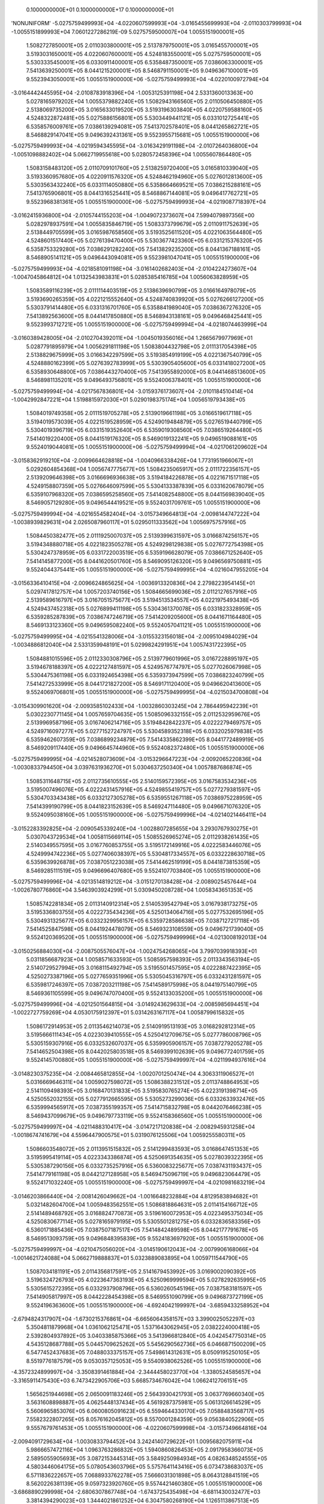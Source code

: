     0.1000000000E+01    0.1000000000E+17    0.1000000000E+01
'NONUNIFORM'
-5.0275759499993E+04 -4.0220607599993E+04 -3.0165455699993E+04 -2.0110303799993E+04
-1.0055151899993E+04  7.0601227286219E-09  5.0275759500007E+04  1.0055151900001E+05
 1.5082727850001E+05  2.0110303800001E+05  2.5137879750001E+05  3.0165455700001E+05
 3.5193031650001E+05  4.0220607600001E+05  4.5248183550001E+05  5.0275759500001E+05
 5.5303335450001E+05  6.0330911400001E+05  6.5358487350001E+05  7.0386063300001E+05
 7.5413639250001E+05  8.0441215200001E+05  8.5468791150001E+05  9.0496367100001E+05
 9.5523943050001E+05  1.0055151900000E+06 -5.0275759499993E+04 -4.0220100972794E+04
-3.0164442445595E+04 -2.0108783918396E+04 -1.0053125391198E+04  2.5331360013363E+00
 5.0278165979202E+04  1.0055379882240E+05  1.5082943166560E+05  2.0110506450880E+05
 2.5138069735200E+05  3.0165633019520E+05  3.5193196303840E+05  4.0220759588160E+05
 4.5248322872481E+05  5.0275886156801E+05  5.5303449441121E+05  6.0331012725441E+05
 6.5358576009761E+05  7.0386139294081E+05  7.5413702578401E+05  8.0441265862721E+05
 8.5468829147041E+05  9.0496392431361E+05  9.5523955715681E+05  1.0055151900000E+06
-5.0275759499993E+04 -4.0219594345595E+04 -3.0163429191198E+04 -2.0107264036800E+04
-1.0051098882402E+04  5.0662719955618E+00  5.0280572458396E+04  1.0055607864480E+05
 1.5083158483120E+05  2.0110709101760E+05  2.5138259720400E+05  3.0165810339040E+05
 3.5193360957680E+05  4.0220911576320E+05  4.5248462194960E+05  5.0276012813600E+05
 5.5303563432240E+05  6.0331114050880E+05  6.5358664669521E+05  7.0386215288161E+05
 7.5413765906801E+05  8.0441316525441E+05  8.5468867144081E+05  9.0496417762721E+05
 9.5523968381361E+05  1.0055151900000E+06 -5.0275759499993E+04 -4.0219087718397E+04
-3.0162415936800E+04 -2.0105744155203E+04 -1.0049072373607E+04  7.5994079897356E+00
 5.0282978937591E+04  1.0055835846719E+05  1.5083373799679E+05  2.0110911752639E+05
 2.5138449705599E+05  3.0165987658560E+05  3.5193525611520E+05  4.0221063564480E+05
 4.5248601517440E+05  5.0276139470400E+05  5.5303677423360E+05  6.0331215376320E+05
 6.5358753329280E+05  7.0386291282240E+05  7.5413829235200E+05  8.0441367188161E+05
 8.5468905141121E+05  9.0496443094081E+05  9.5523981047041E+05  1.0055151900000E+06
-5.0275759499993E+04 -4.0218581091198E+04 -3.0161402682403E+04 -2.0104224273607E+04
-1.0047045864812E+04  1.0132543983831E+01  5.0285385416785E+04  1.0056063828959E+05
 1.5083589116239E+05  2.0111114403519E+05  2.5138639690799E+05  3.0166164978079E+05
 3.5193690265359E+05  4.0221215552640E+05  4.5248740839920E+05  5.0276266127200E+05
 5.5303791414480E+05  6.0331316701760E+05  6.5358841989040E+05  7.0386367276320E+05
 7.5413892563600E+05  8.0441417850880E+05  8.5468943138161E+05  9.0496468425441E+05
 9.5523993712721E+05  1.0055151900000E+06 -5.0275759499994E+04 -4.0218074463999E+04
-3.0160389428005E+04 -2.0102704392011E+04 -1.0045019356016E+04  1.2665679977969E+01
 5.0287791895979E+04  1.0056291811198E+05  1.5083804432798E+05  2.0111317054398E+05
 2.5138829675999E+05  3.0166342297599E+05  3.5193854919199E+05  4.0221367540799E+05
 4.5248880162399E+05  5.0276392783999E+05  5.5303905405600E+05  6.0331418027200E+05
 6.5358930648800E+05  7.0386443270400E+05  7.5413955892000E+05  8.0441468513600E+05
 8.5468981135201E+05  9.0496493756801E+05  9.5524006378401E+05  1.0055151900000E+06
-5.0275759499994E+04 -4.0217567836801E+04 -3.0159376173607E+04 -2.0101184510414E+04
-1.0042992847221E+04  1.5198815972030E+01  5.0290198375174E+04  1.0056519793438E+05
 1.5084019749358E+05  2.0111519705278E+05  2.5139019661198E+05  3.0166519617118E+05
 3.5194019573039E+05  4.0221519528959E+05  4.5249019484879E+05  5.0276519440799E+05
 5.5304019396719E+05  6.0331519352640E+05  6.5359019308560E+05  7.0386519264480E+05
 7.5414019220400E+05  8.0441519176320E+05  8.5469019132241E+05  9.0496519088161E+05
 9.5524019044081E+05  1.0055151900000E+06 -5.0275759499994E+04 -4.0217061209602E+04
-3.0158362919210E+04 -2.0099664628818E+04 -1.0040966338426E+04  1.7731951966067E+01
 5.0292604854368E+04  1.0056747775677E+05  1.5084235065917E+05  2.0111722356157E+05
 2.5139209646398E+05  3.0166696936638E+05  3.5194184226878E+05  4.0221671517118E+05
 4.5249158807359E+05  5.0276646097599E+05  5.5304133387839E+05  6.0331620678079E+05
 6.5359107968320E+05  7.0386595258560E+05  7.5414082548800E+05  8.0441569839040E+05
 8.5469057129280E+05  9.0496544419521E+05  9.5524031709761E+05  1.0055151900000E+06
-5.0275759499994E+04 -4.0216554582404E+04 -3.0157349664813E+04 -2.0098144747222E+04
-1.0038939829631E+04  2.0265087960117E+01  5.0295011333562E+04  1.0056975757916E+05
 1.5084450382477E+05  2.0111925007037E+05  2.5139399631597E+05  3.0166874256157E+05
 3.5194348880718E+05  4.0221823505278E+05  4.5249298129838E+05  5.0276772754398E+05
 5.5304247378959E+05  6.0331722003519E+05  6.5359196628079E+05  7.0386671252640E+05
 7.5414145877200E+05  8.0441620501760E+05  8.5469095126320E+05  9.0496569750881E+05
 9.5524044375441E+05  1.0055151900000E+06 -5.0275759499995E+04 -4.0216047955205E+04
-3.0156336410415E+04 -2.0096624865625E+04 -1.0036913320836E+04  2.2798223954145E+01
 5.0297417812757E+04  1.0057203740156E+05  1.5084665699036E+05  2.0112127657916E+05
 2.5139589616797E+05  3.0167051575677E+05  3.5194513534557E+05  4.0221975493438E+05
 4.5249437452318E+05  5.0276899411198E+05  5.5304361370078E+05  6.0331823328959E+05
 6.5359285287839E+05  7.0386747246719E+05  7.5414209205600E+05  8.0441671164480E+05
 8.5469133123360E+05  9.0496595082240E+05  9.5524057041121E+05  1.0055151900000E+06
-5.0275759499995E+04 -4.0215541328006E+04 -3.0155323156018E+04 -2.0095104984029E+04
-1.0034886812040E+04  2.5331359948191E+01  5.0299824291951E+04  1.0057431722395E+05
 1.5084881015596E+05  2.0112330308796E+05  2.5139779601996E+05  3.0167228895197E+05
 3.5194678188397E+05  4.0222127481597E+05  4.5249576774797E+05  5.0277026067998E+05
 5.5304475361198E+05  6.0331924654398E+05  6.5359373947599E+05  7.0386823240799E+05
 7.5414272533999E+05  8.0441721827200E+05  8.5469171120400E+05  9.0496620413600E+05
 9.5524069706801E+05  1.0055151900000E+06 -5.0275759499995E+04 -4.0215034700808E+04
-3.0154309901620E+04 -2.0093585102433E+04 -1.0032860303245E+04  2.7864495942239E+01
 5.0302230771145E+04  1.0057659704635E+05  1.5085096332155E+05  2.0112532959676E+05
 2.5139969587196E+05  3.0167406214716E+05  3.5194842842237E+05  4.0222279469757E+05
 4.5249716097277E+05  5.0277152724797E+05  5.5304589352318E+05  6.0332025979838E+05
 6.5359462607359E+05  7.0386899234879E+05  7.5414335862399E+05  8.0441772489919E+05
 8.5469209117440E+05  9.0496645744960E+05  9.5524082372480E+05  1.0055151900000E+06
-5.0275759499995E+04 -4.0214528073609E+04 -3.0153296647223E+04 -2.0092065220836E+04
-1.0030833794450E+04  3.0397631936270E+01  5.0304637250340E+04  1.0057887686874E+05
 1.5085311648715E+05  2.0112735610555E+05  2.5140159572395E+05  3.0167583534236E+05
 3.5195007496076E+05  4.0222431457916E+05  4.5249855419757E+05  5.0277279381597E+05
 5.5304703343438E+05  6.0332127305278E+05  6.5359551267118E+05  7.0386975228959E+05
 7.5414399190799E+05  8.0441823152639E+05  8.5469247114480E+05  9.0496671076320E+05
 9.5524095038160E+05  1.0055151900000E+06 -5.0275759499996E+04 -4.0214021446411E+04
-3.0152283392825E+04 -2.0090545339240E+04 -1.0028807285655E+04  3.2930767930275E+01
 5.0307043729534E+04  1.0058115669114E+05  1.5085526965274E+05  2.0112938261435E+05
 2.5140349557595E+05  3.0167760853755E+05  3.5195172149916E+05  4.0222583446076E+05
 4.5249994742236E+05  5.0277406038397E+05  5.5304817334557E+05  6.0332228630718E+05
 6.5359639926878E+05  7.0387051223038E+05  7.5414462519199E+05  8.0441873815359E+05
 8.5469285111519E+05  9.0496696407680E+05  9.5524107703840E+05  1.0055151900000E+06
-5.0275759499996E+04 -4.0213514819212E+04 -3.0151270138428E+04 -2.0089025457644E+04
-1.0026780776860E+04  3.5463903924299E+01  5.0309450208728E+04  1.0058343651353E+05
 1.5085742281834E+05  2.0113140912314E+05  2.5140539542794E+05  3.0167938173275E+05
 3.5195336803755E+05  4.0222735434236E+05  4.5250134064716E+05  5.0277532695196E+05
 5.5304931325677E+05  6.0332329956157E+05  6.5359728586638E+05  7.0387127217118E+05
 7.5414525847598E+05  8.0441924478079E+05  8.5469323108559E+05  9.0496721739040E+05
 9.5524120369520E+05  1.0055151900000E+06 -5.0275759499996E+04 -4.0213008192013E+04
-3.0150256884030E+04 -2.0087505576047E+04 -1.0024754268065E+04  3.7997039918393E+01
 5.0311856687923E+04  1.0058571633593E+05  1.5085957598393E+05  2.0113343563194E+05
 2.5140729527994E+05  3.0168115492794E+05  3.5195501457595E+05  4.0222887422395E+05
 4.5250273387196E+05  5.0277659351996E+05  5.5305045316797E+05  6.0332431281597E+05
 6.5359817246397E+05  7.0387203211198E+05  7.5414589175998E+05  8.0441975140799E+05
 8.5469361105599E+05  9.0496747070400E+05  9.5524133035200E+05  1.0055151900000E+06
-5.0275759499996E+04 -4.0212501564815E+04 -3.0149243629633E+04 -2.0085985694451E+04
-1.0022727759269E+04  4.0530175912397E+01  5.0314263167117E+04  1.0058799615832E+05
 1.5086172914953E+05  2.0113546214073E+05  2.5140919513193E+05  3.0168292812314E+05
 3.5195666111434E+05  4.0223039410555E+05  4.5250412709675E+05  5.0277786008796E+05
 5.5305159307916E+05  6.0332532607037E+05  6.5359905906157E+05  7.0387279205278E+05
 7.5414652504398E+05  8.0442025803518E+05  8.5469399102639E+05  9.0496772401759E+05
 9.5524145700880E+05  1.0055151900000E+06 -5.0275759499997E+04 -4.0211994937616E+04
-3.0148230375235E+04 -2.0084465812855E+04 -1.0020701250474E+04  4.3063311906527E+01
 5.0316669646311E+04  1.0059027598072E+05  1.5086388231512E+05  2.0113748864953E+05
 2.5141109498393E+05  3.0168470131833E+05  3.5195830765274E+05  4.0223191398714E+05
 4.5250552032155E+05  5.0277912665595E+05  5.5305273299036E+05  6.0332633932476E+05
 6.5359994565917E+05  7.0387355199357E+05  7.5414715832798E+05  8.0442076466238E+05
 8.5469437099679E+05  9.0496797733119E+05  9.5524158366560E+05  1.0055151900000E+06
-5.0275759499997E+04 -4.0211488310417E+04 -3.0147217120838E+04 -2.0082945931258E+04
-1.0018674741679E+04  4.5596447900575E+01  5.0319076125506E+04  1.0059255580311E+05
 1.5086603548072E+05  2.0113951515832E+05  2.5141299483593E+05  3.0168647451353E+05
 3.5195995419114E+05  4.0223343386874E+05  4.5250691354635E+05  5.0278039322395E+05
 5.5305387290156E+05  6.0332735257916E+05  6.5360083225677E+05  7.0387431193437E+05
 7.5414779161198E+05  8.0442127128958E+05  8.5469475096719E+05  9.0496823064479E+05
 9.5524171032240E+05  1.0055151900000E+06 -5.0275759499997E+04 -4.0210981683219E+04
-3.0146203866440E+04 -2.0081426049662E+04 -1.0016648232884E+04  4.8129583894682E+01
 5.0321482604700E+04  1.0059483562551E+05  1.5086818864631E+05  2.0114154166712E+05
 2.5141489468792E+05  3.0168824770873E+05  3.5196160072953E+05  4.0223495375034E+05
 4.5250830677114E+05  5.0278165979195E+05  5.5305501281275E+05  6.0332836583356E+05
 6.5360171885436E+05  7.0387507187517E+05  7.5414842489598E+05  8.0442177791678E+05
 8.5469513093759E+05  9.0496848395839E+05  9.5524183697920E+05  1.0055151900000E+06
-5.0275759499997E+04 -4.0210475056020E+04 -3.0145190612043E+04 -2.0079906168066E+04
-1.0014621724088E+04  5.0662719888837E+01  5.0323889083895E+04  1.0059711544790E+05
 1.5087034181191E+05  2.0114356817591E+05  2.5141679453992E+05  3.0169002090392E+05
 3.5196324726793E+05  4.0223647363193E+05  4.5250969999594E+05  5.0278292635995E+05
 5.5305615272395E+05  6.0332937908796E+05  6.5360260545196E+05  7.0387583181597E+05
 7.5414905817997E+05  8.0442228454398E+05  8.5469551090799E+05  9.0496873727199E+05
 9.5524196363600E+05  1.0055151900000E+06 -4.6924042199997E+04 -3.6859433258952E+04
-2.6794824317907E+04 -1.6730215376861E+04 -6.6656064358157E+03  3.3990025052297E+03
 5.3504811879968E+04  1.0361062125471E+05  1.5371643062945E+05  2.0382224000418E+05
 2.5392804937892E+05  3.0403385875366E+05  3.5413966812840E+05  4.0424547750314E+05
 4.5435128687788E+05  5.0445709625262E+05  5.5456290562736E+05  6.0466871500209E+05
 6.5477452437683E+05  7.0488033375157E+05  7.5498614312631E+05  8.0509195250105E+05
 8.5519776187579E+05  9.0530357125053E+05  9.5540938062526E+05  1.0055151900000E+06
-4.3572324899997E+04 -3.3508391461884E+04 -2.3444458023770E+04 -1.3380524585657E+04
-3.3165911475430E+03  6.7473422905706E+03  5.6685734676042E+04  1.0662412706151E+05
 1.5656251944698E+05  2.0650091183246E+05  2.5643930421793E+05  3.0637769660340E+05
 3.5631608898887E+05  4.0625448137434E+05  4.5619287375981E+05  5.0613126614529E+05
 5.5606965853076E+05  6.0600805091623E+05  6.5594644330170E+05  7.0588483568717E+05
 7.5582322807265E+05  8.0576162045812E+05  8.5570001284359E+05  9.0563840522906E+05
 9.5557679761453E+05  1.0055151900000E+06 -4.0220607599998E+04 -3.0157349664816E+04
-2.0094091729634E+04 -1.0030833794452E+04  3.2424140729622E+01  1.0095682075911E+04
 5.9866657472116E+04  1.0963763286832E+05  1.5940860826453E+05  2.0917958366073E+05
 2.5895055905693E+05  3.0872153445314E+05  3.5849250984934E+05  4.0826348524555E+05
 4.5803446064175E+05  5.0780543603796E+05  5.5757641143416E+05  6.0734738683037E+05
 6.5711836222657E+05  7.0688933762278E+05  7.5666031301898E+05  8.0643128841519E+05
 8.5620226381139E+05  9.0597323920760E+05  9.5574421460380E+05  1.0055151900000E+06
-3.6868890299998E+04 -2.6806307867748E+04 -1.6743725435498E+04 -6.6811430032477E+03
 3.3814394290023E+03  1.3444021861252E+04  6.3047580268190E+04  1.1265113867513E+05
 1.6225469708207E+05  2.1185825548900E+05  2.6146181389594E+05  3.1106537230288E+05
 3.6066893070982E+05  4.1027248911675E+05  4.5987604752369E+05  5.0947960593063E+05
 5.5908316433757E+05  6.0868672274450E+05  6.5829028115144E+05  7.0789383955838E+05
 7.5749739796532E+05  8.0710095637225E+05  8.5670451477919E+05  9.0630807318613E+05
 9.5591163159307E+05  1.0055151900000E+06 -3.3517172999998E+04 -2.3455266070680E+04
-1.3393359141361E+04 -3.3314522120433E+03  6.7304547172749E+03  1.6792361646593E+04
 6.6228503064264E+04  1.1566464448193E+05  1.6510078589960E+05  2.1453692731728E+05
 2.6397306873495E+05  3.1340921015262E+05  3.6284535157029E+05  4.1228149298796E+05
 4.6171763440563E+05  5.1115377582330E+05  5.6058991724097E+05  6.1002605865864E+05
 6.5946220007631E+05  7.0889834149398E+05  7.5833448291165E+05  8.0777062432932E+05
 8.5720676574699E+05  9.0664290716466E+05  9.5607904858233E+05  1.0055151900000E+06
-3.0165455699998E+04 -2.0104224273612E+04 -1.0042992847225E+04  1.8238579161189E+01
 1.0079470005548E+04  2.0140701431934E+04  6.9409425860337E+04  1.1867815028874E+05
 1.6794687471714E+05  2.1721559914555E+05  2.6648432357395E+05  3.1575304800235E+05
 3.6502177243076E+05  4.1429049685916E+05  4.6355922128756E+05  5.1282794571597E+05
 5.6209667014437E+05  6.1136539457278E+05  6.6063411900118E+05  7.0990284342958E+05
 7.5917156785799E+05  8.0844029228639E+05  8.5770901671479E+05  9.0697774114320E+05
 9.5624646557160E+05  1.0055151900000E+06 -2.6813738399998E+04 -1.6753182476543E+04
-6.6926265530889E+03  3.3679293703656E+03  1.3428485293820E+04  2.3489041217275E+04
 7.2590348656411E+04  1.2169165609555E+05  1.7079296353468E+05  2.1989427097382E+05
 2.6899557841296E+05  3.1809688585209E+05  3.6719819329123E+05  4.1629950073037E+05
 4.6540080816950E+05  5.1450211560864E+05  5.6360342304778E+05  6.1270473048691E+05
 6.6180603792605E+05  7.1090734536518E+05  7.6000865280432E+05  8.0910996024346E+05
 8.5821126768260E+05  9.0731257512173E+05  9.5641388256087E+05  1.0055151900000E+06
-2.3462021099998E+04 -1.3402140679475E+04 -3.3422602589527E+03  6.7176201615701E+03
 1.6777500582093E+04  2.6837381002616E+04  7.5771271452485E+04  1.2470516190235E+05
 1.7363905235222E+05  2.2257294280209E+05  2.7150683325196E+05  3.2044072370183E+05
 3.6937461415170E+05  4.1830850460157E+05  4.6724239505144E+05  5.1617628550131E+05
 5.6511017595118E+05  6.1404406640105E+05  6.6297795685092E+05  7.1191184730079E+05
 7.6084573775066E+05  8.0977962820053E+05  8.5871351865040E+05  9.0764740910027E+05
 9.5658129955014E+05  1.0055151900000E+06 -2.0110303799998E+04 -1.0051098882407E+04
 8.1060351835750E+00  1.0067310952774E+04  2.0126515870365E+04  3.0185720787956E+04
 7.8952194248559E+04  1.2771866770916E+05  1.7648514116976E+05  2.2525161463037E+05
 2.7401808809097E+05  3.2278456155157E+05  3.7155103501217E+05  4.2031750847278E+05
 4.6908398193338E+05  5.1785045539398E+05  5.6661692885458E+05  6.1538340231518E+05
 6.6414987577579E+05  7.1291634923639E+05  7.6168282269699E+05  8.1044929615759E+05
 8.5921576961820E+05  9.0798224307880E+05  9.5674871653940E+05  1.0055151900000E+06
-1.6758586499998E+04 -6.7000570853393E+03  3.3584723293198E+03  1.3417001743979E+04
 2.3475531158638E+04  3.3534060573297E+04  8.2133117044632E+04  1.3073217351597E+05
 1.7933122998730E+05  2.2793028645864E+05  2.7652934292997E+05  3.2512839940131E+05
 3.7372745587264E+05  4.2232651234398E+05  4.7092556881532E+05  5.1952462528665E+05
 5.6812368175799E+05  6.1672273822932E+05  6.6532179470066E+05  7.1392085117199E+05
 7.6251990764333E+05  8.1111896411466E+05  8.5971802058600E+05  9.0831707705733E+05
 9.5691613352867E+05  1.0055151900000E+06 -1.3406869199999E+04 -3.3490152882713E+03
 6.7088386234560E+03  1.6766692535183E+04  2.6824546446910E+04  3.6882400358638E+04
 8.5314039840706E+04  1.3374567932277E+05  1.8217731880484E+05  2.3060895828691E+05
 2.7904059776898E+05  3.2747223725105E+05  3.7590387673312E+05  4.2433551621518E+05
 4.7276715569725E+05  5.2119879517932E+05  5.6963043466139E+05  6.1806207414346E+05
 6.6649371362552E+05  7.1492535310759E+05  7.6335699258966E+05  8.1178863207173E+05
 8.6022027155380E+05  9.0865191103587E+05  9.5708355051794E+05  1.0055151900000E+06
-1.0055151899999E+04  2.0265087966925E+00  1.0059204917592E+04  2.0116383326388E+04
 3.0173561735183E+04  4.0230740143979E+04  8.8494962636780E+04  1.3675918512958E+05
 1.8502340762238E+05  2.3328763011518E+05  2.8155185260799E+05  3.2981607510079E+05
 3.7808029759359E+05  4.2634452008639E+05  4.7460874257919E+05  5.2287296507199E+05
 5.7113718756479E+05  6.1940141005759E+05  6.6766563255039E+05  7.1592985504319E+05
 7.6419407753600E+05  8.1245830002880E+05  8.6072252252160E+05  9.0898674501440E+05
 9.5725096750720E+05  1.0055151900000E+06 -6.7034345999990E+03  3.3530683058646E+03
 1.3409571211728E+04  2.3466074117592E+04  3.3522577023456E+04  4.3579079929319E+04
 9.1675885432854E+04  1.3977269093639E+05  1.8786949643992E+05  2.3596630194346E+05
 2.8406310744699E+05  3.3215991295052E+05  3.8025671845406E+05  4.2835352395759E+05
 4.7645032946113E+05  5.2454713496466E+05  5.7264394046819E+05  6.2074074597173E+05
 6.6883755147526E+05  7.1693435697880E+05  7.6503116248233E+05  8.1312796798587E+05
 8.6122477348940E+05  9.0932157899294E+05  9.5741838449647E+05  1.0055151900000E+06
-3.3517172999993E+03  6.7041101029325E+03  1.6759937505864E+04  2.6815764908796E+04
 3.6871592311728E+04  4.6927419714660E+04  9.4856808228927E+04  1.4278619674319E+05
 1.9071558525746E+05  2.3864497377173E+05  2.8657436228600E+05  3.3450375080026E+05
 3.8243313931453E+05  4.3036252782880E+05  4.7829191634306E+05  5.2622130485733E+05
 5.7415069337160E+05  6.2208008188586E+05  6.7000947040013E+05  7.1793885891440E+05
 7.6586824742867E+05  8.1379763594293E+05  8.6172702445720E+05  9.0965641297147E+05
 9.5758580148574E+05  1.0055151900000E+06  2.7284838731439E-17  1.0055151900000E+04
 2.0110303800000E+04  3.0165455700000E+04  4.0220607600001E+04  5.0275759500001E+04
 9.8037731025001E+04  1.4579970255000E+05  1.9356167407500E+05  2.4132364560000E+05
 2.8908561712500E+05  3.3684758865000E+05  3.8460956017500E+05  4.3237153170000E+05
 4.8013350322500E+05  5.2789547475000E+05  5.7565744627500E+05  6.2341941780000E+05
 6.7118138932500E+05  7.1894336085000E+05  7.6670533237500E+05  8.1446730390000E+05
 8.6222927542500E+05  9.0999124695000E+05  9.5775321847500E+05  1.0055151900000E+06
 1.6758586500000E+03  1.1731010550000E+04  2.1786162450000E+04  3.1841314350000E+04
 4.1896466250001E+04  5.1951618150001E+04  9.9629796742501E+04  1.4730797533500E+05
 1.9498615392750E+05  2.4266433252000E+05  2.9034251111250E+05  3.3802068970500E+05
 3.8569886829750E+05  4.3337704689000E+05  4.8105522548250E+05  5.2873340407500E+05
 5.7641158266750E+05  6.2408976126000E+05  6.7176793985250E+05  7.1944611844500E+05
 7.6712429703750E+05  8.1480247563000E+05  8.6248065422250E+05  9.1015883281500E+05
 9.5783701140750E+05  1.0055151900000E+06  3.3517173000000E+03  1.3406869200000E+04
 2.3462021100000E+04  3.3517173000000E+04  4.3572324900000E+04  5.3627476800000E+04
 1.0122186246000E+05  1.4881624812000E+05  1.9641063378000E+05  2.4400501944000E+05
 2.9159940510000E+05  3.3919379076000E+05  3.8678817642000E+05  4.3438256208000E+05
 4.8197694774000E+05  5.2957133340000E+05  5.7716571906000E+05  6.2476010472000E+05
 6.7235449038000E+05  7.1994887604000E+05  7.6754326170000E+05  8.1513764736000E+05
 8.6273203302000E+05  9.1032641868000E+05  9.5792080434000E+05  1.0055151900000E+06
 5.0275759500000E+03  1.5082727850000E+04  2.5137879750000E+04  3.5193031650000E+04
 4.5248183550000E+04  5.5303335450000E+04  1.0281392817750E+05  1.5032452090500E+05
 1.9783511363250E+05  2.4534570636000E+05  2.9285629908750E+05  3.4036689181500E+05
 3.8787748454250E+05  4.3538807727000E+05  4.8289866999750E+05  5.3040926272500E+05
 5.7791985545250E+05  6.2543044818000E+05  6.7294104090750E+05  7.2045163363500E+05
 7.6796222636250E+05  8.1547281909000E+05  8.6298341181750E+05  9.1049400454500E+05
 9.5800459727250E+05  1.0055151900000E+06  6.7034346000000E+03  1.6758586500000E+04
 2.6813738400000E+04  3.6868890300000E+04  4.6924042200000E+04  5.6979194100000E+04
 1.0440599389500E+05  1.5183279369000E+05  1.9925959348500E+05  2.4668639328000E+05
 2.9411319307500E+05  3.4153999287000E+05  3.8896679266500E+05  4.3639359246000E+05
 4.8382039225500E+05  5.3124719205000E+05  5.7867399184500E+05  6.2610079164000E+05
 6.7352759143500E+05  7.2095439123000E+05  7.6838119102500E+05  8.1580799082000E+05
 8.6323479061500E+05  9.1066159041000E+05  9.5808839020500E+05  1.0055151900000E+06
 8.3792932500000E+03  1.8434445150000E+04  2.8489597050000E+04  3.8544748950000E+04
 4.8599900850000E+04  5.8655052750000E+04  1.0599805961250E+05  1.5334106647500E+05
 2.0068407333750E+05  2.4802708020000E+05  2.9537008706250E+05  3.4271309392500E+05
 3.9005610078750E+05  4.3739910765000E+05  4.8474211451250E+05  5.3208512137500E+05
 5.7942812823750E+05  6.2677113510000E+05  6.7411414196250E+05  7.2145714882500E+05
 7.6880015568750E+05  8.1614316255000E+05  8.6348616941250E+05  9.1082917627500E+05
 9.5817218313750E+05  1.0055151900000E+06  1.0055151900000E+04  2.0110303800000E+04
 3.0165455700000E+04  4.0220607600000E+04  5.0275759500000E+04  6.0330911400000E+04
 1.0759012533000E+05  1.5484933926000E+05  2.0210855319000E+05  2.4936776712000E+05
 2.9662698105000E+05  3.4388619498000E+05  3.9114540891000E+05  4.3840462284000E+05
 4.8566383677000E+05  5.3292305070000E+05  5.8018226463000E+05  6.2744147856000E+05
 6.7470069249000E+05  7.2195990642000E+05  7.6921912035000E+05  8.1647833428000E+05
 8.6373754821000E+05  9.1099676214000E+05  9.5825597607000E+05  1.0055151900000E+06
 1.1731010550000E+04  2.1786162450000E+04  3.1841314350000E+04  4.1896466250000E+04
 5.1951618150000E+04  6.2006770050000E+04  1.0918219104750E+05  1.5635761204500E+05
 2.0353303304250E+05  2.5070845404000E+05  2.9788387503750E+05  3.4505929603500E+05
 3.9223471703250E+05  4.3941013803000E+05  4.8658555902750E+05  5.3376098002500E+05
 5.8093640102250E+05  6.2811182202000E+05  6.7528724301750E+05  7.2246266401500E+05
 7.6963808501250E+05  8.1681350601000E+05  8.6398892700750E+05  9.1116434800500E+05
 9.5833976900250E+05  1.0055151900000E+06  1.3406869200000E+04  2.3462021100000E+04
 3.3517173000000E+04  4.3572324900000E+04  5.3627476800000E+04  6.3682628700000E+04
 1.1077425676500E+05  1.5786588483000E+05  2.0495751289500E+05  2.5204914096000E+05
 2.9914076902500E+05  3.4623239709000E+05  3.9332402515500E+05  4.4041565322000E+05
 4.8750728128500E+05  5.3459890935000E+05  5.8169053741500E+05  6.2878216548000E+05
 6.7587379354500E+05  7.2296542161000E+05  7.7005704967500E+05  8.1714867774000E+05
 8.6424030580500E+05  9.1133193387000E+05  9.5842356193500E+05  1.0055151900000E+06
 1.5082727850000E+04  2.5137879750000E+04  3.5193031650000E+04  4.5248183550000E+04
 5.5303335450000E+04  6.5358487350000E+04  1.1236632248250E+05  1.5937415761500E+05
 2.0638199274750E+05  2.5338982788000E+05  3.0039766301250E+05  3.4740549814500E+05
 3.9441333327750E+05  4.4142116841000E+05  4.8842900354250E+05  5.3543683867500E+05
 5.8244467380750E+05  6.2945250894000E+05  6.7646034407250E+05  7.2346817920500E+05
 7.7047601433750E+05  8.1748384947000E+05  8.6449168460250E+05  9.1149951973500E+05
 9.5850735486750E+05  1.0055151900000E+06  1.6758586500000E+04  2.6813738400000E+04
 3.6868890300000E+04  4.6924042200000E+04  5.6979194100000E+04  6.7034346000000E+04
 1.1395838820000E+05  1.6088243040000E+05  2.0780647260000E+05  2.5473051480000E+05
 3.0165455700000E+05  3.4857859920000E+05  3.9550264140000E+05  4.4242668360000E+05
 4.8935072580000E+05  5.3627476800000E+05  5.8319881020000E+05  6.3012285240000E+05
 6.7704689460000E+05  7.2397093680000E+05  7.7089497900000E+05  8.1781902120000E+05
 8.6474306340000E+05  9.1166710560000E+05  9.5859114780000E+05  1.0055151900000E+06
 1.8434445150000E+04  2.8489597050000E+04  3.8544748950000E+04  4.8599900850000E+04
 5.8655052750000E+04  6.8710204650000E+04  1.1555045391750E+05  1.6239070318500E+05
 2.0923095245250E+05  2.5607120172000E+05  3.0291145098750E+05  3.4975170025500E+05
 3.9659194952250E+05  4.4343219879000E+05  4.9027244805750E+05  5.3711269732500E+05
 5.8395294659250E+05  6.3079319586000E+05  6.7763344512750E+05  7.2447369439500E+05
 7.7131394366250E+05  8.1815419293000E+05  8.6499444219750E+05  9.1183469146500E+05
 9.5867494073250E+05  1.0055151900000E+06  2.0110303800000E+04  3.0165455700000E+04
 4.0220607600000E+04  5.0275759500000E+04  6.0330911400000E+04  7.0386063300000E+04
 1.1714251963500E+05  1.6389897597000E+05  2.1065543230500E+05  2.5741188864000E+05
 3.0416834497500E+05  3.5092480131000E+05  3.9768125764500E+05  4.4443771398000E+05
 4.9119417031500E+05  5.3795062665000E+05  5.8470708298500E+05  6.3146353932000E+05
 6.7821999565500E+05  7.2497645199000E+05  7.7173290832500E+05  8.1848936466000E+05
 8.6524582099500E+05  9.1200227733000E+05  9.5875873366500E+05  1.0055151900000E+06
 2.1786162450000E+04  3.1841314350000E+04  4.1896466250000E+04  5.1951618150000E+04
 6.2006770050000E+04  7.2061921950000E+04  1.1873458535250E+05  1.6540724875500E+05
 2.1207991215750E+05  2.5875257556000E+05  3.0542523896250E+05  3.5209790236500E+05
 3.9877056576750E+05  4.4544322917000E+05  4.9211589257250E+05  5.3878855597500E+05
 5.8546121937750E+05  6.3213388278000E+05  6.7880654618250E+05  7.2547920958500E+05
 7.7215187298750E+05  8.1882453639000E+05  8.6549719979250E+05  9.1216986319500E+05
 9.5884252659750E+05  1.0055151900000E+06  2.3462021100000E+04  3.3517173000000E+04
 4.3572324900000E+04  5.3627476800000E+04  6.3682628700000E+04  7.3737780600000E+04
 1.2032665107000E+05  1.6691552154000E+05  2.1350439201000E+05  2.6009326248000E+05
 3.0668213295000E+05  3.5327100342000E+05  3.9985987389000E+05  4.4644874436000E+05
 4.9303761483000E+05  5.3962648530000E+05  5.8621535577000E+05  6.3280422624000E+05
 6.7939309671000E+05  7.2598196718000E+05  7.7257083765000E+05  8.1915970812000E+05
 8.6574857859000E+05  9.1233744906000E+05  9.5892631953000E+05  1.0055151900000E+06
 2.5137879750000E+04  3.5193031650000E+04  4.5248183550000E+04  5.5303335450000E+04
 6.5358487350000E+04  7.5413639250000E+04  1.2191871678750E+05  1.6842379432500E+05
 2.1492887186250E+05  2.6143394940000E+05  3.0793902693750E+05  3.5444410447500E+05
 4.0094918201250E+05  4.4745425955000E+05  4.9395933708750E+05  5.4046441462500E+05
 5.8696949216250E+05  6.3347456970000E+05  6.7997964723750E+05  7.2648472477500E+05
 7.7298980231250E+05  8.1949487985000E+05  8.6599995738750E+05  9.1250503492500E+05
 9.5901011246250E+05  1.0055151900000E+06  3.0165455700000E+04  4.0220607600000E+04
 5.0275759500000E+04  6.0330911400000E+04  7.0386063300000E+04  8.0441215200000E+04
 1.2669491394000E+05  1.7294861268000E+05  2.1920231142000E+05  2.6545601016000E+05
 3.1170970890000E+05  3.5796340764000E+05  4.0421710638000E+05  4.5047080512000E+05
 4.9672450386000E+05  5.4297820260000E+05  5.8923190134000E+05  6.3548560008000E+05
 6.8173929882000E+05  7.2799299756000E+05  7.7424669630000E+05  8.2050039504000E+05
 8.6675409378000E+05  9.1300779252000E+05  9.5926149126000E+05  1.0055151900000E+06
 3.5193031650000E+04  4.5248183550000E+04  5.5303335450000E+04  6.5358487350000E+04
 7.5413639250000E+04  8.5468791150000E+04  1.3147111109250E+05  1.7747343103500E+05
 2.2347575097750E+05  2.6947807092000E+05  3.1548039086250E+05  3.6148271080500E+05
 4.0748503074750E+05  4.5348735069000E+05  4.9948967063250E+05  5.4549199057500E+05
 5.9149431051750E+05  6.3749663046000E+05  6.8349895040250E+05  7.2950127034500E+05
 7.7550359028750E+05  8.2150591023000E+05  8.6750823017250E+05  9.1351055011500E+05
 9.5951287005750E+05  1.0055151900000E+06  4.0220607600000E+04  5.0275759500000E+04
 6.0330911400000E+04  7.0386063300000E+04  8.0441215200000E+04  9.0496367100000E+04
 1.3624730824500E+05  1.8199824939000E+05  2.2774919053500E+05  2.7350013168000E+05
 3.1925107282500E+05  3.6500201397000E+05  4.1075295511500E+05  4.5650389626000E+05
 5.0225483740500E+05  5.4800577855000E+05  5.9375671969500E+05  6.3950766084000E+05
 6.8525860198500E+05  7.3100954313000E+05  7.7676048427500E+05  8.2251142542000E+05
 8.6826236656500E+05  9.1401330771000E+05  9.5976424885500E+05  1.0055151900000E+06
 4.5248183550000E+04  5.5303335450000E+04  6.5358487350000E+04  7.5413639250000E+04
 8.5468791150000E+04  9.5523943050000E+04  1.4102350539750E+05  1.8652306774500E+05
 2.3202263009250E+05  2.7752219244000E+05  3.2302175478750E+05  3.6852131713500E+05
 4.1402087948250E+05  4.5952044183000E+05  5.0502000417750E+05  5.5051956652500E+05
 5.9601912887250E+05  6.4151869122000E+05  6.8701825356750E+05  7.3251781591500E+05
 7.7801737826250E+05  8.2351694061000E+05  8.6901650295750E+05  9.1451606530500E+05
 9.6001562765250E+05  1.0055151900000E+06  5.0275759500000E+04  6.0330911400000E+04
 7.0386063300000E+04  8.0441215200000E+04  9.0496367100000E+04  1.0055151900000E+05
 1.4579970255000E+05  1.9104788610000E+05  2.3629606965000E+05  2.8154425320000E+05
 3.2679243675000E+05  3.7204062030000E+05  4.1728880385000E+05  4.6253698740000E+05
 5.0778517095000E+05  5.5303335450000E+05  5.9828153805000E+05  6.4352972160000E+05
 6.8877790515000E+05  7.3402608870000E+05  7.7927427225000E+05  8.2452245580000E+05
 8.6977063935000E+05  9.1501882290000E+05  9.6026700645000E+05  1.0055151900000E+06
 5.0275759500000E+04  6.0330911400000E+04  7.0386063300000E+04  8.0441215200000E+04
 9.0496367100000E+04  1.0055151900000E+05  1.4579970255000E+05  1.9104788610000E+05
 2.3629606965000E+05  2.8154425320000E+05  3.2679243675000E+05  3.7204062030000E+05
 4.1728880385000E+05  4.6253698740000E+05  5.0778517095000E+05  5.5303335450000E+05
 5.9828153805000E+05  6.4352972160000E+05  6.8877790515000E+05  7.3402608870000E+05
 7.7927427225000E+05  8.2452245580000E+05  8.6977063935000E+05  9.1501882290000E+05
 9.6026700645000E+05  1.0055151900000E+06  5.0275759500000E+04  6.0330911400000E+04
 7.0386063300000E+04  8.0441215200000E+04  9.0496367100000E+04  1.0055151900000E+05
 1.4579970255000E+05  1.9104788610000E+05  2.3629606965000E+05  2.8154425320000E+05
 3.2679243675000E+05  3.7204062030000E+05  4.1728880385000E+05  4.6253698740000E+05
 5.0778517095000E+05  5.5303335450000E+05  5.9828153805000E+05  6.4352972160000E+05
 6.8877790515000E+05  7.3402608870000E+05  7.7927427225000E+05  8.2452245580000E+05
 8.6977063935000E+05  9.1501882290000E+05  9.6026700645000E+05  1.0055151900000E+06
 5.0275759500000E+04  6.0330911400000E+04  7.0386063300000E+04  8.0441215200000E+04
 9.0496367100000E+04  1.0055151900000E+05  1.4579970255000E+05  1.9104788610000E+05
 2.3629606965000E+05  2.8154425320000E+05  3.2679243675000E+05  3.7204062030000E+05
 4.1728880385000E+05  4.6253698740000E+05  5.0778517095000E+05  5.5303335450000E+05
 5.9828153805000E+05  6.4352972160000E+05  6.8877790515000E+05  7.3402608870000E+05
 7.7927427225000E+05  8.2452245580000E+05  8.6977063935000E+05  9.1501882290000E+05
 9.6026700645000E+05  1.0055151900000E+06  5.0275759500000E+04  6.0330911400000E+04
 7.0386063300000E+04  8.0441215200000E+04  9.0496367100000E+04  1.0055151900000E+05
 1.4579970255000E+05  1.9104788610000E+05  2.3629606965000E+05  2.8154425320000E+05
 3.2679243675000E+05  3.7204062030000E+05  4.1728880385000E+05  4.6253698740000E+05
 5.0778517095000E+05  5.5303335450000E+05  5.9828153805000E+05  6.4352972160000E+05
 6.8877790515000E+05  7.3402608870000E+05  7.7927427225000E+05  8.2452245580000E+05
 8.6977063935000E+05  9.1501882290000E+05  9.6026700645000E+05  1.0055151900000E+06
 5.0275759500000E+04  6.0330911400000E+04  7.0386063300000E+04  8.0441215200000E+04
 9.0496367100000E+04  1.0055151900000E+05  1.4579970255000E+05  1.9104788610000E+05
 2.3629606965000E+05  2.8154425320000E+05  3.2679243675000E+05  3.7204062030000E+05
 4.1728880385000E+05  4.6253698740000E+05  5.0778517095000E+05  5.5303335450000E+05
 5.9828153805000E+05  6.4352972160000E+05  6.8877790515000E+05  7.3402608870000E+05
 7.7927427225000E+05  8.2452245580000E+05  8.6977063935000E+05  9.1501882290000E+05
 9.6026700645000E+05  1.0055151900000E+06
'NONUNIFORM'
 3.5700000000006E-02  3.5700000000006E-02  3.5700000000006E-02  3.5700000000006E-02
 3.5700000000006E-02  3.5700000000006E-02  3.5700000000006E-02  3.5700000000006E-02
 3.5700000000006E-02  3.5700000000006E-02  3.5700000000006E-02  3.5700000000006E-02
 3.5700000000006E-02  3.5700000000005E-02  3.5700000000005E-02  3.5700000000005E-02
 3.5700000000005E-02  3.5700000000005E-02  3.5700000000005E-02  3.5700000000005E-02
 3.5700000000005E-02  3.5700000000005E-02  3.5700000000005E-02  3.5700000000005E-02
 3.5700000000005E-02  3.5700000000005E-02  3.5700000000007E-02  3.5700000000007E-02
 3.5700000000006E-02  3.5700000000006E-02  3.5700000000006E-02  3.5700000000006E-02
 3.5700000000006E-02  3.5700000000006E-02  3.5700000000006E-02  3.5700000000006E-02
 3.5700000000006E-02  3.5700000000006E-02  3.5700000000006E-02  3.5700000000005E-02
 3.5700000000005E-02  3.5700000000005E-02  3.5700000000005E-02  3.5700000000005E-02
 3.5700000000005E-02  3.5700000000005E-02  3.5700000000005E-02  3.5700000000005E-02
 3.5700000000005E-02  3.5700000000005E-02  3.5700000000005E-02  3.5700000000005E-02
 3.5700000000006E-02  3.5700000000006E-02  3.5700000000006E-02  3.5700000000006E-02
 3.5700000000006E-02  3.5700000000006E-02  3.5700000000006E-02  3.5700000000006E-02
 3.5700000000006E-02  3.5700000000006E-02  3.5700000000005E-02  3.5700000000005E-02
 3.5700000000005E-02  3.5700000000005E-02  3.5700000000005E-02  3.5700000000005E-02
 3.5700000000005E-02  3.5700000000005E-02  3.5700000000005E-02  3.5700000000005E-02
 3.5700000000005E-02  3.5700000000005E-02  3.5700000000005E-02  3.5700000000005E-02
 3.5700000000005E-02  3.5700000000005E-02  3.5700000000006E-02  3.5700000000006E-02
 3.5700000000006E-02  3.5700000000006E-02  3.5700000000006E-02  3.5700000000005E-02
 3.5700000000005E-02  3.5700000000005E-02  3.5700000000005E-02  3.5700000000005E-02
 3.5700000000005E-02  3.5700000000005E-02  3.5700000000005E-02  3.5700000000005E-02
 3.5700000000005E-02  3.5700000000005E-02  3.5700000000005E-02  3.5700000000005E-02
 3.5700000000005E-02  3.5700000000005E-02  3.5700000000005E-02  3.5700000000005E-02
 3.5700000000005E-02  3.5700000000005E-02  3.5700000000005E-02  3.5700000000005E-02
 3.5700000000005E-02  3.5700000000005E-02  3.5700000000005E-02  3.5700000000005E-02
 3.5700000000005E-02  3.5700000000005E-02  3.5700000000005E-02  3.5700000000005E-02
 3.5700000000005E-02  3.5700000000005E-02  3.5700000000005E-02  3.5700000000005E-02
 3.5700000000005E-02  3.5700000000005E-02  3.5700000000005E-02  3.5700000000005E-02
 3.5700000000005E-02  3.5700000000005E-02  3.5700000000005E-02  3.5700000000005E-02
 3.5700000000005E-02  3.5700000000005E-02  3.5700000000005E-02  3.5700000000005E-02
 3.5700000000005E-02  3.5700000000005E-02  3.5700000000004E-02  3.5700000000004E-02
 3.5700000000004E-02  3.5700000000004E-02  3.5700000000004E-02  3.5700000000004E-02
 3.5700000000004E-02  3.5700000000005E-02  3.5700000000005E-02  3.5700000000005E-02
 3.5700000000005E-02  3.5700000000005E-02  3.5700000000005E-02  3.5700000000005E-02
 3.5700000000005E-02  3.5700000000005E-02  3.5700000000005E-02  3.5700000000005E-02
 3.5700000000005E-02  3.5700000000005E-02  3.5700000000005E-02  3.5700000000005E-02
 3.5700000000005E-02  3.5700000000005E-02  3.5700000000005E-02  3.5700000000005E-02
 3.5700000000005E-02  3.5700000000005E-02  3.5700000000005E-02  3.5700000000005E-02
 3.5700000000005E-02  3.5700000000005E-02  3.5700000000005E-02  3.5700000000005E-02
 3.5700000000005E-02  3.5700000000005E-02  3.5700000000005E-02  3.5700000000005E-02
 3.5700000000005E-02  3.5700000000005E-02  3.5700000000005E-02  3.5700000000005E-02
 3.5700000000005E-02  3.5700000000005E-02  3.5700000000005E-02  3.5700000000005E-02
 3.5700000000005E-02  3.5700000000005E-02  3.5700000000005E-02  3.5700000000005E-02
 3.5700000000005E-02  3.5700000000005E-02  3.5700000000005E-02  3.5700000000005E-02
 3.5700000000005E-02  3.5700000000005E-02  3.5700000000005E-02  3.5700000000005E-02
 3.5700000000005E-02  3.5700000000005E-02  3.5700000000005E-02  3.5700000000005E-02
 3.5700000000005E-02  3.5700000000005E-02  3.5700000000005E-02  3.5700000000005E-02
 3.5700000000005E-02  3.5700000000005E-02  3.5700000000005E-02  3.5700000000005E-02
 3.5700000000005E-02  3.5700000000005E-02  3.5700000000005E-02  3.5700000000005E-02
 3.5700000000005E-02  3.5700000000005E-02  3.5700000000005E-02  3.5700000000005E-02
 3.5700000000005E-02  3.5700000000005E-02  3.5700000000005E-02  3.5700000000005E-02
 3.5700000000005E-02  3.5700000000005E-02  3.5700000000005E-02  3.5700000000005E-02
 3.5700000000005E-02  3.5700000000005E-02  3.5700000000004E-02  3.5700000000004E-02
 3.5700000000004E-02  3.5700000000004E-02  3.5700000000004E-02  3.5700000000004E-02
 3.5700000000004E-02  3.5700000000004E-02  3.5700000000004E-02  3.5700000000004E-02
 3.5700000000004E-02  3.5700000000004E-02  3.5700000000004E-02  3.5700000000004E-02
 3.5700000000005E-02  3.5700000000005E-02  3.5700000000004E-02  3.5700000000004E-02
 3.5700000000004E-02  3.5700000000004E-02  3.5700000000004E-02  3.5700000000004E-02
 3.5700000000004E-02  3.5700000000004E-02  3.5700000000004E-02  3.5700000000004E-02
 3.5700000000004E-02  3.5700000000004E-02  3.5700000000004E-02  3.5700000000004E-02
 3.5700000000004E-02  3.5700000000004E-02  3.5700000000004E-02  3.5700000000004E-02
 3.5700000000004E-02  3.5700000000004E-02  3.5700000000004E-02  3.5700000000004E-02
 3.5700000000004E-02  3.5700000000004E-02  3.5700000000004E-02  3.5700000000004E-02
 3.5700000000004E-02  3.5700000000004E-02  3.5700000000004E-02  3.5700000000004E-02
 3.5700000000004E-02  3.5700000000004E-02  3.5700000000004E-02  3.5700000000004E-02
 3.5700000000004E-02  3.5700000000004E-02  3.5700000000004E-02  3.5700000000004E-02
 3.5700000000004E-02  3.5700000000004E-02  3.5700000000004E-02  3.5700000000004E-02
 3.5700000000004E-02  3.5700000000004E-02  3.5700000000004E-02  3.5700000000004E-02
 3.5700000000004E-02  3.5700000000004E-02  3.5700000000004E-02  3.5700000000004E-02
 3.5700000000004E-02  3.5700000000005E-02  3.5700000000004E-02  3.5700000000004E-02
 3.5700000000004E-02  3.5700000000004E-02  3.5700000000004E-02  3.5700000000004E-02
 3.5700000000004E-02  3.5700000000004E-02  3.5700000000004E-02  3.5700000000004E-02
 3.5700000000004E-02  3.5700000000004E-02  3.5700000000004E-02  3.5700000000004E-02
 3.5700000000004E-02  3.5700000000004E-02  3.5700000000004E-02  3.5700000000004E-02
 3.5700000000004E-02  3.5700000000004E-02  3.5700000000005E-02  3.5700000000005E-02
 3.5700000000005E-02  3.5700000000005E-02  3.5700000000005E-02  3.5700000000005E-02
 3.5700000000005E-02  3.5700000000005E-02  3.5700000000005E-02  3.5700000000005E-02
 3.5700000000005E-02  3.5700000000005E-02  3.5700000000005E-02  3.5700000000005E-02
 3.5700000000005E-02  3.5700000000005E-02  3.5700000000004E-02  3.5700000000004E-02
 3.5700000000005E-02  3.5700000000005E-02  3.5700000000005E-02  3.5700000000005E-02
 3.5700000000005E-02  3.5700000000005E-02  3.5700000000005E-02  3.5700000000005E-02
 3.5700000000005E-02  3.5700000000005E-02  3.5700000000005E-02  3.5700000000005E-02
 3.5700000000005E-02  3.5700000000005E-02  3.5700000000005E-02  3.5700000000005E-02
 3.5700000000005E-02  3.5700000000005E-02  3.5700000000005E-02  3.5700000000005E-02
 3.5700000000005E-02  3.5700000000005E-02  3.5700000000005E-02  3.5700000000005E-02
 3.5700000000005E-02  3.5700000000005E-02  3.5700000000005E-02  3.5700000000005E-02
 3.5700000000005E-02  3.5700000000005E-02  3.5700000000005E-02  3.5700000000005E-02
 3.5700000000005E-02  3.5700000000005E-02  3.5700000000005E-02  3.5700000000005E-02
 3.5700000000005E-02  3.5700000000005E-02  3.5700000000005E-02  3.5700000000005E-02
 3.5700000000005E-02  3.5700000000005E-02  3.5700000000005E-02  3.5700000000005E-02
 3.5700000000005E-02  3.5700000000005E-02  3.5700000000005E-02  3.5700000000005E-02
 3.5700000000005E-02  3.5700000000005E-02  3.5700000000005E-02  3.5700000000005E-02
 3.5700000000005E-02  3.5700000000005E-02  3.5700000000005E-02  3.5700000000005E-02
 3.5700000000005E-02  3.5700000000005E-02  3.5700000000005E-02  3.5700000000005E-02
 3.5700000000005E-02  3.5700000000005E-02  3.5700000000005E-02  3.5700000000005E-02
 3.5700000000005E-02  3.5700000000005E-02  3.5700000000006E-02  3.5700000000006E-02
 3.5700000000006E-02  3.5700000000006E-02  3.5700000000006E-02  3.5700000000006E-02
 3.5700000000006E-02  3.5700000000005E-02  3.5700000000005E-02  3.5700000000005E-02
 3.5700000000005E-02  3.5700000000005E-02  3.5700000000005E-02  3.5700000000005E-02
 3.5700000000005E-02  3.5700000000005E-02  3.5700000000005E-02  3.5700000000005E-02
 3.5700000000005E-02  3.5700000000005E-02  3.5700000000005E-02  3.5700000000005E-02
 3.5700000000005E-02  3.5700000000005E-02  3.5700000000005E-02  3.5700000000005E-02
 3.5700000000006E-02  3.5700000000006E-02  3.5700000000006E-02  3.5700000000006E-02
 3.5700000000006E-02  3.5700000000006E-02  3.5700000000006E-02  3.5700000000005E-02
 3.5700000000005E-02  3.5700000000005E-02  3.5700000000005E-02  3.5700000000005E-02
 3.5700000000005E-02  3.5700000000005E-02  3.5700000000005E-02  3.5700000000005E-02
 3.5700000000005E-02  3.5700000000005E-02  3.5700000000005E-02  3.5700000000005E-02
 3.5700000000005E-02  3.5700000000005E-02  3.5700000000005E-02  3.5700000000005E-02
 3.5700000000005E-02  3.5700000000005E-02  3.5700000000006E-02  3.5700000000006E-02
 3.5700000000005E-02  3.5700000000005E-02  3.5700000000005E-02  3.5700000000005E-02
 3.5700000000005E-02  3.5700000000005E-02  3.5700000000005E-02  3.5700000000005E-02
 3.5700000000005E-02  3.5700000000005E-02  3.5700000000005E-02  3.5700000000005E-02
 3.5700000000005E-02  3.5700000000005E-02  3.5700000000005E-02  3.5700000000005E-02
 3.5700000000005E-02  3.5700000000005E-02  3.5700000000005E-02  3.5700000000005E-02
 3.5700000000005E-02  3.5700000000005E-02  3.5700000000005E-02  3.5700000000005E-02
 3.5700000000005E-02  3.5700000000005E-02  3.5700000000005E-02  3.5700000000005E-02
 3.5700000000005E-02  3.5700000000005E-02  3.5700000000005E-02  3.5700000000005E-02
 3.5700000000005E-02  3.5700000000005E-02  3.5700000000005E-02  3.5700000000005E-02
 3.5700000000004E-02  3.5700000000004E-02  3.5700000000004E-02  3.5700000000004E-02
 3.5700000000004E-02  3.5700000000004E-02  3.5700000000004E-02  3.5700000000004E-02
 3.5700000000004E-02  3.5700000000004E-02  3.5700000000004E-02  3.5700000000004E-02
 3.5700000000004E-02  3.5700000000004E-02  3.5700000000005E-02  3.5700000000005E-02
 3.5700000000005E-02  3.5700000000005E-02  3.5700000000005E-02  3.5700000000005E-02
 3.5700000000004E-02  3.5700000000004E-02  3.5700000000004E-02  3.5700000000004E-02
 3.5700000000004E-02  3.5700000000004E-02  3.5700000000004E-02  3.5700000000004E-02
 3.5700000000004E-02  3.5700000000004E-02  3.5700000000004E-02  3.5700000000004E-02
 3.5700000000004E-02  3.5700000000004E-02  3.5700000000004E-02  3.5700000000004E-02
 3.5700000000004E-02  3.5700000000004E-02  3.5700000000004E-02  3.5700000000004E-02
 3.5700000000004E-02  3.5700000000004E-02  3.5700000000004E-02  3.5700000000004E-02
 3.5700000000004E-02  3.5700000000004E-02  3.5700000000004E-02  3.5700000000004E-02
 3.5700000000004E-02  3.5700000000004E-02  3.5700000000004E-02  3.5700000000004E-02
 3.5700000000004E-02  3.5700000000004E-02  3.5700000000004E-02  3.5700000000004E-02
 3.5700000000004E-02  3.5700000000004E-02  3.5700000000004E-02  3.5700000000004E-02
 3.5700000000004E-02  3.5700000000004E-02  3.5700000000004E-02  3.5700000000004E-02
 3.5700000000004E-02  3.5700000000004E-02  3.5700000000003E-02  3.5700000000003E-02
 3.5700000000003E-02  3.5700000000003E-02  3.5700000000003E-02  3.5700000000004E-02
 3.5700000000004E-02  3.5700000000004E-02  3.5700000000004E-02  3.5700000000004E-02
 3.5700000000004E-02  3.5700000000004E-02  3.5700000000004E-02  3.5700000000004E-02
 3.5700000000004E-02  3.5700000000003E-02  3.5700000000004E-02  3.5700000000003E-02
 3.5700000000004E-02  3.5700000000004E-02  3.5700000000003E-02  3.5700000000004E-02
 3.5700000000004E-02  3.5700000000004E-02  3.5700000000004E-02  3.5700000000004E-02
 3.5700000000003E-02  3.5700000000003E-02  3.5700000000003E-02  3.5700000000003E-02
 3.5700000000003E-02  3.5700000000003E-02  3.5700000000003E-02  3.5700000000003E-02
 3.5700000000003E-02  3.5700000000003E-02  3.5700000000003E-02  3.5700000000003E-02
 3.5700000000003E-02  3.5700000000003E-02  3.5700000000003E-02  3.5700000000003E-02
 3.5700000000003E-02  3.5700000000003E-02  3.5700000000003E-02  3.5700000000003E-02
 3.5700000000003E-02  3.5700000000003E-02  3.5700000000003E-02  3.5700000000003E-02
 3.5700000000003E-02  3.5700000000003E-02  3.5700000000003E-02  3.5700000000003E-02
 3.5700000000003E-02  3.5700000000003E-02  3.5700000000003E-02  3.5700000000003E-02
 3.5700000000003E-02  3.5700000000003E-02  3.5700000000003E-02  3.5700000000003E-02
 3.5700000000003E-02  3.5700000000003E-02  3.5700000000003E-02  3.5700000000003E-02
 3.5700000000003E-02  3.5700000000003E-02  3.5700000000003E-02  3.5700000000003E-02
 3.5700000000003E-02  3.5700000000003E-02  3.5700000000003E-02  3.5700000000003E-02
 3.5700000000003E-02  3.5700000000003E-02  3.5700000000003E-02  3.5700000000003E-02
 3.5700000000003E-02  3.5700000000003E-02  3.5700000000003E-02  3.5700000000003E-02
 3.5700000000003E-02  3.5700000000003E-02  3.5700000000003E-02  3.5700000000003E-02
 3.5700000000003E-02  3.5700000000003E-02  3.5700000000003E-02  3.5700000000003E-02
 3.5700000000003E-02  3.5700000000003E-02  3.5700000000003E-02  3.5700000000003E-02
 3.5700000000003E-02  3.5700000000003E-02  3.5700000000003E-02  3.5700000000003E-02
 3.5700000000003E-02  3.5700000000003E-02  3.5700000000003E-02  3.5700000000003E-02
 3.5700000000003E-02  3.5700000000003E-02  3.5700000000003E-02  3.5700000000003E-02
 3.5700000000003E-02  3.5700000000003E-02  3.5700000000003E-02  3.5700000000003E-02
 3.5700000000003E-02  3.5700000000003E-02  3.5700000000003E-02  3.5700000000003E-02
 3.5700000000003E-02  3.5700000000003E-02  3.5700000000003E-02  3.5700000000003E-02
 3.5700000000003E-02  3.5700000000003E-02  3.5700000000003E-02  3.5700000000003E-02
 3.5700000000003E-02  3.5700000000003E-02  3.5700000000003E-02  3.5700000000003E-02
 3.5700000000003E-02  3.5700000000003E-02  3.5700000000003E-02  3.5700000000003E-02
 3.5700000000003E-02  3.5700000000003E-02  3.5700000000003E-02  3.5700000000003E-02
 3.5700000000003E-02  3.5700000000003E-02  3.5700000000003E-02  3.5700000000003E-02
 3.5700000000003E-02  3.5700000000003E-02  3.5700000000003E-02  3.5700000000003E-02
 3.5700000000003E-02  3.5700000000003E-02  3.5700000000003E-02  3.5700000000003E-02
 3.5700000000003E-02  3.5700000000003E-02  3.5700000000003E-02  3.5700000000003E-02
 3.5700000000003E-02  3.5700000000003E-02  3.5700000000003E-02  3.5700000000003E-02
 3.5700000000003E-02  3.5700000000003E-02  3.5700000000003E-02  3.5700000000003E-02
 3.5700000000003E-02  3.5700000000003E-02  3.5700000000003E-02  3.5700000000003E-02
 3.5700000000003E-02  3.5700000000003E-02  3.5700000000003E-02  3.5700000000003E-02
 3.5700000000003E-02  3.5700000000003E-02  3.5700000000003E-02  3.5700000000003E-02
 3.5700000000003E-02  3.5700000000003E-02  3.5700000000003E-02  3.5700000000003E-02
 3.5700000000003E-02  3.5700000000003E-02  3.5700000000003E-02  3.5700000000003E-02
 3.5700000000003E-02  3.5700000000003E-02  3.5700000000003E-02  3.5700000000003E-02
 3.5700000000003E-02  3.5700000000003E-02  3.5700000000003E-02  3.5700000000003E-02
 3.5700000000003E-02  3.5700000000003E-02  3.5700000000003E-02  3.5700000000003E-02
 3.5700000000003E-02  3.5700000000003E-02  3.5700000000003E-02  3.5700000000003E-02
 3.5700000000003E-02  3.5700000000003E-02  3.5700000000003E-02  3.5700000000003E-02
 3.5700000000003E-02  3.5700000000003E-02  3.5700000000003E-02  3.5700000000003E-02
 3.5700000000003E-02  3.5700000000003E-02  3.5700000000003E-02  3.5700000000003E-02
 3.5700000000003E-02  3.5700000000003E-02  3.5700000000003E-02  3.5700000000003E-02
 3.5700000000003E-02  3.5700000000003E-02  3.5700000000003E-02  3.5700000000003E-02
 3.5700000000003E-02  3.5700000000003E-02  3.5700000000003E-02  3.5700000000003E-02
 3.5700000000003E-02  3.5700000000003E-02  3.5700000000003E-02  3.5700000000003E-02
 3.5700000000003E-02  3.5700000000003E-02  3.5700000000003E-02  3.5700000000003E-02
 3.5700000000003E-02  3.5700000000003E-02  3.5700000000003E-02  3.5700000000003E-02
 3.5700000000003E-02  3.5700000000003E-02  3.5700000000003E-02  3.5700000000003E-02
 3.5700000000003E-02  3.5700000000003E-02  3.5700000000003E-02  3.5700000000003E-02
 3.5700000000003E-02  3.5700000000003E-02  3.5700000000003E-02  3.5700000000003E-02
 3.5700000000003E-02  3.5700000000003E-02  3.5700000000003E-02  3.5700000000003E-02
 3.5700000000003E-02  3.5700000000003E-02  3.5700000000003E-02  3.5700000000003E-02
 3.5700000000003E-02  3.5700000000003E-02  3.5700000000003E-02  3.5700000000003E-02
 3.5700000000003E-02  3.5700000000003E-02  3.5700000000003E-02  3.5700000000003E-02
 3.5700000000003E-02  3.5700000000003E-02  3.5700000000003E-02  3.5700000000003E-02
 3.5700000000003E-02  3.5700000000003E-02  3.5700000000003E-02  3.5700000000003E-02
 3.5700000000003E-02  3.5700000000003E-02  3.5700000000003E-02  3.5700000000003E-02
 3.5700000000003E-02  3.5700000000003E-02  3.5700000000003E-02  3.5700000000003E-02
 3.5700000000003E-02  3.5700000000003E-02  3.5700000000003E-02  3.5700000000003E-02
 3.5700000000003E-02  3.5700000000003E-02  3.5700000000003E-02  3.5700000000003E-02
 3.5700000000003E-02  3.5700000000003E-02  3.5700000000003E-02  3.5700000000003E-02
 3.5700000000002E-02  3.5700000000002E-02  3.5700000000002E-02  3.5700000000002E-02
 3.5700000000002E-02  3.5700000000002E-02  3.5700000000002E-02  3.5700000000002E-02
 3.5700000000002E-02  3.5700000000002E-02  3.5700000000002E-02  3.5700000000002E-02
 3.5700000000002E-02  3.5700000000002E-02  3.5700000000002E-02  3.5700000000003E-02
 3.5700000000003E-02  3.5700000000003E-02  3.5700000000003E-02  3.5700000000003E-02
 3.5700000000003E-02  3.5700000000003E-02  3.5700000000003E-02  3.5700000000003E-02
 3.5700000000003E-02  3.5700000000003E-02  3.5700000000002E-02  3.5700000000002E-02
 3.5700000000002E-02  3.5700000000002E-02  3.5700000000002E-02  3.5700000000002E-02
 3.5700000000002E-02  3.5700000000002E-02  3.5700000000002E-02  3.5700000000002E-02
 3.5700000000002E-02  3.5700000000002E-02  3.5700000000002E-02  3.5700000000002E-02
 3.5700000000002E-02  3.5700000000002E-02  3.5700000000002E-02  3.5700000000002E-02
 3.5700000000002E-02  3.5700000000002E-02  3.5700000000002E-02  3.5700000000003E-02
 3.5700000000003E-02  3.5700000000003E-02  3.5700000000003E-02  3.5700000000003E-02
 3.5700000000002E-02  3.5700000000002E-02  3.5700000000002E-02  3.5700000000002E-02
 3.5700000000002E-02  3.5700000000002E-02  3.5700000000002E-02  3.5700000000002E-02
 3.5700000000002E-02  3.5700000000002E-02  3.5700000000002E-02  3.5700000000002E-02
 3.5700000000002E-02  3.5700000000002E-02  3.5700000000002E-02  3.5700000000002E-02
 3.5700000000002E-02  3.5700000000002E-02  3.5700000000002E-02  3.5700000000002E-02
 3.5700000000002E-02  3.5700000000002E-02  3.5700000000002E-02  3.5700000000002E-02
 3.5700000000002E-02  3.5700000000002E-02  3.5700000000002E-02  3.5700000000002E-02
 3.5700000000002E-02  3.5700000000002E-02  3.5700000000002E-02  3.5700000000002E-02
 3.5700000000002E-02  3.5700000000002E-02  3.5700000000002E-02  3.5700000000002E-02
 3.5700000000002E-02  3.5700000000002E-02  3.5700000000002E-02  3.5700000000002E-02
 3.5700000000002E-02  3.5700000000002E-02  3.5700000000002E-02  3.5700000000002E-02
 3.5700000000002E-02  3.5700000000002E-02  3.5700000000002E-02  3.5700000000002E-02
 3.5700000000002E-02  3.5700000000002E-02  3.5700000000002E-02  3.5700000000002E-02
 3.5700000000002E-02  3.5700000000002E-02  3.5700000000002E-02  3.5700000000002E-02
 3.5700000000002E-02  3.5700000000002E-02  3.5700000000002E-02  3.5700000000002E-02
 3.5700000000002E-02  3.5700000000002E-02  3.5700000000002E-02  3.5700000000002E-02
 3.5700000000002E-02  3.5700000000002E-02  3.5700000000002E-02  3.5700000000002E-02
 3.5700000000002E-02  3.5700000000002E-02  3.5700000000002E-02  3.5700000000002E-02
 3.5700000000002E-02  3.5700000000002E-02  3.5700000000002E-02  3.5700000000002E-02
 3.5700000000002E-02  3.5700000000002E-02  3.5700000000002E-02  3.5700000000002E-02
 3.5700000000002E-02  3.5700000000002E-02  3.5700000000002E-02  3.5700000000002E-02
 3.5700000000002E-02  3.5700000000002E-02  3.5700000000002E-02  3.5700000000002E-02
 3.5700000000002E-02  3.5700000000002E-02  3.5700000000002E-02  3.5700000000002E-02
 3.5700000000002E-02  3.5700000000002E-02  3.5700000000002E-02  3.5700000000002E-02
 3.5700000000002E-02  3.5700000000002E-02  3.5700000000002E-02  3.5700000000002E-02
 3.5700000000002E-02  3.5700000000002E-02  3.5700000000002E-02  3.5700000000002E-02
 3.5700000000002E-02  3.5700000000002E-02  3.5700000000002E-02  3.5700000000002E-02
 3.5700000000002E-02  3.5700000000002E-02  3.5700000000002E-02  3.5700000000002E-02
 3.5700000000002E-02  3.5700000000002E-02  3.5700000000002E-02  3.5700000000002E-02
 3.5700000000002E-02  3.5700000000002E-02  3.5700000000002E-02  3.5700000000002E-02
 3.5700000000002E-02  3.5700000000002E-02  3.5700000000002E-02  3.5700000000002E-02
 3.5700000000002E-02  3.5700000000002E-02  3.5700000000002E-02  3.5700000000002E-02
 3.5700000000002E-02  3.5700000000002E-02  3.5700000000003E-02  3.5700000000002E-02
 3.5700000000002E-02  3.5700000000002E-02  3.5700000000002E-02  3.5700000000002E-02
 3.5700000000002E-02  3.5700000000002E-02  3.5700000000002E-02  3.5700000000002E-02
 3.5700000000002E-02  3.5700000000002E-02  3.5700000000002E-02  3.5700000000002E-02
 3.5700000000002E-02  3.5700000000002E-02  3.5700000000002E-02  3.5700000000002E-02
 3.5700000000002E-02  3.5700000000002E-02  3.5700000000002E-02  3.5700000000002E-02
 3.5700000000002E-02  3.5700000000002E-02  3.5700000000002E-02  3.5700000000002E-02
 3.5700000000002E-02  3.5700000000002E-02  3.5700000000002E-02  3.5700000000002E-02
 3.5700000000002E-02  3.5700000000002E-02  3.5700000000002E-02  3.5700000000002E-02
 3.5700000000002E-02  3.5700000000002E-02  3.5700000000002E-02  3.5700000000002E-02
 3.5700000000002E-02  3.5700000000002E-02  3.5700000000002E-02  3.5700000000002E-02
 3.5700000000002E-02  3.5700000000002E-02  3.5700000000002E-02  3.5700000000002E-02
 3.5700000000002E-02  3.5700000000002E-02  3.5700000000002E-02  3.5700000000002E-02
 3.5700000000002E-02  3.5700000000002E-02  3.5700000000002E-02  3.5700000000002E-02
 3.5700000000002E-02  3.5700000000002E-02  3.5700000000002E-02  3.5700000000002E-02
 3.5700000000002E-02  3.5700000000002E-02  3.5700000000002E-02  3.5700000000002E-02
 3.5700000000002E-02  3.5700000000002E-02  3.5700000000002E-02  3.5700000000002E-02
 3.5700000000002E-02  3.5700000000002E-02  3.5700000000002E-02  3.5700000000002E-02
 3.5700000000002E-02  3.5700000000002E-02  3.5700000000002E-02  3.5700000000002E-02
 3.5700000000002E-02  3.5700000000002E-02  3.5700000000002E-02  3.5700000000002E-02
 3.5700000000002E-02  3.5700000000002E-02  3.5700000000002E-02  3.5700000000002E-02
 3.5700000000002E-02  3.5700000000002E-02  3.5700000000002E-02  3.5700000000002E-02
 3.5700000000002E-02  3.5700000000002E-02  3.5700000000002E-02  3.5700000000002E-02
 3.5700000000002E-02  3.5700000000002E-02  3.5700000000002E-02  3.5700000000002E-02
 3.5700000000002E-02  3.5700000000002E-02  3.5700000000002E-02  3.5700000000002E-02
 3.5700000000002E-02  3.5700000000002E-02  3.5700000000002E-02  3.5700000000002E-02
 3.5700000000002E-02  3.5700000000002E-02  3.5700000000002E-02  3.5700000000002E-02
 3.5700000000002E-02  3.5700000000002E-02  3.5700000000002E-02  3.5700000000002E-02
 3.5700000000002E-02  3.5700000000002E-02  3.5700000000002E-02  3.5700000000002E-02
 3.5700000000002E-02  3.5700000000002E-02  3.5700000000002E-02  3.5700000000002E-02
 3.5700000000002E-02  3.5700000000002E-02  3.5700000000002E-02  3.5700000000002E-02
 3.5700000000002E-02  3.5700000000002E-02  3.5700000000002E-02  3.5700000000002E-02
 3.5700000000002E-02  3.5700000000002E-02  3.5700000000002E-02  3.5700000000002E-02
 3.5700000000002E-02  3.5700000000002E-02  3.5700000000002E-02  3.5700000000002E-02
 3.5700000000002E-02  3.5700000000002E-02  3.5700000000002E-02  3.5700000000002E-02
 3.5700000000002E-02  3.5700000000002E-02  3.5700000000002E-02  3.5700000000002E-02
 3.5700000000002E-02  3.5700000000002E-02  3.5700000000002E-02  3.5700000000002E-02
 3.5700000000002E-02  3.5700000000002E-02  3.5700000000002E-02  3.5700000000002E-02
 3.5700000000002E-02  3.5700000000002E-02  3.5700000000002E-02  3.5700000000002E-02
 3.5700000000002E-02  3.5700000000002E-02  3.5700000000002E-02  3.5700000000002E-02
 3.5700000000002E-02  3.5700000000002E-02  3.5700000000002E-02  3.5700000000002E-02
 3.5700000000002E-02  3.5700000000002E-02  3.5700000000002E-02  3.5700000000002E-02
 3.5700000000002E-02  3.5700000000002E-02  3.5700000000002E-02  3.5700000000002E-02
 3.5700000000002E-02  3.5700000000002E-02  3.5700000000002E-02  3.5700000000002E-02
 3.5700000000002E-02  3.5700000000002E-02  3.5700000000002E-02  3.5700000000002E-02
 3.5700000000002E-02  3.5700000000002E-02  3.5700000000002E-02  3.5700000000002E-02
 3.5700000000002E-02  3.5700000000002E-02  3.5700000000002E-02  3.5700000000002E-02
 3.5700000000002E-02  3.5700000000002E-02  3.5700000000002E-02  3.5700000000002E-02
 3.5700000000002E-02  3.5700000000002E-02  3.5700000000002E-02  3.5700000000002E-02
 3.5700000000002E-02  3.5700000000002E-02  3.5700000000002E-02  3.5700000000002E-02
 3.5700000000002E-02  3.5700000000002E-02  3.5700000000002E-02  3.5700000000002E-02
 3.5700000000002E-02  3.5700000000002E-02  3.5700000000002E-02  3.5700000000002E-02
 3.5700000000002E-02  3.5700000000002E-02  3.5700000000002E-02  3.5700000000002E-02
 3.5700000000002E-02  3.5700000000002E-02  3.5700000000002E-02  3.5700000000002E-02
 3.5700000000002E-02  3.5700000000002E-02  3.5700000000002E-02  3.5700000000002E-02
 3.5700000000002E-02  3.5700000000002E-02  3.5700000000002E-02  3.5700000000002E-02
 3.5700000000002E-02  3.5700000000002E-02  3.5700000000002E-02  3.5700000000002E-02
 3.5700000000002E-02  3.5700000000002E-02  3.5700000000002E-02  3.5700000000002E-02
 3.5700000000002E-02  3.5700000000002E-02  3.5700000000002E-02  3.5700000000002E-02
 3.5700000000002E-02  3.5700000000002E-02  3.5700000000002E-02  3.5700000000002E-02
 3.5700000000002E-02  3.5700000000002E-02  3.5700000000002E-02  3.5700000000002E-02
 3.5700000000002E-02  3.5700000000002E-02  3.5700000000002E-02  3.5700000000002E-02
 3.5700000000002E-02  3.5700000000002E-02  3.5700000000002E-02  3.5700000000002E-02
 3.5700000000002E-02  3.5700000000002E-02  3.5700000000002E-02  3.5700000000002E-02
 3.5700000000002E-02  3.5700000000002E-02  3.5700000000002E-02  3.5700000000002E-02
 3.5700000000002E-02  3.5700000000002E-02  3.5700000000002E-02  3.5700000000002E-02
 3.5700000000002E-02  3.5700000000002E-02  3.5700000000002E-02  3.5700000000002E-02
 3.5700000000002E-02  3.5700000000002E-02  3.5700000000002E-02  3.5700000000002E-02
 3.5700000000002E-02  3.5700000000002E-02  3.5700000000002E-02  3.5700000000002E-02
 3.5700000000002E-02  3.5700000000002E-02  3.5700000000002E-02  3.5700000000002E-02
 3.5700000000002E-02  3.5700000000002E-02  3.5700000000002E-02  3.5700000000002E-02
 3.5700000000002E-02  3.5700000000002E-02  3.5700000000002E-02  3.5700000000002E-02
 3.5700000000002E-02  3.5700000000002E-02  3.5700000000002E-02  3.5700000000002E-02
 3.5700000000002E-02  3.5700000000002E-02  3.5700000000002E-02  3.5700000000002E-02
 3.5700000000002E-02  3.5700000000002E-02  3.5700000000002E-02  3.5700000000002E-02
 3.5700000000002E-02  3.5700000000002E-02  3.5700000000002E-02  3.5700000000002E-02
 3.5700000000002E-02  3.5700000000002E-02  3.5700000000002E-02  3.5700000000002E-02
 3.5700000000002E-02  3.5700000000002E-02  3.5700000000002E-02  3.5700000000002E-02
 3.5700000000002E-02  3.5700000000002E-02  3.5700000000002E-02  3.5700000000002E-02
 3.5700000000002E-02  3.5700000000002E-02  3.5700000000002E-02  3.5700000000002E-02
 3.5700000000002E-02  3.5700000000002E-02  3.5700000000002E-02  3.5700000000002E-02
 3.5700000000002E-02  3.5700000000002E-02  3.5700000000002E-02  3.5700000000002E-02
 3.5700000000002E-02  3.5700000000002E-02  3.5700000000002E-02  3.5700000000002E-02
 3.5700000000002E-02  3.5700000000002E-02  3.5700000000002E-02  3.5700000000002E-02
 3.5700000000002E-02  3.5700000000002E-02  3.5700000000002E-02  3.5700000000002E-02
 3.5700000000001E-02  3.5700000000001E-02  3.5700000000001E-02  3.5700000000001E-02
 3.5700000000001E-02  3.5700000000001E-02  3.5700000000002E-02  3.5700000000002E-02
 3.5700000000002E-02  3.5700000000002E-02  3.5700000000002E-02  3.5700000000002E-02
 3.5700000000002E-02  3.5700000000002E-02  3.5700000000002E-02  3.5700000000002E-02
 3.5700000000002E-02  3.5700000000001E-02  3.5700000000002E-02  3.5700000000002E-02
 3.5700000000002E-02  3.5700000000002E-02  3.5700000000002E-02  3.5700000000002E-02
 3.5700000000002E-02  3.5700000000002E-02  3.5700000000002E-02  3.5700000000002E-02
 3.5700000000002E-02  3.5700000000002E-02  3.5700000000002E-02  3.5700000000002E-02
 3.5700000000002E-02  3.5700000000002E-02  3.5700000000002E-02  3.5700000000002E-02
 3.5700000000002E-02  3.5700000000002E-02  3.5700000000002E-02  3.5700000000002E-02
 3.5700000000002E-02  3.5700000000002E-02  3.5700000000002E-02  3.5700000000002E-02
 3.5700000000002E-02  3.5700000000002E-02  3.5700000000002E-02  3.5700000000002E-02
 3.5700000000002E-02  3.5700000000002E-02  3.5700000000002E-02  3.5700000000002E-02
 3.5700000000001E-02  3.5700000000001E-02  3.5700000000001E-02  3.5700000000001E-02
 3.5700000000001E-02  3.5700000000001E-02  3.5700000000001E-02  3.5700000000001E-02
 3.5700000000001E-02  3.5700000000001E-02  3.5700000000001E-02  3.5700000000001E-02
 3.5700000000001E-02  3.5700000000001E-02  3.5700000000001E-02  3.5700000000001E-02
 3.5700000000001E-02  3.5700000000002E-02  3.5700000000002E-02  3.5700000000002E-02
 3.5700000000002E-02  3.5700000000002E-02  3.5700000000002E-02  3.5700000000002E-02
 3.5700000000002E-02  3.5700000000002E-02  3.5700000000001E-02  3.5700000000001E-02
 3.5700000000001E-02  3.5700000000001E-02  3.5700000000001E-02  3.5700000000001E-02
 3.5700000000001E-02  3.5700000000001E-02  3.5700000000001E-02  3.5700000000001E-02
 3.5700000000001E-02  3.5700000000001E-02  3.5700000000001E-02  3.5700000000001E-02
 3.5700000000001E-02  3.5700000000001E-02  3.5700000000001E-02  3.5700000000001E-02
 3.5700000000001E-02  3.5700000000001E-02  3.5700000000001E-02  3.5700000000001E-02
 3.5700000000001E-02  3.5700000000001E-02  3.5700000000001E-02  3.5700000000001E-02
 3.5700000000001E-02  3.5700000000001E-02  3.5700000000001E-02  3.5700000000001E-02
 3.5700000000001E-02  3.5700000000001E-02  3.5700000000001E-02  3.5700000000001E-02
 3.5700000000001E-02  3.5700000000001E-02  3.5700000000001E-02  3.5700000000001E-02
 3.5700000000001E-02  3.5700000000001E-02  3.5700000000001E-02  3.5700000000001E-02
 3.5700000000001E-02  3.5700000000001E-02  3.5700000000001E-02  3.5700000000001E-02
 3.5700000000001E-02  3.5700000000001E-02  3.5700000000001E-02  3.5700000000001E-02
 3.5700000000001E-02  3.5700000000001E-02  3.5700000000001E-02  3.5700000000001E-02
 3.5700000000001E-02  3.5700000000001E-02  3.5700000000001E-02  3.5700000000001E-02
 3.5700000000001E-02  3.5700000000001E-02  3.5700000000001E-02  3.5700000000001E-02
 3.5700000000001E-02  3.5700000000001E-02  3.5700000000001E-02  3.5700000000001E-02
 3.5700000000001E-02  3.5700000000001E-02  3.5700000000001E-02  3.5700000000001E-02
 3.5700000000001E-02  3.5700000000001E-02  3.5700000000001E-02  3.5700000000001E-02
 3.5700000000001E-02  3.5700000000001E-02  3.5700000000001E-02  3.5700000000001E-02
 3.5700000000001E-02  3.5700000000001E-02  3.5700000000001E-02  3.5700000000001E-02
 3.5700000000001E-02  3.5700000000001E-02  3.5700000000001E-02  3.5700000000001E-02
 3.5700000000001E-02  3.5700000000001E-02  3.5700000000001E-02  3.5700000000001E-02
 3.5700000000001E-02  3.5700000000001E-02  3.5700000000001E-02  3.5700000000001E-02
 3.5700000000001E-02  3.5700000000001E-02  3.5700000000001E-02  3.5700000000001E-02
 3.5700000000001E-02  3.5700000000001E-02  3.5700000000001E-02  3.5700000000001E-02
 3.5700000000001E-02  3.5700000000001E-02  3.5700000000000E-02  3.5700000000000E-02
 3.5700000000000E-02  3.5700000000000E-02  3.5700000000000E-02  3.5700000000000E-02
 3.5700000000000E-02  3.5700000000001E-02  3.5700000000001E-02  3.5700000000001E-02
 3.5700000000001E-02  3.5700000000001E-02  3.5700000000001E-02  3.5700000000001E-02
 3.5700000000001E-02  3.5700000000001E-02  3.5700000000001E-02  3.5700000000001E-02
 3.5700000000001E-02  3.5700000000001E-02  3.5700000000001E-02  3.5700000000001E-02
 3.5700000000001E-02  3.5700000000001E-02  3.5700000000001E-02  3.5700000000001E-02
 3.5700000000000E-02  3.5700000000000E-02  3.5700000000000E-02  3.5700000000000E-02
 3.5700000000000E-02  3.5700000000000E-02  3.5700000000000E-02  3.5700000000000E-02
 3.5700000000000E-02  3.5700000000000E-02  3.5700000000001E-02  3.5700000000001E-02
 3.5700000000001E-02  3.5700000000001E-02  3.5700000000001E-02  3.5700000000001E-02
 3.5700000000001E-02  3.5700000000001E-02  3.5700000000001E-02  3.5700000000001E-02
 3.5700000000001E-02  3.5700000000001E-02  3.5700000000001E-02  3.5700000000001E-02
 3.5700000000001E-02  3.5700000000001E-02
-5.0275759499993E+04 -4.0220607599993E+04 -3.0165455699993E+04 -2.0110303799993E+04
-1.0055151899993E+04  7.0601227286219E-09  5.0275759500007E+04  1.0055151900001E+05
 1.5082727850001E+05  2.0110303800001E+05  2.5137879750001E+05  3.0165455700001E+05
 3.5193031650001E+05  4.0220607600001E+05  4.5248183550001E+05  5.0275759500001E+05
 5.5303335450001E+05  6.0330911400001E+05  6.5358487350001E+05  7.0386063300001E+05
 7.5413639250001E+05  8.0441215200001E+05  8.5468791150001E+05  9.0496367100001E+05
 9.5523943050001E+05  1.0055151900000E+06 -5.0275759499993E+04 -4.0220100972794E+04
-3.0164442445595E+04 -2.0108783918396E+04 -1.0053125391198E+04  2.5331360013363E+00
 5.0278165979202E+04  1.0055379882240E+05  1.5082943166560E+05  2.0110506450880E+05
 2.5138069735200E+05  3.0165633019520E+05  3.5193196303840E+05  4.0220759588160E+05
 4.5248322872481E+05  5.0275886156801E+05  5.5303449441121E+05  6.0331012725441E+05
 6.5358576009761E+05  7.0386139294081E+05  7.5413702578401E+05  8.0441265862721E+05
 8.5468829147041E+05  9.0496392431361E+05  9.5523955715681E+05  1.0055151900000E+06
-5.0275759499993E+04 -4.0219594345595E+04 -3.0163429191198E+04 -2.0107264036800E+04
-1.0051098882402E+04  5.0662719955618E+00  5.0280572458396E+04  1.0055607864480E+05
 1.5083158483120E+05  2.0110709101760E+05  2.5138259720400E+05  3.0165810339040E+05
 3.5193360957680E+05  4.0220911576320E+05  4.5248462194960E+05  5.0276012813600E+05
 5.5303563432240E+05  6.0331114050880E+05  6.5358664669521E+05  7.0386215288161E+05
 7.5413765906801E+05  8.0441316525441E+05  8.5468867144081E+05  9.0496417762721E+05
 9.5523968381361E+05  1.0055151900000E+06 -5.0275759499993E+04 -4.0219087718397E+04
-3.0162415936800E+04 -2.0105744155203E+04 -1.0049072373607E+04  7.5994079897356E+00
 5.0282978937591E+04  1.0055835846719E+05  1.5083373799679E+05  2.0110911752639E+05
 2.5138449705599E+05  3.0165987658560E+05  3.5193525611520E+05  4.0221063564480E+05
 4.5248601517440E+05  5.0276139470400E+05  5.5303677423360E+05  6.0331215376320E+05
 6.5358753329280E+05  7.0386291282240E+05  7.5413829235200E+05  8.0441367188161E+05
 8.5468905141121E+05  9.0496443094081E+05  9.5523981047041E+05  1.0055151900000E+06
-5.0275759499993E+04 -4.0218581091198E+04 -3.0161402682403E+04 -2.0104224273607E+04
-1.0047045864812E+04  1.0132543983831E+01  5.0285385416785E+04  1.0056063828959E+05
 1.5083589116239E+05  2.0111114403519E+05  2.5138639690799E+05  3.0166164978079E+05
 3.5193690265359E+05  4.0221215552640E+05  4.5248740839920E+05  5.0276266127200E+05
 5.5303791414480E+05  6.0331316701760E+05  6.5358841989040E+05  7.0386367276320E+05
 7.5413892563600E+05  8.0441417850880E+05  8.5468943138161E+05  9.0496468425441E+05
 9.5523993712721E+05  1.0055151900000E+06 -5.0275759499994E+04 -4.0218074463999E+04
-3.0160389428005E+04 -2.0102704392011E+04 -1.0045019356016E+04  1.2665679977969E+01
 5.0287791895979E+04  1.0056291811198E+05  1.5083804432798E+05  2.0111317054398E+05
 2.5138829675999E+05  3.0166342297599E+05  3.5193854919199E+05  4.0221367540799E+05
 4.5248880162399E+05  5.0276392783999E+05  5.5303905405600E+05  6.0331418027200E+05
 6.5358930648800E+05  7.0386443270400E+05  7.5413955892000E+05  8.0441468513600E+05
 8.5468981135201E+05  9.0496493756801E+05  9.5524006378401E+05  1.0055151900000E+06
-5.0275759499994E+04 -4.0217567836801E+04 -3.0159376173607E+04 -2.0101184510414E+04
-1.0042992847221E+04  1.5198815972030E+01  5.0290198375174E+04  1.0056519793438E+05
 1.5084019749358E+05  2.0111519705278E+05  2.5139019661198E+05  3.0166519617118E+05
 3.5194019573039E+05  4.0221519528959E+05  4.5249019484879E+05  5.0276519440799E+05
 5.5304019396719E+05  6.0331519352640E+05  6.5359019308560E+05  7.0386519264480E+05
 7.5414019220400E+05  8.0441519176320E+05  8.5469019132241E+05  9.0496519088161E+05
 9.5524019044081E+05  1.0055151900000E+06 -5.0275759499994E+04 -4.0217061209602E+04
-3.0158362919210E+04 -2.0099664628818E+04 -1.0040966338426E+04  1.7731951966067E+01
 5.0292604854368E+04  1.0056747775677E+05  1.5084235065917E+05  2.0111722356157E+05
 2.5139209646398E+05  3.0166696936638E+05  3.5194184226878E+05  4.0221671517118E+05
 4.5249158807359E+05  5.0276646097599E+05  5.5304133387839E+05  6.0331620678079E+05
 6.5359107968320E+05  7.0386595258560E+05  7.5414082548800E+05  8.0441569839040E+05
 8.5469057129280E+05  9.0496544419521E+05  9.5524031709761E+05  1.0055151900000E+06
-5.0275759499994E+04 -4.0216554582404E+04 -3.0157349664813E+04 -2.0098144747222E+04
-1.0038939829631E+04  2.0265087960117E+01  5.0295011333562E+04  1.0056975757916E+05
 1.5084450382477E+05  2.0111925007037E+05  2.5139399631597E+05  3.0166874256157E+05
 3.5194348880718E+05  4.0221823505278E+05  4.5249298129838E+05  5.0276772754398E+05
 5.5304247378959E+05  6.0331722003519E+05  6.5359196628079E+05  7.0386671252640E+05
 7.5414145877200E+05  8.0441620501760E+05  8.5469095126320E+05  9.0496569750881E+05
 9.5524044375441E+05  1.0055151900000E+06 -5.0275759499995E+04 -4.0216047955205E+04
-3.0156336410415E+04 -2.0096624865625E+04 -1.0036913320836E+04  2.2798223954145E+01
 5.0297417812757E+04  1.0057203740156E+05  1.5084665699036E+05  2.0112127657916E+05
 2.5139589616797E+05  3.0167051575677E+05  3.5194513534557E+05  4.0221975493438E+05
 4.5249437452318E+05  5.0276899411198E+05  5.5304361370078E+05  6.0331823328959E+05
 6.5359285287839E+05  7.0386747246719E+05  7.5414209205600E+05  8.0441671164480E+05
 8.5469133123360E+05  9.0496595082240E+05  9.5524057041121E+05  1.0055151900000E+06
-5.0275759499995E+04 -4.0215541328006E+04 -3.0155323156018E+04 -2.0095104984029E+04
-1.0034886812040E+04  2.5331359948191E+01  5.0299824291951E+04  1.0057431722395E+05
 1.5084881015596E+05  2.0112330308796E+05  2.5139779601996E+05  3.0167228895197E+05
 3.5194678188397E+05  4.0222127481597E+05  4.5249576774797E+05  5.0277026067998E+05
 5.5304475361198E+05  6.0331924654398E+05  6.5359373947599E+05  7.0386823240799E+05
 7.5414272533999E+05  8.0441721827200E+05  8.5469171120400E+05  9.0496620413600E+05
 9.5524069706801E+05  1.0055151900000E+06 -5.0275759499995E+04 -4.0215034700808E+04
-3.0154309901620E+04 -2.0093585102433E+04 -1.0032860303245E+04  2.7864495942239E+01
 5.0302230771145E+04  1.0057659704635E+05  1.5085096332155E+05  2.0112532959676E+05
 2.5139969587196E+05  3.0167406214716E+05  3.5194842842237E+05  4.0222279469757E+05
 4.5249716097277E+05  5.0277152724797E+05  5.5304589352318E+05  6.0332025979838E+05
 6.5359462607359E+05  7.0386899234879E+05  7.5414335862399E+05  8.0441772489919E+05
 8.5469209117440E+05  9.0496645744960E+05  9.5524082372480E+05  1.0055151900000E+06
-5.0275759499995E+04 -4.0214528073609E+04 -3.0153296647223E+04 -2.0092065220836E+04
-1.0030833794450E+04  3.0397631936270E+01  5.0304637250340E+04  1.0057887686874E+05
 1.5085311648715E+05  2.0112735610555E+05  2.5140159572395E+05  3.0167583534236E+05
 3.5195007496076E+05  4.0222431457916E+05  4.5249855419757E+05  5.0277279381597E+05
 5.5304703343438E+05  6.0332127305278E+05  6.5359551267118E+05  7.0386975228959E+05
 7.5414399190799E+05  8.0441823152639E+05  8.5469247114480E+05  9.0496671076320E+05
 9.5524095038160E+05  1.0055151900000E+06 -5.0275759499996E+04 -4.0214021446411E+04
-3.0152283392825E+04 -2.0090545339240E+04 -1.0028807285655E+04  3.2930767930275E+01
 5.0307043729534E+04  1.0058115669114E+05  1.5085526965274E+05  2.0112938261435E+05
 2.5140349557595E+05  3.0167760853755E+05  3.5195172149916E+05  4.0222583446076E+05
 4.5249994742236E+05  5.0277406038397E+05  5.5304817334557E+05  6.0332228630718E+05
 6.5359639926878E+05  7.0387051223038E+05  7.5414462519199E+05  8.0441873815359E+05
 8.5469285111519E+05  9.0496696407680E+05  9.5524107703840E+05  1.0055151900000E+06
-5.0275759499996E+04 -4.0213514819212E+04 -3.0151270138428E+04 -2.0089025457644E+04
-1.0026780776860E+04  3.5463903924299E+01  5.0309450208728E+04  1.0058343651353E+05
 1.5085742281834E+05  2.0113140912314E+05  2.5140539542794E+05  3.0167938173275E+05
 3.5195336803755E+05  4.0222735434236E+05  4.5250134064716E+05  5.0277532695196E+05
 5.5304931325677E+05  6.0332329956157E+05  6.5359728586638E+05  7.0387127217118E+05
 7.5414525847598E+05  8.0441924478079E+05  8.5469323108559E+05  9.0496721739040E+05
 9.5524120369520E+05  1.0055151900000E+06 -5.0275759499996E+04 -4.0213008192013E+04
-3.0150256884030E+04 -2.0087505576047E+04 -1.0024754268065E+04  3.7997039918393E+01
 5.0311856687923E+04  1.0058571633593E+05  1.5085957598393E+05  2.0113343563194E+05
 2.5140729527994E+05  3.0168115492794E+05  3.5195501457595E+05  4.0222887422395E+05
 4.5250273387196E+05  5.0277659351996E+05  5.5305045316797E+05  6.0332431281597E+05
 6.5359817246397E+05  7.0387203211198E+05  7.5414589175998E+05  8.0441975140799E+05
 8.5469361105599E+05  9.0496747070400E+05  9.5524133035200E+05  1.0055151900000E+06
-5.0275759499996E+04 -4.0212501564815E+04 -3.0149243629633E+04 -2.0085985694451E+04
-1.0022727759269E+04  4.0530175912397E+01  5.0314263167117E+04  1.0058799615832E+05
 1.5086172914953E+05  2.0113546214073E+05  2.5140919513193E+05  3.0168292812314E+05
 3.5195666111434E+05  4.0223039410555E+05  4.5250412709675E+05  5.0277786008796E+05
 5.5305159307916E+05  6.0332532607037E+05  6.5359905906157E+05  7.0387279205278E+05
 7.5414652504398E+05  8.0442025803518E+05  8.5469399102639E+05  9.0496772401759E+05
 9.5524145700880E+05  1.0055151900000E+06 -5.0275759499997E+04 -4.0211994937616E+04
-3.0148230375235E+04 -2.0084465812855E+04 -1.0020701250474E+04  4.3063311906527E+01
 5.0316669646311E+04  1.0059027598072E+05  1.5086388231512E+05  2.0113748864953E+05
 2.5141109498393E+05  3.0168470131833E+05  3.5195830765274E+05  4.0223191398714E+05
 4.5250552032155E+05  5.0277912665595E+05  5.5305273299036E+05  6.0332633932476E+05
 6.5359994565917E+05  7.0387355199357E+05  7.5414715832798E+05  8.0442076466238E+05
 8.5469437099679E+05  9.0496797733119E+05  9.5524158366560E+05  1.0055151900000E+06
-5.0275759499997E+04 -4.0211488310417E+04 -3.0147217120838E+04 -2.0082945931258E+04
-1.0018674741679E+04  4.5596447900575E+01  5.0319076125506E+04  1.0059255580311E+05
 1.5086603548072E+05  2.0113951515832E+05  2.5141299483593E+05  3.0168647451353E+05
 3.5195995419114E+05  4.0223343386874E+05  4.5250691354635E+05  5.0278039322395E+05
 5.5305387290156E+05  6.0332735257916E+05  6.5360083225677E+05  7.0387431193437E+05
 7.5414779161198E+05  8.0442127128958E+05  8.5469475096719E+05  9.0496823064479E+05
 9.5524171032240E+05  1.0055151900000E+06 -5.0275759499997E+04 -4.0210981683219E+04
-3.0146203866440E+04 -2.0081426049662E+04 -1.0016648232884E+04  4.8129583894682E+01
 5.0321482604700E+04  1.0059483562551E+05  1.5086818864631E+05  2.0114154166712E+05
 2.5141489468792E+05  3.0168824770873E+05  3.5196160072953E+05  4.0223495375034E+05
 4.5250830677114E+05  5.0278165979195E+05  5.5305501281275E+05  6.0332836583356E+05
 6.5360171885436E+05  7.0387507187517E+05  7.5414842489598E+05  8.0442177791678E+05
 8.5469513093759E+05  9.0496848395839E+05  9.5524183697920E+05  1.0055151900000E+06
-5.0275759499997E+04 -4.0210475056020E+04 -3.0145190612043E+04 -2.0079906168066E+04
-1.0014621724088E+04  5.0662719888837E+01  5.0323889083895E+04  1.0059711544790E+05
 1.5087034181191E+05  2.0114356817591E+05  2.5141679453992E+05  3.0169002090392E+05
 3.5196324726793E+05  4.0223647363193E+05  4.5250969999594E+05  5.0278292635995E+05
 5.5305615272395E+05  6.0332937908796E+05  6.5360260545196E+05  7.0387583181597E+05
 7.5414905817997E+05  8.0442228454398E+05  8.5469551090799E+05  9.0496873727199E+05
 9.5524196363600E+05  1.0055151900000E+06 -4.6924042199997E+04 -3.6859433258952E+04
-2.6794824317907E+04 -1.6730215376861E+04 -6.6656064358157E+03  3.3990025052297E+03
 5.3504811879968E+04  1.0361062125471E+05  1.5371643062945E+05  2.0382224000418E+05
 2.5392804937892E+05  3.0403385875366E+05  3.5413966812840E+05  4.0424547750314E+05
 4.5435128687788E+05  5.0445709625262E+05  5.5456290562736E+05  6.0466871500209E+05
 6.5477452437683E+05  7.0488033375157E+05  7.5498614312631E+05  8.0509195250105E+05
 8.5519776187579E+05  9.0530357125053E+05  9.5540938062526E+05  1.0055151900000E+06
-4.3572324899997E+04 -3.3508391461884E+04 -2.3444458023770E+04 -1.3380524585657E+04
-3.3165911475430E+03  6.7473422905706E+03  5.6685734676042E+04  1.0662412706151E+05
 1.5656251944698E+05  2.0650091183246E+05  2.5643930421793E+05  3.0637769660340E+05
 3.5631608898887E+05  4.0625448137434E+05  4.5619287375981E+05  5.0613126614529E+05
 5.5606965853076E+05  6.0600805091623E+05  6.5594644330170E+05  7.0588483568717E+05
 7.5582322807265E+05  8.0576162045812E+05  8.5570001284359E+05  9.0563840522906E+05
 9.5557679761453E+05  1.0055151900000E+06 -4.0220607599998E+04 -3.0157349664816E+04
-2.0094091729634E+04 -1.0030833794452E+04  3.2424140729622E+01  1.0095682075911E+04
 5.9866657472116E+04  1.0963763286832E+05  1.5940860826453E+05  2.0917958366073E+05
 2.5895055905693E+05  3.0872153445314E+05  3.5849250984934E+05  4.0826348524555E+05
 4.5803446064175E+05  5.0780543603796E+05  5.5757641143416E+05  6.0734738683037E+05
 6.5711836222657E+05  7.0688933762278E+05  7.5666031301898E+05  8.0643128841519E+05
 8.5620226381139E+05  9.0597323920760E+05  9.5574421460380E+05  1.0055151900000E+06
-3.6868890299998E+04 -2.6806307867748E+04 -1.6743725435498E+04 -6.6811430032477E+03
 3.3814394290023E+03  1.3444021861252E+04  6.3047580268190E+04  1.1265113867513E+05
 1.6225469708207E+05  2.1185825548900E+05  2.6146181389594E+05  3.1106537230288E+05
 3.6066893070982E+05  4.1027248911675E+05  4.5987604752369E+05  5.0947960593063E+05
 5.5908316433757E+05  6.0868672274450E+05  6.5829028115144E+05  7.0789383955838E+05
 7.5749739796532E+05  8.0710095637225E+05  8.5670451477919E+05  9.0630807318613E+05
 9.5591163159307E+05  1.0055151900000E+06 -3.3517172999998E+04 -2.3455266070680E+04
-1.3393359141361E+04 -3.3314522120433E+03  6.7304547172749E+03  1.6792361646593E+04
 6.6228503064264E+04  1.1566464448193E+05  1.6510078589960E+05  2.1453692731728E+05
 2.6397306873495E+05  3.1340921015262E+05  3.6284535157029E+05  4.1228149298796E+05
 4.6171763440563E+05  5.1115377582330E+05  5.6058991724097E+05  6.1002605865864E+05
 6.5946220007631E+05  7.0889834149398E+05  7.5833448291165E+05  8.0777062432932E+05
 8.5720676574699E+05  9.0664290716466E+05  9.5607904858233E+05  1.0055151900000E+06
-3.0165455699998E+04 -2.0104224273612E+04 -1.0042992847225E+04  1.8238579161189E+01
 1.0079470005548E+04  2.0140701431934E+04  6.9409425860337E+04  1.1867815028874E+05
 1.6794687471714E+05  2.1721559914555E+05  2.6648432357395E+05  3.1575304800235E+05
 3.6502177243076E+05  4.1429049685916E+05  4.6355922128756E+05  5.1282794571597E+05
 5.6209667014437E+05  6.1136539457278E+05  6.6063411900118E+05  7.0990284342958E+05
 7.5917156785799E+05  8.0844029228639E+05  8.5770901671479E+05  9.0697774114320E+05
 9.5624646557160E+05  1.0055151900000E+06 -2.6813738399998E+04 -1.6753182476543E+04
-6.6926265530889E+03  3.3679293703656E+03  1.3428485293820E+04  2.3489041217275E+04
 7.2590348656411E+04  1.2169165609555E+05  1.7079296353468E+05  2.1989427097382E+05
 2.6899557841296E+05  3.1809688585209E+05  3.6719819329123E+05  4.1629950073037E+05
 4.6540080816950E+05  5.1450211560864E+05  5.6360342304778E+05  6.1270473048691E+05
 6.6180603792605E+05  7.1090734536518E+05  7.6000865280432E+05  8.0910996024346E+05
 8.5821126768260E+05  9.0731257512173E+05  9.5641388256087E+05  1.0055151900000E+06
-2.3462021099998E+04 -1.3402140679475E+04 -3.3422602589527E+03  6.7176201615701E+03
 1.6777500582093E+04  2.6837381002616E+04  7.5771271452485E+04  1.2470516190235E+05
 1.7363905235222E+05  2.2257294280209E+05  2.7150683325196E+05  3.2044072370183E+05
 3.6937461415170E+05  4.1830850460157E+05  4.6724239505144E+05  5.1617628550131E+05
 5.6511017595118E+05  6.1404406640105E+05  6.6297795685092E+05  7.1191184730079E+05
 7.6084573775066E+05  8.0977962820053E+05  8.5871351865040E+05  9.0764740910027E+05
 9.5658129955014E+05  1.0055151900000E+06 -2.0110303799998E+04 -1.0051098882407E+04
 8.1060351835750E+00  1.0067310952774E+04  2.0126515870365E+04  3.0185720787956E+04
 7.8952194248559E+04  1.2771866770916E+05  1.7648514116976E+05  2.2525161463037E+05
 2.7401808809097E+05  3.2278456155157E+05  3.7155103501217E+05  4.2031750847278E+05
 4.6908398193338E+05  5.1785045539398E+05  5.6661692885458E+05  6.1538340231518E+05
 6.6414987577579E+05  7.1291634923639E+05  7.6168282269699E+05  8.1044929615759E+05
 8.5921576961820E+05  9.0798224307880E+05  9.5674871653940E+05  1.0055151900000E+06
-1.6758586499998E+04 -6.7000570853393E+03  3.3584723293198E+03  1.3417001743979E+04
 2.3475531158638E+04  3.3534060573297E+04  8.2133117044632E+04  1.3073217351597E+05
 1.7933122998730E+05  2.2793028645864E+05  2.7652934292997E+05  3.2512839940131E+05
 3.7372745587264E+05  4.2232651234398E+05  4.7092556881532E+05  5.1952462528665E+05
 5.6812368175799E+05  6.1672273822932E+05  6.6532179470066E+05  7.1392085117199E+05
 7.6251990764333E+05  8.1111896411466E+05  8.5971802058600E+05  9.0831707705733E+05
 9.5691613352867E+05  1.0055151900000E+06 -1.3406869199999E+04 -3.3490152882713E+03
 6.7088386234560E+03  1.6766692535183E+04  2.6824546446910E+04  3.6882400358638E+04
 8.5314039840706E+04  1.3374567932277E+05  1.8217731880484E+05  2.3060895828691E+05
 2.7904059776898E+05  3.2747223725105E+05  3.7590387673312E+05  4.2433551621518E+05
 4.7276715569725E+05  5.2119879517932E+05  5.6963043466139E+05  6.1806207414346E+05
 6.6649371362552E+05  7.1492535310759E+05  7.6335699258966E+05  8.1178863207173E+05
 8.6022027155380E+05  9.0865191103587E+05  9.5708355051794E+05  1.0055151900000E+06
-1.0055151899999E+04  2.0265087966925E+00  1.0059204917592E+04  2.0116383326388E+04
 3.0173561735183E+04  4.0230740143979E+04  8.8494962636780E+04  1.3675918512958E+05
 1.8502340762238E+05  2.3328763011518E+05  2.8155185260799E+05  3.2981607510079E+05
 3.7808029759359E+05  4.2634452008639E+05  4.7460874257919E+05  5.2287296507199E+05
 5.7113718756479E+05  6.1940141005759E+05  6.6766563255039E+05  7.1592985504319E+05
 7.6419407753600E+05  8.1245830002880E+05  8.6072252252160E+05  9.0898674501440E+05
 9.5725096750720E+05  1.0055151900000E+06 -6.7034345999990E+03  3.3530683058646E+03
 1.3409571211728E+04  2.3466074117592E+04  3.3522577023456E+04  4.3579079929319E+04
 9.1675885432854E+04  1.3977269093639E+05  1.8786949643992E+05  2.3596630194346E+05
 2.8406310744699E+05  3.3215991295052E+05  3.8025671845406E+05  4.2835352395759E+05
 4.7645032946113E+05  5.2454713496466E+05  5.7264394046819E+05  6.2074074597173E+05
 6.6883755147526E+05  7.1693435697880E+05  7.6503116248233E+05  8.1312796798587E+05
 8.6122477348940E+05  9.0932157899294E+05  9.5741838449647E+05  1.0055151900000E+06
-3.3517172999993E+03  6.7041101029325E+03  1.6759937505864E+04  2.6815764908796E+04
 3.6871592311728E+04  4.6927419714660E+04  9.4856808228927E+04  1.4278619674319E+05
 1.9071558525746E+05  2.3864497377173E+05  2.8657436228600E+05  3.3450375080026E+05
 3.8243313931453E+05  4.3036252782880E+05  4.7829191634306E+05  5.2622130485733E+05
 5.7415069337160E+05  6.2208008188586E+05  6.7000947040013E+05  7.1793885891440E+05
 7.6586824742867E+05  8.1379763594293E+05  8.6172702445720E+05  9.0965641297147E+05
 9.5758580148574E+05  1.0055151900000E+06  2.7284838731439E-17  1.0055151900000E+04
 2.0110303800000E+04  3.0165455700000E+04  4.0220607600001E+04  5.0275759500001E+04
 9.8037731025001E+04  1.4579970255000E+05  1.9356167407500E+05  2.4132364560000E+05
 2.8908561712500E+05  3.3684758865000E+05  3.8460956017500E+05  4.3237153170000E+05
 4.8013350322500E+05  5.2789547475000E+05  5.7565744627500E+05  6.2341941780000E+05
 6.7118138932500E+05  7.1894336085000E+05  7.6670533237500E+05  8.1446730390000E+05
 8.6222927542500E+05  9.0999124695000E+05  9.5775321847500E+05  1.0055151900000E+06
 1.6758586500000E+03  1.1731010550000E+04  2.1786162450000E+04  3.1841314350000E+04
 4.1896466250001E+04  5.1951618150001E+04  9.9629796742501E+04  1.4730797533500E+05
 1.9498615392750E+05  2.4266433252000E+05  2.9034251111250E+05  3.3802068970500E+05
 3.8569886829750E+05  4.3337704689000E+05  4.8105522548250E+05  5.2873340407500E+05
 5.7641158266750E+05  6.2408976126000E+05  6.7176793985250E+05  7.1944611844500E+05
 7.6712429703750E+05  8.1480247563000E+05  8.6248065422250E+05  9.1015883281500E+05
 9.5783701140750E+05  1.0055151900000E+06  3.3517173000000E+03  1.3406869200000E+04
 2.3462021100000E+04  3.3517173000000E+04  4.3572324900000E+04  5.3627476800000E+04
 1.0122186246000E+05  1.4881624812000E+05  1.9641063378000E+05  2.4400501944000E+05
 2.9159940510000E+05  3.3919379076000E+05  3.8678817642000E+05  4.3438256208000E+05
 4.8197694774000E+05  5.2957133340000E+05  5.7716571906000E+05  6.2476010472000E+05
 6.7235449038000E+05  7.1994887604000E+05  7.6754326170000E+05  8.1513764736000E+05
 8.6273203302000E+05  9.1032641868000E+05  9.5792080434000E+05  1.0055151900000E+06
 5.0275759500000E+03  1.5082727850000E+04  2.5137879750000E+04  3.5193031650000E+04
 4.5248183550000E+04  5.5303335450000E+04  1.0281392817750E+05  1.5032452090500E+05
 1.9783511363250E+05  2.4534570636000E+05  2.9285629908750E+05  3.4036689181500E+05
 3.8787748454250E+05  4.3538807727000E+05  4.8289866999750E+05  5.3040926272500E+05
 5.7791985545250E+05  6.2543044818000E+05  6.7294104090750E+05  7.2045163363500E+05
 7.6796222636250E+05  8.1547281909000E+05  8.6298341181750E+05  9.1049400454500E+05
 9.5800459727250E+05  1.0055151900000E+06  6.7034346000000E+03  1.6758586500000E+04
 2.6813738400000E+04  3.6868890300000E+04  4.6924042200000E+04  5.6979194100000E+04
 1.0440599389500E+05  1.5183279369000E+05  1.9925959348500E+05  2.4668639328000E+05
 2.9411319307500E+05  3.4153999287000E+05  3.8896679266500E+05  4.3639359246000E+05
 4.8382039225500E+05  5.3124719205000E+05  5.7867399184500E+05  6.2610079164000E+05
 6.7352759143500E+05  7.2095439123000E+05  7.6838119102500E+05  8.1580799082000E+05
 8.6323479061500E+05  9.1066159041000E+05  9.5808839020500E+05  1.0055151900000E+06
 8.3792932500000E+03  1.8434445150000E+04  2.8489597050000E+04  3.8544748950000E+04
 4.8599900850000E+04  5.8655052750000E+04  1.0599805961250E+05  1.5334106647500E+05
 2.0068407333750E+05  2.4802708020000E+05  2.9537008706250E+05  3.4271309392500E+05
 3.9005610078750E+05  4.3739910765000E+05  4.8474211451250E+05  5.3208512137500E+05
 5.7942812823750E+05  6.2677113510000E+05  6.7411414196250E+05  7.2145714882500E+05
 7.6880015568750E+05  8.1614316255000E+05  8.6348616941250E+05  9.1082917627500E+05
 9.5817218313750E+05  1.0055151900000E+06  1.0055151900000E+04  2.0110303800000E+04
 3.0165455700000E+04  4.0220607600000E+04  5.0275759500000E+04  6.0330911400000E+04
 1.0759012533000E+05  1.5484933926000E+05  2.0210855319000E+05  2.4936776712000E+05
 2.9662698105000E+05  3.4388619498000E+05  3.9114540891000E+05  4.3840462284000E+05
 4.8566383677000E+05  5.3292305070000E+05  5.8018226463000E+05  6.2744147856000E+05
 6.7470069249000E+05  7.2195990642000E+05  7.6921912035000E+05  8.1647833428000E+05
 8.6373754821000E+05  9.1099676214000E+05  9.5825597607000E+05  1.0055151900000E+06
 1.1731010550000E+04  2.1786162450000E+04  3.1841314350000E+04  4.1896466250000E+04
 5.1951618150000E+04  6.2006770050000E+04  1.0918219104750E+05  1.5635761204500E+05
 2.0353303304250E+05  2.5070845404000E+05  2.9788387503750E+05  3.4505929603500E+05
 3.9223471703250E+05  4.3941013803000E+05  4.8658555902750E+05  5.3376098002500E+05
 5.8093640102250E+05  6.2811182202000E+05  6.7528724301750E+05  7.2246266401500E+05
 7.6963808501250E+05  8.1681350601000E+05  8.6398892700750E+05  9.1116434800500E+05
 9.5833976900250E+05  1.0055151900000E+06  1.3406869200000E+04  2.3462021100000E+04
 3.3517173000000E+04  4.3572324900000E+04  5.3627476800000E+04  6.3682628700000E+04
 1.1077425676500E+05  1.5786588483000E+05  2.0495751289500E+05  2.5204914096000E+05
 2.9914076902500E+05  3.4623239709000E+05  3.9332402515500E+05  4.4041565322000E+05
 4.8750728128500E+05  5.3459890935000E+05  5.8169053741500E+05  6.2878216548000E+05
 6.7587379354500E+05  7.2296542161000E+05  7.7005704967500E+05  8.1714867774000E+05
 8.6424030580500E+05  9.1133193387000E+05  9.5842356193500E+05  1.0055151900000E+06
 1.5082727850000E+04  2.5137879750000E+04  3.5193031650000E+04  4.5248183550000E+04
 5.5303335450000E+04  6.5358487350000E+04  1.1236632248250E+05  1.5937415761500E+05
 2.0638199274750E+05  2.5338982788000E+05  3.0039766301250E+05  3.4740549814500E+05
 3.9441333327750E+05  4.4142116841000E+05  4.8842900354250E+05  5.3543683867500E+05
 5.8244467380750E+05  6.2945250894000E+05  6.7646034407250E+05  7.2346817920500E+05
 7.7047601433750E+05  8.1748384947000E+05  8.6449168460250E+05  9.1149951973500E+05
 9.5850735486750E+05  1.0055151900000E+06  1.6758586500000E+04  2.6813738400000E+04
 3.6868890300000E+04  4.6924042200000E+04  5.6979194100000E+04  6.7034346000000E+04
 1.1395838820000E+05  1.6088243040000E+05  2.0780647260000E+05  2.5473051480000E+05
 3.0165455700000E+05  3.4857859920000E+05  3.9550264140000E+05  4.4242668360000E+05
 4.8935072580000E+05  5.3627476800000E+05  5.8319881020000E+05  6.3012285240000E+05
 6.7704689460000E+05  7.2397093680000E+05  7.7089497900000E+05  8.1781902120000E+05
 8.6474306340000E+05  9.1166710560000E+05  9.5859114780000E+05  1.0055151900000E+06
 1.8434445150000E+04  2.8489597050000E+04  3.8544748950000E+04  4.8599900850000E+04
 5.8655052750000E+04  6.8710204650000E+04  1.1555045391750E+05  1.6239070318500E+05
 2.0923095245250E+05  2.5607120172000E+05  3.0291145098750E+05  3.4975170025500E+05
 3.9659194952250E+05  4.4343219879000E+05  4.9027244805750E+05  5.3711269732500E+05
 5.8395294659250E+05  6.3079319586000E+05  6.7763344512750E+05  7.2447369439500E+05
 7.7131394366250E+05  8.1815419293000E+05  8.6499444219750E+05  9.1183469146500E+05
 9.5867494073250E+05  1.0055151900000E+06  2.0110303800000E+04  3.0165455700000E+04
 4.0220607600000E+04  5.0275759500000E+04  6.0330911400000E+04  7.0386063300000E+04
 1.1714251963500E+05  1.6389897597000E+05  2.1065543230500E+05  2.5741188864000E+05
 3.0416834497500E+05  3.5092480131000E+05  3.9768125764500E+05  4.4443771398000E+05
 4.9119417031500E+05  5.3795062665000E+05  5.8470708298500E+05  6.3146353932000E+05
 6.7821999565500E+05  7.2497645199000E+05  7.7173290832500E+05  8.1848936466000E+05
 8.6524582099500E+05  9.1200227733000E+05  9.5875873366500E+05  1.0055151900000E+06
 2.1786162450000E+04  3.1841314350000E+04  4.1896466250000E+04  5.1951618150000E+04
 6.2006770050000E+04  7.2061921950000E+04  1.1873458535250E+05  1.6540724875500E+05
 2.1207991215750E+05  2.5875257556000E+05  3.0542523896250E+05  3.5209790236500E+05
 3.9877056576750E+05  4.4544322917000E+05  4.9211589257250E+05  5.3878855597500E+05
 5.8546121937750E+05  6.3213388278000E+05  6.7880654618250E+05  7.2547920958500E+05
 7.7215187298750E+05  8.1882453639000E+05  8.6549719979250E+05  9.1216986319500E+05
 9.5884252659750E+05  1.0055151900000E+06  2.3462021100000E+04  3.3517173000000E+04
 4.3572324900000E+04  5.3627476800000E+04  6.3682628700000E+04  7.3737780600000E+04
 1.2032665107000E+05  1.6691552154000E+05  2.1350439201000E+05  2.6009326248000E+05
 3.0668213295000E+05  3.5327100342000E+05  3.9985987389000E+05  4.4644874436000E+05
 4.9303761483000E+05  5.3962648530000E+05  5.8621535577000E+05  6.3280422624000E+05
 6.7939309671000E+05  7.2598196718000E+05  7.7257083765000E+05  8.1915970812000E+05
 8.6574857859000E+05  9.1233744906000E+05  9.5892631953000E+05  1.0055151900000E+06
 2.5137879750000E+04  3.5193031650000E+04  4.5248183550000E+04  5.5303335450000E+04
 6.5358487350000E+04  7.5413639250000E+04  1.2191871678750E+05  1.6842379432500E+05
 2.1492887186250E+05  2.6143394940000E+05  3.0793902693750E+05  3.5444410447500E+05
 4.0094918201250E+05  4.4745425955000E+05  4.9395933708750E+05  5.4046441462500E+05
 5.8696949216250E+05  6.3347456970000E+05  6.7997964723750E+05  7.2648472477500E+05
 7.7298980231250E+05  8.1949487985000E+05  8.6599995738750E+05  9.1250503492500E+05
 9.5901011246250E+05  1.0055151900000E+06  3.0165455700000E+04  4.0220607600000E+04
 5.0275759500000E+04  6.0330911400000E+04  7.0386063300000E+04  8.0441215200000E+04
 1.2669491394000E+05  1.7294861268000E+05  2.1920231142000E+05  2.6545601016000E+05
 3.1170970890000E+05  3.5796340764000E+05  4.0421710638000E+05  4.5047080512000E+05
 4.9672450386000E+05  5.4297820260000E+05  5.8923190134000E+05  6.3548560008000E+05
 6.8173929882000E+05  7.2799299756000E+05  7.7424669630000E+05  8.2050039504000E+05
 8.6675409378000E+05  9.1300779252000E+05  9.5926149126000E+05  1.0055151900000E+06
 3.5193031650000E+04  4.5248183550000E+04  5.5303335450000E+04  6.5358487350000E+04
 7.5413639250000E+04  8.5468791150000E+04  1.3147111109250E+05  1.7747343103500E+05
 2.2347575097750E+05  2.6947807092000E+05  3.1548039086250E+05  3.6148271080500E+05
 4.0748503074750E+05  4.5348735069000E+05  4.9948967063250E+05  5.4549199057500E+05
 5.9149431051750E+05  6.3749663046000E+05  6.8349895040250E+05  7.2950127034500E+05
 7.7550359028750E+05  8.2150591023000E+05  8.6750823017250E+05  9.1351055011500E+05
 9.5951287005750E+05  1.0055151900000E+06  4.0220607600000E+04  5.0275759500000E+04
 6.0330911400000E+04  7.0386063300000E+04  8.0441215200000E+04  9.0496367100000E+04
 1.3624730824500E+05  1.8199824939000E+05  2.2774919053500E+05  2.7350013168000E+05
 3.1925107282500E+05  3.6500201397000E+05  4.1075295511500E+05  4.5650389626000E+05
 5.0225483740500E+05  5.4800577855000E+05  5.9375671969500E+05  6.3950766084000E+05
 6.8525860198500E+05  7.3100954313000E+05  7.7676048427500E+05  8.2251142542000E+05
 8.6826236656500E+05  9.1401330771000E+05  9.5976424885500E+05  1.0055151900000E+06
 4.5248183550000E+04  5.5303335450000E+04  6.5358487350000E+04  7.5413639250000E+04
 8.5468791150000E+04  9.5523943050000E+04  1.4102350539750E+05  1.8652306774500E+05
 2.3202263009250E+05  2.7752219244000E+05  3.2302175478750E+05  3.6852131713500E+05
 4.1402087948250E+05  4.5952044183000E+05  5.0502000417750E+05  5.5051956652500E+05
 5.9601912887250E+05  6.4151869122000E+05  6.8701825356750E+05  7.3251781591500E+05
 7.7801737826250E+05  8.2351694061000E+05  8.6901650295750E+05  9.1451606530500E+05
 9.6001562765250E+05  1.0055151900000E+06  5.0275759500000E+04  6.0330911400000E+04
 7.0386063300000E+04  8.0441215200000E+04  9.0496367100000E+04  1.0055151900000E+05
 1.4579970255000E+05  1.9104788610000E+05  2.3629606965000E+05  2.8154425320000E+05
 3.2679243675000E+05  3.7204062030000E+05  4.1728880385000E+05  4.6253698740000E+05
 5.0778517095000E+05  5.5303335450000E+05  5.9828153805000E+05  6.4352972160000E+05
 6.8877790515000E+05  7.3402608870000E+05  7.7927427225000E+05  8.2452245580000E+05
 8.6977063935000E+05  9.1501882290000E+05  9.6026700645000E+05  1.0055151900000E+06
 5.0275759500000E+04  6.0330911400000E+04  7.0386063300000E+04  8.0441215200000E+04
 9.0496367100000E+04  1.0055151900000E+05  1.4579970255000E+05  1.9104788610000E+05
 2.3629606965000E+05  2.8154425320000E+05  3.2679243675000E+05  3.7204062030000E+05
 4.1728880385000E+05  4.6253698740000E+05  5.0778517095000E+05  5.5303335450000E+05
 5.9828153805000E+05  6.4352972160000E+05  6.8877790515000E+05  7.3402608870000E+05
 7.7927427225000E+05  8.2452245580000E+05  8.6977063935000E+05  9.1501882290000E+05
 9.6026700645000E+05  1.0055151900000E+06  5.0275759500000E+04  6.0330911400000E+04
 7.0386063300000E+04  8.0441215200000E+04  9.0496367100000E+04  1.0055151900000E+05
 1.4579970255000E+05  1.9104788610000E+05  2.3629606965000E+05  2.8154425320000E+05
 3.2679243675000E+05  3.7204062030000E+05  4.1728880385000E+05  4.6253698740000E+05
 5.0778517095000E+05  5.5303335450000E+05  5.9828153805000E+05  6.4352972160000E+05
 6.8877790515000E+05  7.3402608870000E+05  7.7927427225000E+05  8.2452245580000E+05
 8.6977063935000E+05  9.1501882290000E+05  9.6026700645000E+05  1.0055151900000E+06
 5.0275759500000E+04  6.0330911400000E+04  7.0386063300000E+04  8.0441215200000E+04
 9.0496367100000E+04  1.0055151900000E+05  1.4579970255000E+05  1.9104788610000E+05
 2.3629606965000E+05  2.8154425320000E+05  3.2679243675000E+05  3.7204062030000E+05
 4.1728880385000E+05  4.6253698740000E+05  5.0778517095000E+05  5.5303335450000E+05
 5.9828153805000E+05  6.4352972160000E+05  6.8877790515000E+05  7.3402608870000E+05
 7.7927427225000E+05  8.2452245580000E+05  8.6977063935000E+05  9.1501882290000E+05
 9.6026700645000E+05  1.0055151900000E+06  5.0275759500000E+04  6.0330911400000E+04
 7.0386063300000E+04  8.0441215200000E+04  9.0496367100000E+04  1.0055151900000E+05
 1.4579970255000E+05  1.9104788610000E+05  2.3629606965000E+05  2.8154425320000E+05
 3.2679243675000E+05  3.7204062030000E+05  4.1728880385000E+05  4.6253698740000E+05
 5.0778517095000E+05  5.5303335450000E+05  5.9828153805000E+05  6.4352972160000E+05
 6.8877790515000E+05  7.3402608870000E+05  7.7927427225000E+05  8.2452245580000E+05
 8.6977063935000E+05  9.1501882290000E+05  9.6026700645000E+05  1.0055151900000E+06
 5.0275759500000E+04  6.0330911400000E+04  7.0386063300000E+04  8.0441215200000E+04
 9.0496367100000E+04  1.0055151900000E+05  1.4579970255000E+05  1.9104788610000E+05
 2.3629606965000E+05  2.8154425320000E+05  3.2679243675000E+05  3.7204062030000E+05
 4.1728880385000E+05  4.6253698740000E+05  5.0778517095000E+05  5.5303335450000E+05
 5.9828153805000E+05  6.4352972160000E+05  6.8877790515000E+05  7.3402608870000E+05
 7.7927427225000E+05  8.2452245580000E+05  8.6977063935000E+05  9.1501882290000E+05
 9.6026700645000E+05  1.0055151900000E+06
 3.5700000000000E-02  3.5700000000000E-02  3.5700000000000E-02  3.5700000000000E-02
 3.5700000000000E-02  3.5700000000000E-02  3.5700000000000E-02  3.5700000000000E-02
 3.5700000000000E-02  3.5700000000000E-02  3.5700000000000E-02  3.5700000000000E-02
 3.5700000000000E-02  3.5700000000000E-02  3.5700000000000E-02  3.5700000000000E-02
 3.5700000000000E-02  3.5700000000000E-02  3.5700000000000E-02  3.5700000000000E-02
 3.5700000000000E-02  3.5700000000000E-02  3.5700000000000E-02  3.5700000000000E-02
 3.5700000000000E-02  3.5700000000000E-02  3.5700000000000E-02  3.5700000000000E-02
 3.5700000000000E-02  3.5700000000000E-02  3.5700000000000E-02  3.5700000000000E-02
 3.5700000000000E-02  3.5700000000000E-02  3.5700000000000E-02  3.5700000000000E-02
 3.5700000000000E-02  3.5700000000000E-02  3.5700000000000E-02  3.5700000000000E-02
 3.5700000000000E-02  3.5700000000000E-02  3.5700000000000E-02  3.5700000000000E-02
 3.5700000000000E-02  3.5700000000000E-02  3.5700000000000E-02  3.5700000000000E-02
 3.5700000000000E-02  3.5700000000000E-02  3.5700000000000E-02  3.5700000000000E-02
 3.5700000000000E-02  3.5700000000000E-02  3.5700000000000E-02  3.5700000000000E-02
 3.5700000000000E-02  3.5700000000000E-02  3.5700000000000E-02  3.5700000000000E-02
 3.5700000000000E-02  3.5700000000000E-02  3.5700000000000E-02  3.5700000000000E-02
 3.5700000000000E-02  3.5700000000000E-02  3.5700000000000E-02  3.5700000000000E-02
 3.5700000000000E-02  3.5700000000000E-02  3.5700000000000E-02  3.5700000000000E-02
 3.5700000000000E-02  3.5700000000000E-02  3.5700000000000E-02  3.5700000000000E-02
 3.5700000000000E-02  3.5700000000000E-02  3.5700000000000E-02  3.5700000000000E-02
 3.5700000000000E-02  3.5700000000000E-02  3.5700000000000E-02  3.5700000000000E-02
 3.5700000000000E-02  3.5700000000000E-02  3.5700000000000E-02  3.5700000000000E-02
 3.5700000000000E-02  3.5700000000000E-02  3.5700000000000E-02  3.5700000000000E-02
 3.5700000000000E-02  3.5700000000000E-02  3.5700000000000E-02  3.5700000000000E-02
 3.5700000000000E-02  3.5700000000000E-02  3.5700000000000E-02  3.5700000000000E-02
 3.5700000000000E-02  3.5700000000000E-02  3.5700000000000E-02  3.5700000000000E-02
 3.5700000000000E-02  3.5700000000000E-02  3.5700000000000E-02  3.5700000000000E-02
 3.5700000000000E-02  3.5700000000000E-02  3.5700000000000E-02  3.5700000000000E-02
 3.5700000000000E-02  3.5700000000000E-02  3.5700000000000E-02  3.5700000000000E-02
 3.5700000000000E-02  3.5700000000000E-02  3.5700000000000E-02  3.5700000000000E-02
 3.5700000000000E-02  3.5700000000000E-02  3.5700000000000E-02  3.5700000000000E-02
 3.5700000000000E-02  3.5700000000000E-02  3.5700000000000E-02  3.5700000000000E-02
 3.5700000000000E-02  3.5700000000000E-02  3.5700000000000E-02  3.5700000000000E-02
 3.5700000000000E-02  3.5700000000000E-02  3.5700000000000E-02  3.5700000000000E-02
 3.5700000000000E-02  3.5700000000000E-02  3.5700000000000E-02  3.5700000000000E-02
 3.5700000000000E-02  3.5700000000000E-02  3.5700000000000E-02  3.5700000000000E-02
 3.5700000000000E-02  3.5700000000000E-02  3.5700000000000E-02  3.5700000000000E-02
 3.5700000000000E-02  3.5700000000000E-02  3.5700000000000E-02  3.5700000000000E-02
 3.5700000000000E-02  3.5700000000000E-02  3.5700000000000E-02  3.5700000000000E-02
 3.5700000000000E-02  3.5700000000000E-02  3.5700000000000E-02  3.5700000000000E-02
 3.5700000000000E-02  3.5700000000000E-02  3.5700000000000E-02  3.5700000000000E-02
 3.5700000000000E-02  3.5700000000000E-02  3.5700000000000E-02  3.5700000000000E-02
 3.5700000000000E-02  3.5700000000000E-02  3.5700000000000E-02  3.5700000000000E-02
 3.5700000000000E-02  3.5700000000000E-02  3.5700000000000E-02  3.5700000000000E-02
 3.5700000000000E-02  3.5700000000000E-02  3.5700000000000E-02  3.5700000000000E-02
 3.5700000000000E-02  3.5700000000000E-02  3.5700000000000E-02  3.5700000000000E-02
 3.5700000000000E-02  3.5700000000000E-02  3.5700000000000E-02  3.5700000000000E-02
 3.5700000000000E-02  3.5700000000000E-02  3.5700000000000E-02  3.5700000000000E-02
 3.5700000000000E-02  3.5700000000000E-02  3.5700000000000E-02  3.5700000000000E-02
 3.5700000000000E-02  3.5700000000000E-02  3.5700000000000E-02  3.5700000000000E-02
 3.5700000000000E-02  3.5700000000000E-02  3.5700000000000E-02  3.5700000000000E-02
 3.5700000000000E-02  3.5700000000000E-02  3.5700000000000E-02  3.5700000000000E-02
 3.5700000000000E-02  3.5700000000000E-02  3.5700000000000E-02  3.5700000000000E-02
 3.5700000000000E-02  3.5700000000000E-02  3.5700000000000E-02  3.5700000000000E-02
 3.5700000000000E-02  3.5700000000000E-02  3.5700000000000E-02  3.5700000000000E-02
 3.5700000000000E-02  3.5700000000000E-02  3.5700000000000E-02  3.5700000000000E-02
 3.5700000000000E-02  3.5700000000000E-02  3.5700000000000E-02  3.5700000000000E-02
 3.5700000000000E-02  3.5700000000000E-02  3.5700000000000E-02  3.5700000000000E-02
 3.5700000000000E-02  3.5700000000000E-02  3.5700000000000E-02  3.5700000000000E-02
 3.5700000000000E-02  3.5700000000000E-02  3.5700000000000E-02  3.5700000000000E-02
 3.5700000000000E-02  3.5700000000000E-02  3.5700000000000E-02  3.5700000000000E-02
 3.5700000000000E-02  3.5700000000000E-02  3.5700000000000E-02  3.5700000000000E-02
 3.5700000000000E-02  3.5700000000000E-02  3.5700000000000E-02  3.5700000000000E-02
 3.5700000000000E-02  3.5700000000000E-02  3.5700000000000E-02  3.5700000000000E-02
 3.5700000000000E-02  3.5700000000000E-02  3.5700000000000E-02  3.5700000000000E-02
 3.5700000000000E-02  3.5700000000000E-02  3.5700000000000E-02  3.5700000000000E-02
 3.5700000000000E-02  3.5700000000000E-02  3.5700000000000E-02  3.5700000000000E-02
 3.5700000000000E-02  3.5700000000000E-02  3.5700000000000E-02  3.5700000000000E-02
 3.5700000000000E-02  3.5700000000000E-02  3.5700000000000E-02  3.5700000000000E-02
 3.5700000000000E-02  3.5700000000000E-02  3.5700000000000E-02  3.5700000000000E-02
 3.5700000000000E-02  3.5700000000000E-02  3.5700000000000E-02  3.5700000000000E-02
 3.5700000000000E-02  3.5700000000000E-02  3.5700000000000E-02  3.5700000000000E-02
 3.5700000000000E-02  3.5700000000000E-02  3.5700000000000E-02  3.5700000000000E-02
 3.5700000000000E-02  3.5700000000000E-02  3.5700000000000E-02  3.5700000000000E-02
 3.5700000000000E-02  3.5700000000000E-02  3.5700000000000E-02  3.5700000000000E-02
 3.5700000000000E-02  3.5700000000000E-02  3.5700000000000E-02  3.5700000000000E-02
 3.5700000000000E-02  3.5700000000000E-02  3.5700000000000E-02  3.5700000000000E-02
 3.5700000000000E-02  3.5700000000000E-02  3.5700000000000E-02  3.5700000000000E-02
 3.5700000000000E-02  3.5700000000000E-02  3.5700000000000E-02  3.5700000000000E-02
 3.5700000000000E-02  3.5700000000000E-02  3.5700000000000E-02  3.5700000000000E-02
 3.5700000000000E-02  3.5700000000000E-02  3.5700000000000E-02  3.5700000000000E-02
 3.5700000000000E-02  3.5700000000000E-02  3.5700000000000E-02  3.5700000000000E-02
 3.5700000000000E-02  3.5700000000000E-02  3.5700000000000E-02  3.5700000000000E-02
 3.5700000000000E-02  3.5700000000000E-02  3.5700000000000E-02  3.5700000000000E-02
 3.5700000000000E-02  3.5700000000000E-02  3.5700000000000E-02  3.5700000000000E-02
 3.5700000000000E-02  3.5700000000000E-02  3.5700000000000E-02  3.5700000000000E-02
 3.5700000000000E-02  3.5700000000000E-02  3.5700000000000E-02  3.5700000000000E-02
 3.5700000000000E-02  3.5700000000000E-02  3.5700000000000E-02  3.5700000000000E-02
 3.5700000000000E-02  3.5700000000000E-02  3.5700000000000E-02  3.5700000000000E-02
 3.5700000000000E-02  3.5700000000000E-02  3.5700000000000E-02  3.5700000000000E-02
 3.5700000000000E-02  3.5700000000000E-02  3.5700000000000E-02  3.5700000000000E-02
 3.5700000000000E-02  3.5700000000000E-02  3.5700000000000E-02  3.5700000000000E-02
 3.5700000000000E-02  3.5700000000000E-02  3.5700000000000E-02  3.5700000000000E-02
 3.5700000000000E-02  3.5700000000000E-02  3.5700000000000E-02  3.5700000000000E-02
 3.5700000000000E-02  3.5700000000000E-02  3.5700000000000E-02  3.5700000000000E-02
 3.5700000000000E-02  3.5700000000000E-02  3.5700000000000E-02  3.5700000000000E-02
 3.5700000000000E-02  3.5700000000000E-02  3.5700000000000E-02  3.5700000000000E-02
 3.5700000000000E-02  3.5700000000000E-02  3.5700000000000E-02  3.5700000000000E-02
 3.5700000000000E-02  3.5700000000000E-02  3.5700000000000E-02  3.5700000000000E-02
 3.5700000000000E-02  3.5700000000000E-02  3.5700000000000E-02  3.5700000000000E-02
 3.5700000000000E-02  3.5700000000000E-02  3.5700000000000E-02  3.5700000000000E-02
 3.5700000000000E-02  3.5700000000000E-02  3.5700000000000E-02  3.5700000000000E-02
 3.5700000000000E-02  3.5700000000000E-02  3.5700000000000E-02  3.5700000000000E-02
 3.5700000000000E-02  3.5700000000000E-02  3.5700000000000E-02  3.5700000000000E-02
 3.5700000000000E-02  3.5700000000000E-02  3.5700000000000E-02  3.5700000000000E-02
 3.5700000000000E-02  3.5700000000000E-02  3.5700000000000E-02  3.5700000000000E-02
 3.5700000000000E-02  3.5700000000000E-02  3.5700000000000E-02  3.5700000000000E-02
 3.5700000000000E-02  3.5700000000000E-02  3.5700000000000E-02  3.5700000000000E-02
 3.5700000000000E-02  3.5700000000000E-02  3.5700000000000E-02  3.5700000000000E-02
 3.5700000000000E-02  3.5700000000000E-02  3.5700000000000E-02  3.5700000000000E-02
 3.5700000000000E-02  3.5700000000000E-02  3.5700000000000E-02  3.5700000000000E-02
 3.5700000000000E-02  3.5700000000000E-02  3.5700000000000E-02  3.5700000000000E-02
 3.5700000000000E-02  3.5700000000000E-02  3.5700000000000E-02  3.5700000000000E-02
 3.5700000000000E-02  3.5700000000000E-02  3.5700000000000E-02  3.5700000000000E-02
 3.5700000000000E-02  3.5700000000000E-02  3.5700000000000E-02  3.5700000000000E-02
 3.5700000000000E-02  3.5700000000000E-02  3.5700000000000E-02  3.5700000000000E-02
 3.5700000000000E-02  3.5700000000000E-02  3.5700000000000E-02  3.5700000000000E-02
 3.5700000000000E-02  3.5700000000000E-02  3.5700000000000E-02  3.5700000000000E-02
 3.5700000000000E-02  3.5700000000000E-02  3.5700000000000E-02  3.5700000000000E-02
 3.5700000000000E-02  3.5700000000000E-02  3.5700000000000E-02  3.5700000000000E-02
 3.5700000000000E-02  3.5700000000000E-02  3.5700000000000E-02  3.5700000000000E-02
 3.5700000000000E-02  3.5700000000000E-02  3.5700000000000E-02  3.5700000000000E-02
 3.5700000000000E-02  3.5700000000000E-02  3.5700000000000E-02  3.5700000000000E-02
 3.5700000000000E-02  3.5700000000000E-02  3.5700000000000E-02  3.5700000000000E-02
 3.5700000000000E-02  3.5700000000000E-02  3.5700000000000E-02  3.5700000000000E-02
 3.5700000000000E-02  3.5700000000000E-02  3.5700000000000E-02  3.5700000000000E-02
 3.5700000000000E-02  3.5700000000000E-02  3.5700000000000E-02  3.5700000000000E-02
 3.5700000000000E-02  3.5700000000000E-02  3.5700000000000E-02  3.5700000000000E-02
 3.5700000000000E-02  3.5700000000000E-02  3.5700000000000E-02  3.5700000000000E-02
 3.5700000000000E-02  3.5700000000000E-02  3.5700000000000E-02  3.5700000000000E-02
 3.5700000000000E-02  3.5700000000000E-02  3.5700000000000E-02  3.5700000000000E-02
 3.5700000000000E-02  3.5700000000000E-02  3.5700000000000E-02  3.5700000000000E-02
 3.5700000000000E-02  3.5700000000000E-02  3.5700000000000E-02  3.5700000000000E-02
 3.5700000000000E-02  3.5700000000000E-02  3.5700000000000E-02  3.5700000000000E-02
 3.5700000000000E-02  3.5700000000000E-02  3.5700000000000E-02  3.5700000000000E-02
 3.5700000000000E-02  3.5700000000000E-02  3.5700000000000E-02  3.5700000000000E-02
 3.5700000000000E-02  3.5700000000000E-02  3.5700000000000E-02  3.5700000000000E-02
 3.5700000000000E-02  3.5700000000000E-02  3.5700000000000E-02  3.5700000000000E-02
 3.5700000000000E-02  3.5700000000000E-02  3.5700000000000E-02  3.5700000000000E-02
 3.5700000000000E-02  3.5700000000000E-02  3.5700000000000E-02  3.5700000000000E-02
 3.5700000000000E-02  3.5700000000000E-02  3.5700000000000E-02  3.5700000000000E-02
 3.5700000000000E-02  3.5700000000000E-02  3.5700000000000E-02  3.5700000000000E-02
 3.5700000000000E-02  3.5700000000000E-02  3.5700000000000E-02  3.5700000000000E-02
 3.5700000000000E-02  3.5700000000000E-02  3.5700000000000E-02  3.5700000000000E-02
 3.5700000000000E-02  3.5700000000000E-02  3.5700000000000E-02  3.5700000000000E-02
 3.5700000000000E-02  3.5700000000000E-02  3.5700000000000E-02  3.5700000000000E-02
 3.5700000000000E-02  3.5700000000000E-02  3.5700000000000E-02  3.5700000000000E-02
 3.5700000000000E-02  3.5700000000000E-02  3.5700000000000E-02  3.5700000000000E-02
 3.5700000000000E-02  3.5700000000000E-02  3.5700000000000E-02  3.5700000000000E-02
 3.5700000000000E-02  3.5700000000000E-02  3.5700000000000E-02  3.5700000000000E-02
 3.5700000000000E-02  3.5700000000000E-02  3.5700000000000E-02  3.5700000000000E-02
 3.5700000000000E-02  3.5700000000000E-02  3.5700000000000E-02  3.5700000000000E-02
 3.5700000000000E-02  3.5700000000000E-02  3.5700000000000E-02  3.5700000000000E-02
 3.5700000000000E-02  3.5700000000000E-02  3.5700000000000E-02  3.5700000000000E-02
 3.5700000000000E-02  3.5700000000000E-02  3.5700000000000E-02  3.5700000000000E-02
 3.5700000000000E-02  3.5700000000000E-02  3.5700000000000E-02  3.5700000000000E-02
 3.5700000000000E-02  3.5700000000000E-02  3.5700000000000E-02  3.5700000000000E-02
 3.5700000000000E-02  3.5700000000000E-02  3.5700000000000E-02  3.5700000000000E-02
 3.5700000000000E-02  3.5700000000000E-02  3.5700000000000E-02  3.5700000000000E-02
 3.5700000000000E-02  3.5700000000000E-02  3.5700000000000E-02  3.5700000000000E-02
 3.5700000000000E-02  3.5700000000000E-02  3.5700000000000E-02  3.5700000000000E-02
 3.5700000000000E-02  3.5700000000000E-02  3.5700000000000E-02  3.5700000000000E-02
 3.5700000000000E-02  3.5700000000000E-02  3.5700000000000E-02  3.5700000000000E-02
 3.5700000000000E-02  3.5700000000000E-02  3.5700000000000E-02  3.5700000000000E-02
 3.5700000000000E-02  3.5700000000000E-02  3.5700000000000E-02  3.5700000000000E-02
 3.5700000000000E-02  3.5700000000000E-02  3.5700000000000E-02  3.5700000000000E-02
 3.5700000000000E-02  3.5700000000000E-02  3.5700000000000E-02  3.5700000000000E-02
 3.5700000000000E-02  3.5700000000000E-02  3.5700000000000E-02  3.5700000000000E-02
 3.5700000000000E-02  3.5700000000000E-02  3.5700000000000E-02  3.5700000000000E-02
 3.5700000000000E-02  3.5700000000000E-02  3.5700000000000E-02  3.5700000000000E-02
 3.5700000000000E-02  3.5700000000000E-02  3.5700000000000E-02  3.5700000000000E-02
 3.5700000000000E-02  3.5700000000000E-02  3.5700000000000E-02  3.5700000000000E-02
 3.5700000000000E-02  3.5700000000000E-02  3.5700000000000E-02  3.5700000000000E-02
 3.5700000000000E-02  3.5700000000000E-02  3.5700000000000E-02  3.5700000000000E-02
 3.5700000000000E-02  3.5700000000000E-02  3.5700000000000E-02  3.5700000000000E-02
 3.5700000000000E-02  3.5700000000000E-02  3.5700000000000E-02  3.5700000000000E-02
 3.5700000000000E-02  3.5700000000000E-02  3.5700000000000E-02  3.5700000000000E-02
 3.5700000000000E-02  3.5700000000000E-02  3.5700000000000E-02  3.5700000000000E-02
 3.5700000000000E-02  3.5700000000000E-02  3.5700000000000E-02  3.5700000000000E-02
 3.5700000000000E-02  3.5700000000000E-02  3.5700000000000E-02  3.5700000000000E-02
 3.5700000000000E-02  3.5700000000000E-02  3.5700000000000E-02  3.5700000000000E-02
 3.5700000000000E-02  3.5700000000000E-02  3.5700000000000E-02  3.5700000000000E-02
 3.5700000000000E-02  3.5700000000000E-02  3.5700000000000E-02  3.5700000000000E-02
 3.5700000000000E-02  3.5700000000000E-02  3.5700000000000E-02  3.5700000000000E-02
 3.5700000000000E-02  3.5700000000000E-02  3.5700000000000E-02  3.5700000000000E-02
 3.5700000000000E-02  3.5700000000000E-02  3.5700000000000E-02  3.5700000000000E-02
 3.5700000000000E-02  3.5700000000000E-02  3.5700000000000E-02  3.5700000000000E-02
 3.5700000000000E-02  3.5700000000000E-02  3.5700000000000E-02  3.5700000000000E-02
 3.5700000000000E-02  3.5700000000000E-02  3.5700000000000E-02  3.5700000000000E-02
 3.5700000000000E-02  3.5700000000000E-02  3.5700000000000E-02  3.5700000000000E-02
 3.5700000000000E-02  3.5700000000000E-02  3.5700000000000E-02  3.5700000000000E-02
 3.5700000000000E-02  3.5700000000000E-02  3.5700000000000E-02  3.5700000000000E-02
 3.5700000000000E-02  3.5700000000000E-02  3.5700000000000E-02  3.5700000000000E-02
 3.5700000000000E-02  3.5700000000000E-02  3.5700000000000E-02  3.5700000000000E-02
 3.5700000000000E-02  3.5700000000000E-02  3.5700000000000E-02  3.5700000000000E-02
 3.5700000000000E-02  3.5700000000000E-02  3.5700000000000E-02  3.5700000000000E-02
 3.5700000000000E-02  3.5700000000000E-02  3.5700000000000E-02  3.5700000000000E-02
 3.5700000000000E-02  3.5700000000000E-02  3.5700000000000E-02  3.5700000000000E-02
 3.5700000000000E-02  3.5700000000000E-02  3.5700000000000E-02  3.5700000000000E-02
 3.5700000000000E-02  3.5700000000000E-02  3.5700000000000E-02  3.5700000000000E-02
 3.5700000000000E-02  3.5700000000000E-02  3.5700000000000E-02  3.5700000000000E-02
 3.5700000000000E-02  3.5700000000000E-02  3.5700000000000E-02  3.5700000000000E-02
 3.5700000000000E-02  3.5700000000000E-02  3.5700000000000E-02  3.5700000000000E-02
 3.5700000000000E-02  3.5700000000000E-02  3.5700000000000E-02  3.5700000000000E-02
 3.5700000000000E-02  3.5700000000000E-02  3.5700000000000E-02  3.5700000000000E-02
 3.5700000000000E-02  3.5700000000000E-02  3.5700000000000E-02  3.5700000000000E-02
 3.5700000000000E-02  3.5700000000000E-02  3.5700000000000E-02  3.5700000000000E-02
 3.5700000000000E-02  3.5700000000000E-02  3.5700000000000E-02  3.5700000000000E-02
 3.5700000000000E-02  3.5700000000000E-02  3.5700000000000E-02  3.5700000000000E-02
 3.5700000000000E-02  3.5700000000000E-02  3.5700000000000E-02  3.5700000000000E-02
 3.5700000000000E-02  3.5700000000000E-02  3.5700000000000E-02  3.5700000000000E-02
 3.5700000000000E-02  3.5700000000000E-02  3.5700000000000E-02  3.5700000000000E-02
 3.5700000000000E-02  3.5700000000000E-02  3.5700000000000E-02  3.5700000000000E-02
 3.5700000000000E-02  3.5700000000000E-02  3.5700000000000E-02  3.5700000000000E-02
 3.5700000000000E-02  3.5700000000000E-02  3.5700000000000E-02  3.5700000000000E-02
 3.5700000000000E-02  3.5700000000000E-02  3.5700000000000E-02  3.5700000000000E-02
 3.5700000000000E-02  3.5700000000000E-02  3.5700000000000E-02  3.5700000000000E-02
 3.5700000000000E-02  3.5700000000000E-02  3.5700000000000E-02  3.5700000000000E-02
 3.5700000000000E-02  3.5700000000000E-02  3.5700000000000E-02  3.5700000000000E-02
 3.5700000000000E-02  3.5700000000000E-02  3.5700000000000E-02  3.5700000000000E-02
 3.5700000000000E-02  3.5700000000000E-02  3.5700000000000E-02  3.5700000000000E-02
 3.5700000000000E-02  3.5700000000000E-02  3.5700000000000E-02  3.5700000000000E-02
 3.5700000000000E-02  3.5700000000000E-02  3.5700000000000E-02  3.5700000000000E-02
 3.5700000000000E-02  3.5700000000000E-02  3.5700000000000E-02  3.5700000000000E-02
 3.5700000000000E-02  3.5700000000000E-02  3.5700000000000E-02  3.5700000000000E-02
 3.5700000000000E-02  3.5700000000000E-02  3.5700000000000E-02  3.5700000000000E-02
 3.5700000000000E-02  3.5700000000000E-02  3.5700000000000E-02  3.5700000000000E-02
 3.5700000000000E-02  3.5700000000000E-02  3.5700000000000E-02  3.5700000000000E-02
 3.5700000000000E-02  3.5700000000000E-02  3.5700000000000E-02  3.5700000000000E-02
 3.5700000000000E-02  3.5700000000000E-02  3.5700000000000E-02  3.5700000000000E-02
 3.5700000000000E-02  3.5700000000000E-02  3.5700000000000E-02  3.5700000000000E-02
 3.5700000000000E-02  3.5700000000000E-02  3.5700000000000E-02  3.5700000000000E-02
 3.5700000000000E-02  3.5700000000000E-02  3.5700000000000E-02  3.5700000000000E-02
 3.5700000000000E-02  3.5700000000000E-02  3.5700000000000E-02  3.5700000000000E-02
 3.5700000000000E-02  3.5700000000000E-02  3.5700000000000E-02  3.5700000000000E-02
 3.5700000000000E-02  3.5700000000000E-02  3.5700000000000E-02  3.5700000000000E-02
 3.5700000000000E-02  3.5700000000000E-02  3.5700000000000E-02  3.5700000000000E-02
 3.5700000000000E-02  3.5700000000000E-02  3.5700000000000E-02  3.5700000000000E-02
 3.5700000000000E-02  3.5700000000000E-02  3.5700000000000E-02  3.5700000000000E-02
 3.5700000000000E-02  3.5700000000000E-02  3.5700000000000E-02  3.5700000000000E-02
 3.5700000000000E-02  3.5700000000000E-02  3.5700000000000E-02  3.5700000000000E-02
 3.5700000000000E-02  3.5700000000000E-02  3.5700000000000E-02  3.5700000000000E-02
 3.5700000000000E-02  3.5700000000000E-02  3.5700000000000E-02  3.5700000000000E-02
 3.5700000000000E-02  3.5700000000000E-02  3.5700000000000E-02  3.5700000000000E-02
 3.5700000000000E-02  3.5700000000000E-02  3.5700000000000E-02  3.5700000000000E-02
 3.5700000000000E-02  3.5700000000000E-02  3.5700000000000E-02  3.5700000000000E-02
 3.5700000000000E-02  3.5700000000000E-02  3.5700000000000E-02  3.5700000000000E-02
 3.5700000000000E-02  3.5700000000000E-02  3.5700000000000E-02  3.5700000000000E-02
 3.5700000000000E-02  3.5700000000000E-02  3.5700000000000E-02  3.5700000000000E-02
 3.5700000000000E-02  3.5700000000000E-02  3.5700000000000E-02  3.5700000000000E-02
 3.5700000000000E-02  3.5700000000000E-02  3.5700000000000E-02  3.5700000000000E-02
 3.5700000000000E-02  3.5700000000000E-02  3.5700000000000E-02  3.5700000000000E-02
 3.5700000000000E-02  3.5700000000000E-02  3.5700000000000E-02  3.5700000000000E-02
 3.5700000000000E-02  3.5700000000000E-02  3.5700000000000E-02  3.5700000000000E-02
 3.5700000000000E-02  3.5700000000000E-02  3.5700000000000E-02  3.5700000000000E-02
 3.5700000000000E-02  3.5700000000000E-02  3.5700000000000E-02  3.5700000000000E-02
 3.5700000000000E-02  3.5700000000000E-02  3.5700000000000E-02  3.5700000000000E-02
 3.5700000000000E-02  3.5700000000000E-02  3.5700000000000E-02  3.5700000000000E-02
 3.5700000000000E-02  3.5700000000000E-02  3.5700000000000E-02  3.5700000000000E-02
 3.5700000000000E-02  3.5700000000000E-02  3.5700000000000E-02  3.5700000000000E-02
 3.5700000000000E-02  3.5700000000000E-02  3.5700000000000E-02  3.5700000000000E-02
 3.5700000000000E-02  3.5700000000000E-02  3.5700000000000E-02  3.5700000000000E-02
 3.5700000000000E-02  3.5700000000000E-02  3.5700000000000E-02  3.5700000000000E-02
 3.5700000000000E-02  3.5700000000000E-02  3.5700000000000E-02  3.5700000000000E-02
 3.5700000000000E-02  3.5700000000000E-02  3.5700000000000E-02  3.5700000000000E-02
 3.5700000000000E-02  3.5700000000000E-02  3.5700000000000E-02  3.5700000000000E-02
 3.5700000000000E-02  3.5700000000000E-02  3.5700000000000E-02  3.5700000000000E-02
 3.5700000000000E-02  3.5700000000000E-02  3.5700000000000E-02  3.5700000000000E-02
 3.5700000000000E-02  3.5700000000000E-02  3.5700000000000E-02  3.5700000000000E-02
 3.5700000000000E-02  3.5700000000000E-02  3.5700000000000E-02  3.5700000000000E-02
 3.5700000000000E-02  3.5700000000000E-02  3.5700000000000E-02  3.5700000000000E-02
 3.5700000000000E-02  3.5700000000000E-02  3.5700000000000E-02  3.5700000000000E-02
 3.5700000000000E-02  3.5700000000000E-02  3.5700000000000E-02  3.5700000000000E-02
 3.5700000000000E-02  3.5700000000000E-02  3.5700000000000E-02  3.5700000000000E-02
 3.5700000000000E-02  3.5700000000000E-02  3.5700000000000E-02  3.5700000000000E-02
 3.5700000000000E-02  3.5700000000000E-02  3.5700000000000E-02  3.5700000000000E-02
 3.5700000000000E-02  3.5700000000000E-02  3.5700000000000E-02  3.5700000000000E-02
 3.5700000000000E-02  3.5700000000000E-02  3.5700000000000E-02  3.5700000000000E-02
 3.5700000000000E-02  3.5700000000000E-02  3.5700000000000E-02  3.5700000000000E-02
 3.5700000000000E-02  3.5700000000000E-02  3.5700000000000E-02  3.5700000000000E-02
 3.5700000000000E-02  3.5700000000000E-02  3.5700000000000E-02  3.5700000000000E-02
 3.5700000000000E-02  3.5700000000000E-02  3.5700000000000E-02  3.5700000000000E-02
 3.5700000000000E-02  3.5700000000000E-02  3.5700000000000E-02  3.5700000000000E-02
 3.5700000000000E-02  3.5700000000000E-02  3.5700000000000E-02  3.5700000000000E-02
 3.5700000000000E-02  3.5700000000000E-02  3.5700000000000E-02  3.5700000000000E-02
 3.5700000000000E-02  3.5700000000000E-02  3.5700000000000E-02  3.5700000000000E-02
 3.5700000000000E-02  3.5700000000000E-02  3.5700000000000E-02  3.5700000000000E-02
 3.5700000000000E-02  3.5700000000000E-02  3.5700000000000E-02  3.5700000000000E-02
 3.5700000000000E-02  3.5700000000000E-02  3.5700000000000E-02  3.5700000000000E-02
 3.5700000000000E-02  3.5700000000000E-02  3.5700000000000E-02  3.5700000000000E-02
 3.5700000000000E-02  3.5700000000000E-02  3.5700000000000E-02  3.5700000000000E-02
 3.5700000000000E-02  3.5700000000000E-02  3.5700000000000E-02  3.5700000000000E-02
 3.5700000000000E-02  3.5700000000000E-02  3.5700000000000E-02  3.5700000000000E-02
 3.5700000000000E-02  3.5700000000000E-02  3.5700000000000E-02  3.5700000000000E-02
 3.5700000000000E-02  3.5700000000000E-02  3.5700000000000E-02  3.5700000000000E-02
 3.5700000000000E-02  3.5700000000000E-02  3.5700000000000E-02  3.5700000000000E-02
 3.5700000000000E-02  3.5700000000000E-02  3.5700000000000E-02  3.5700000000000E-02
 3.5700000000000E-02  3.5700000000000E-02  3.5700000000000E-02  3.5700000000000E-02
 3.5700000000000E-02  3.5700000000000E-02  3.5700000000000E-02  3.5700000000000E-02
 3.5700000000000E-02  3.5700000000000E-02  3.5700000000000E-02  3.5700000000000E-02
 3.5700000000000E-02  3.5700000000000E-02  3.5700000000000E-02  3.5700000000000E-02
 3.5700000000000E-02  3.5700000000000E-02  3.5700000000000E-02  3.5700000000000E-02
 3.5700000000000E-02  3.5700000000000E-02  3.5700000000000E-02  3.5700000000000E-02
 3.5700000000000E-02  3.5700000000000E-02  3.5700000000000E-02  3.5700000000000E-02
 3.5700000000000E-02  3.5700000000000E-02  3.5700000000000E-02  3.5700000000000E-02
 3.5700000000000E-02  3.5700000000000E-02  3.5700000000000E-02  3.5700000000000E-02
 3.5700000000000E-02  3.5700000000000E-02  3.5700000000000E-02  3.5700000000000E-02
 3.5700000000000E-02  3.5700000000000E-02  3.5700000000000E-02  3.5700000000000E-02
 3.5700000000000E-02  3.5700000000000E-02  3.5700000000000E-02  3.5700000000000E-02
 3.5700000000000E-02  3.5700000000000E-02  3.5700000000000E-02  3.5700000000000E-02
 3.5700000000000E-02  3.5700000000000E-02  3.5700000000000E-02  3.5700000000000E-02
 3.5700000000000E-02  3.5700000000000E-02  3.5700000000000E-02  3.5700000000000E-02
 3.5700000000000E-02  3.5700000000000E-02  3.5700000000000E-02  3.5700000000000E-02
 3.5700000000000E-02  3.5700000000000E-02  3.5700000000000E-02  3.5700000000000E-02
 3.5700000000000E-02  3.5700000000000E-02  3.5700000000000E-02  3.5700000000000E-02
 3.5700000000000E-02  3.5700000000000E-02  3.5700000000000E-02  3.5700000000000E-02
 3.5700000000000E-02  3.5700000000000E-02  3.5700000000000E-02  3.5700000000000E-02
 3.5700000000000E-02  3.5700000000000E-02  3.5700000000000E-02  3.5700000000000E-02
 3.5700000000000E-02  3.5700000000000E-02  3.5700000000000E-02  3.5700000000000E-02
 3.5700000000000E-02  3.5700000000000E-02  3.5700000000000E-02  3.5700000000000E-02
 3.5700000000000E-02  3.5700000000000E-02  3.5700000000000E-02  3.5700000000000E-02
 3.5700000000000E-02  3.5700000000000E-02  3.5700000000000E-02  3.5700000000000E-02
 3.5700000000000E-02  3.5700000000000E-02  3.5700000000000E-02  3.5700000000000E-02
 3.5700000000000E-02  3.5700000000000E-02  3.5700000000000E-02  3.5700000000000E-02
 3.5700000000000E-02  3.5700000000000E-02  3.5700000000000E-02  3.5700000000000E-02
 3.5700000000000E-02  3.5700000000000E-02  3.5700000000000E-02  3.5700000000000E-02
 3.5700000000000E-02  3.5700000000000E-02  3.5700000000000E-02  3.5700000000000E-02
 3.5700000000000E-02  3.5700000000000E-02  3.5700000000000E-02  3.5700000000000E-02
 3.5700000000000E-02  3.5700000000000E-02  3.5700000000000E-02  3.5700000000000E-02
 3.5700000000000E-02  3.5700000000000E-02  3.5700000000000E-02  3.5700000000000E-02
 3.5700000000000E-02  3.5700000000000E-02  3.5700000000000E-02  3.5700000000000E-02
 3.5700000000000E-02  3.5700000000000E-02  3.5700000000000E-02  3.5700000000000E-02
 3.5700000000000E-02  3.5700000000000E-02  3.5700000000000E-02  3.5700000000000E-02
 3.5700000000000E-02  3.5700000000000E-02  3.5700000000000E-02  3.5700000000000E-02
 3.5700000000000E-02  3.5700000000000E-02  3.5700000000000E-02  3.5700000000000E-02
 3.5700000000000E-02  3.5700000000000E-02  3.5700000000000E-02  3.5700000000000E-02
 3.5700000000000E-02  3.5700000000000E-02  3.5700000000000E-02  3.5700000000000E-02
 3.5700000000000E-02  3.5700000000000E-02  3.5700000000000E-02  3.5700000000000E-02
 3.5700000000000E-02  3.5700000000000E-02  3.5700000000000E-02  3.5700000000000E-02
 3.5700000000000E-02  3.5700000000000E-02  3.5700000000000E-02  3.5700000000000E-02
 3.5700000000000E-02  3.5700000000000E-02  3.5700000000000E-02  3.5700000000000E-02
 3.5700000000000E-02  3.5700000000000E-02  3.5700000000000E-02  3.5700000000000E-02
 3.5700000000000E-02  3.5700000000000E-02  3.5700000000000E-02  3.5700000000000E-02
 3.5700000000000E-02  3.5700000000000E-02  3.5700000000000E-02  3.5700000000000E-02
 3.5700000000000E-02  3.5700000000000E-02  3.5700000000000E-02  3.5700000000000E-02
 3.5700000000000E-02  3.5700000000000E-02  3.5700000000000E-02  3.5700000000000E-02
 3.5700000000000E-02  3.5700000000000E-02  3.5700000000000E-02  3.5700000000000E-02
 3.5700000000000E-02  3.5700000000000E-02  3.5700000000000E-02  3.5700000000000E-02
 3.5700000000000E-02  3.5700000000000E-02  3.5700000000000E-02  3.5700000000000E-02
 3.5700000000000E-02  3.5700000000000E-02  3.5700000000000E-02  3.5700000000000E-02
 3.5700000000000E-02  3.5700000000000E-02  3.5700000000000E-02  3.5700000000000E-02
 3.5700000000000E-02  3.5700000000000E-02  3.5700000000000E-02  3.5700000000000E-02
 3.5700000000000E-02  3.5700000000000E-02  3.5700000000000E-02  3.5700000000000E-02
 3.5700000000000E-02  3.5700000000000E-02  3.5700000000000E-02  3.5700000000000E-02
 3.5700000000000E-02  3.5700000000000E-02  3.5700000000000E-02  3.5700000000000E-02
 3.5700000000000E-02  3.5700000000000E-02  3.5700000000000E-02  3.5700000000000E-02
 3.5700000000000E-02  3.5700000000000E-02  3.5700000000000E-02  3.5700000000000E-02
 3.5700000000000E-02  3.5700000000000E-02  3.5700000000000E-02  3.5700000000000E-02
 3.5700000000000E-02  3.5700000000000E-02  3.5700000000000E-02  3.5700000000000E-02
 3.5700000000000E-02  3.5700000000000E-02  3.5700000000000E-02  3.5700000000000E-02
 3.5700000000000E-02  3.5700000000000E-02  3.5700000000000E-02  3.5700000000000E-02
 3.5700000000000E-02  3.5700000000000E-02  3.5700000000000E-02  3.5700000000000E-02
 3.5700000000000E-02  3.5700000000000E-02  3.5700000000000E-02  3.5700000000000E-02
 3.5700000000000E-02  3.5700000000000E-02  3.5700000000000E-02  3.5700000000000E-02
 3.5700000000000E-02  3.5700000000000E-02  3.5700000000000E-02  3.5700000000000E-02
 3.5700000000000E-02  3.5700000000000E-02  3.5700000000000E-02  3.5700000000000E-02
 3.5700000000000E-02  3.5700000000000E-02  3.5700000000000E-02  3.5700000000000E-02
 3.5700000000000E-02  3.5700000000000E-02  3.5700000000000E-02  3.5700000000000E-02
 3.5700000000000E-02  3.5700000000000E-02  3.5700000000000E-02  3.5700000000000E-02
 3.5700000000000E-02  3.5700000000000E-02  3.5700000000000E-02  3.5700000000000E-02
 3.5700000000000E-02  3.5700000000000E-02  3.5700000000000E-02  3.5700000000000E-02
 3.5700000000000E-02  3.5700000000000E-02  3.5700000000000E-02  3.5700000000000E-02
 3.5700000000000E-02  3.5700000000000E-02  3.5700000000000E-02  3.5700000000000E-02
 3.5700000000000E-02  3.5700000000000E-02  3.5700000000000E-02  3.5700000000000E-02
 3.5700000000000E-02  3.5700000000000E-02  3.5700000000000E-02  3.5700000000000E-02
 3.5700000000000E-02  3.5700000000000E-02  3.5700000000000E-02  3.5700000000000E-02
 3.5700000000000E-02  3.5700000000000E-02  3.5700000000000E-02  3.5700000000000E-02
 3.5700000000000E-02  3.5700000000000E-02  3.5700000000000E-02  3.5700000000000E-02
 3.5700000000000E-02  3.5700000000000E-02  3.5700000000000E-02  3.5700000000000E-02
 3.5700000000000E-02  3.5700000000000E-02  3.5700000000000E-02  3.5700000000000E-02
 3.5700000000000E-02  3.5700000000000E-02  3.5700000000000E-02  3.5700000000000E-02
 3.5700000000000E-02  3.5700000000000E-02  3.5700000000000E-02  3.5700000000000E-02
 3.5700000000000E-02  3.5700000000000E-02  3.5700000000000E-02  3.5700000000000E-02
 3.5700000000000E-02  3.5700000000000E-02  3.5700000000000E-02  3.5700000000000E-02
 3.5700000000000E-02  3.5700000000000E-02  3.5700000000000E-02  3.5700000000000E-02
 3.5700000000000E-02  3.5700000000000E-02  3.5700000000000E-02  3.5700000000000E-02
 3.5700000000000E-02  3.5700000000000E-02  3.5700000000000E-02  3.5700000000000E-02
 3.5700000000000E-02  3.5700000000000E-02  3.5700000000000E-02  3.5700000000000E-02
 3.5700000000000E-02  3.5700000000000E-02  3.5700000000000E-02  3.5700000000000E-02
 3.5700000000000E-02  3.5700000000000E-02  3.5700000000000E-02  3.5700000000000E-02
 3.5700000000000E-02  3.5700000000000E-02  3.5700000000000E-02  3.5700000000000E-02
 3.5700000000000E-02  3.5700000000000E-02  3.5700000000000E-02  3.5700000000000E-02
 3.5700000000000E-02  3.5700000000000E-02  3.5700000000000E-02  3.5700000000000E-02
 3.5700000000000E-02  3.5700000000000E-02  3.5700000000000E-02  3.5700000000000E-02
 3.5700000000000E-02  3.5700000000000E-02  3.5700000000000E-02  3.5700000000000E-02
 3.5700000000000E-02  3.5700000000000E-02  3.5700000000000E-02  3.5700000000000E-02
 3.5700000000000E-02  3.5700000000000E-02
 0.0000000000000E+00  0.0000000000000E+00  0.0000000000000E+00  0.0000000000000E+00
 0.0000000000000E+00  0.0000000000000E+00  0.0000000000000E+00  0.0000000000000E+00
 0.0000000000000E+00  0.0000000000000E+00  0.0000000000000E+00  0.0000000000000E+00
 0.0000000000000E+00  0.0000000000000E+00  0.0000000000000E+00  0.0000000000000E+00
 0.0000000000000E+00  0.0000000000000E+00  0.0000000000000E+00  0.0000000000000E+00
 0.0000000000000E+00  0.0000000000000E+00  0.0000000000000E+00  0.0000000000000E+00
 0.0000000000000E+00  0.0000000000000E+00  0.0000000000000E+00  0.0000000000000E+00
 0.0000000000000E+00  0.0000000000000E+00  0.0000000000000E+00  0.0000000000000E+00
 0.0000000000000E+00  0.0000000000000E+00  0.0000000000000E+00  0.0000000000000E+00
 0.0000000000000E+00  0.0000000000000E+00  0.0000000000000E+00  0.0000000000000E+00
 0.0000000000000E+00  0.0000000000000E+00  0.0000000000000E+00  0.0000000000000E+00
 0.0000000000000E+00  0.0000000000000E+00  0.0000000000000E+00  0.0000000000000E+00
 0.0000000000000E+00  0.0000000000000E+00  0.0000000000000E+00  0.0000000000000E+00
 0.0000000000000E+00  0.0000000000000E+00  0.0000000000000E+00  0.0000000000000E+00
 0.0000000000000E+00  0.0000000000000E+00  0.0000000000000E+00  0.0000000000000E+00
 0.0000000000000E+00  0.0000000000000E+00  0.0000000000000E+00  0.0000000000000E+00
 0.0000000000000E+00  0.0000000000000E+00  0.0000000000000E+00  0.0000000000000E+00
 0.0000000000000E+00  0.0000000000000E+00  0.0000000000000E+00  0.0000000000000E+00
 0.0000000000000E+00  0.0000000000000E+00  0.0000000000000E+00  0.0000000000000E+00
 0.0000000000000E+00  0.0000000000000E+00  0.0000000000000E+00  0.0000000000000E+00
 0.0000000000000E+00  0.0000000000000E+00  0.0000000000000E+00  0.0000000000000E+00
 0.0000000000000E+00  0.0000000000000E+00  0.0000000000000E+00  0.0000000000000E+00
 0.0000000000000E+00  0.0000000000000E+00  0.0000000000000E+00  0.0000000000000E+00
 0.0000000000000E+00  0.0000000000000E+00  0.0000000000000E+00  0.0000000000000E+00
 0.0000000000000E+00  0.0000000000000E+00  0.0000000000000E+00  0.0000000000000E+00
 0.0000000000000E+00  0.0000000000000E+00  0.0000000000000E+00  0.0000000000000E+00
 0.0000000000000E+00  0.0000000000000E+00  0.0000000000000E+00  0.0000000000000E+00
 0.0000000000000E+00  0.0000000000000E+00  0.0000000000000E+00  0.0000000000000E+00
 0.0000000000000E+00  0.0000000000000E+00  0.0000000000000E+00  0.0000000000000E+00
 0.0000000000000E+00  0.0000000000000E+00  0.0000000000000E+00  0.0000000000000E+00
 0.0000000000000E+00  0.0000000000000E+00  0.0000000000000E+00  0.0000000000000E+00
 0.0000000000000E+00  0.0000000000000E+00  0.0000000000000E+00  0.0000000000000E+00
 0.0000000000000E+00  0.0000000000000E+00  0.0000000000000E+00  0.0000000000000E+00
 0.0000000000000E+00  0.0000000000000E+00  0.0000000000000E+00  0.0000000000000E+00
 0.0000000000000E+00  0.0000000000000E+00  0.0000000000000E+00  0.0000000000000E+00
 0.0000000000000E+00  0.0000000000000E+00  0.0000000000000E+00  0.0000000000000E+00
 0.0000000000000E+00  0.0000000000000E+00  0.0000000000000E+00  0.0000000000000E+00
 0.0000000000000E+00  0.0000000000000E+00  0.0000000000000E+00  0.0000000000000E+00
 0.0000000000000E+00  0.0000000000000E+00  0.0000000000000E+00  0.0000000000000E+00
 0.0000000000000E+00  0.0000000000000E+00  0.0000000000000E+00  0.0000000000000E+00
 0.0000000000000E+00  0.0000000000000E+00  0.0000000000000E+00  0.0000000000000E+00
 0.0000000000000E+00  0.0000000000000E+00  0.0000000000000E+00  0.0000000000000E+00
 0.0000000000000E+00  0.0000000000000E+00  0.0000000000000E+00  0.0000000000000E+00
 0.0000000000000E+00  0.0000000000000E+00  0.0000000000000E+00  0.0000000000000E+00
 0.0000000000000E+00  0.0000000000000E+00  0.0000000000000E+00  0.0000000000000E+00
 0.0000000000000E+00  0.0000000000000E+00  0.0000000000000E+00  0.0000000000000E+00
 0.0000000000000E+00  0.0000000000000E+00  0.0000000000000E+00  0.0000000000000E+00
 0.0000000000000E+00  0.0000000000000E+00  0.0000000000000E+00  0.0000000000000E+00
 0.0000000000000E+00  0.0000000000000E+00  0.0000000000000E+00  0.0000000000000E+00
 0.0000000000000E+00  0.0000000000000E+00  0.0000000000000E+00  0.0000000000000E+00
 0.0000000000000E+00  0.0000000000000E+00  0.0000000000000E+00  0.0000000000000E+00
 0.0000000000000E+00  0.0000000000000E+00  0.0000000000000E+00  0.0000000000000E+00
 0.0000000000000E+00  0.0000000000000E+00  0.0000000000000E+00  0.0000000000000E+00
 0.0000000000000E+00  0.0000000000000E+00  0.0000000000000E+00  0.0000000000000E+00
 0.0000000000000E+00  0.0000000000000E+00  0.0000000000000E+00  0.0000000000000E+00
 0.0000000000000E+00  0.0000000000000E+00  0.0000000000000E+00  0.0000000000000E+00
 0.0000000000000E+00  0.0000000000000E+00  0.0000000000000E+00  0.0000000000000E+00
 0.0000000000000E+00  0.0000000000000E+00  0.0000000000000E+00  0.0000000000000E+00
 0.0000000000000E+00  0.0000000000000E+00  0.0000000000000E+00  0.0000000000000E+00
 0.0000000000000E+00  0.0000000000000E+00  0.0000000000000E+00  0.0000000000000E+00
 0.0000000000000E+00  0.0000000000000E+00  0.0000000000000E+00  0.0000000000000E+00
 0.0000000000000E+00  0.0000000000000E+00  0.0000000000000E+00  0.0000000000000E+00
 0.0000000000000E+00  0.0000000000000E+00  0.0000000000000E+00  0.0000000000000E+00
 0.0000000000000E+00  0.0000000000000E+00  0.0000000000000E+00  0.0000000000000E+00
 0.0000000000000E+00  0.0000000000000E+00  0.0000000000000E+00  0.0000000000000E+00
 0.0000000000000E+00  0.0000000000000E+00  0.0000000000000E+00  0.0000000000000E+00
 0.0000000000000E+00  0.0000000000000E+00  0.0000000000000E+00  0.0000000000000E+00
 0.0000000000000E+00  0.0000000000000E+00  0.0000000000000E+00  0.0000000000000E+00
 0.0000000000000E+00  0.0000000000000E+00  0.0000000000000E+00  0.0000000000000E+00
 0.0000000000000E+00  0.0000000000000E+00  0.0000000000000E+00  0.0000000000000E+00
 0.0000000000000E+00  0.0000000000000E+00  0.0000000000000E+00  0.0000000000000E+00
 0.0000000000000E+00  0.0000000000000E+00  0.0000000000000E+00  0.0000000000000E+00
 0.0000000000000E+00  0.0000000000000E+00  0.0000000000000E+00  0.0000000000000E+00
 0.0000000000000E+00  0.0000000000000E+00  0.0000000000000E+00  0.0000000000000E+00
 0.0000000000000E+00  0.0000000000000E+00  0.0000000000000E+00  0.0000000000000E+00
 0.0000000000000E+00  0.0000000000000E+00  0.0000000000000E+00  0.0000000000000E+00
 0.0000000000000E+00  0.0000000000000E+00  0.0000000000000E+00  0.0000000000000E+00
 0.0000000000000E+00  0.0000000000000E+00  0.0000000000000E+00  0.0000000000000E+00
 0.0000000000000E+00  0.0000000000000E+00  0.0000000000000E+00  0.0000000000000E+00
 0.0000000000000E+00  0.0000000000000E+00  0.0000000000000E+00  0.0000000000000E+00
 0.0000000000000E+00  0.0000000000000E+00  0.0000000000000E+00  0.0000000000000E+00
 0.0000000000000E+00  0.0000000000000E+00  0.0000000000000E+00  0.0000000000000E+00
 0.0000000000000E+00  0.0000000000000E+00  0.0000000000000E+00  0.0000000000000E+00
 0.0000000000000E+00  0.0000000000000E+00  0.0000000000000E+00  0.0000000000000E+00
 0.0000000000000E+00  0.0000000000000E+00  0.0000000000000E+00  0.0000000000000E+00
 0.0000000000000E+00  0.0000000000000E+00  0.0000000000000E+00  0.0000000000000E+00
 0.0000000000000E+00  0.0000000000000E+00  0.0000000000000E+00  0.0000000000000E+00
 0.0000000000000E+00  0.0000000000000E+00  0.0000000000000E+00  0.0000000000000E+00
 0.0000000000000E+00  0.0000000000000E+00  0.0000000000000E+00  0.0000000000000E+00
 0.0000000000000E+00  0.0000000000000E+00  0.0000000000000E+00  0.0000000000000E+00
 0.0000000000000E+00  0.0000000000000E+00  0.0000000000000E+00  0.0000000000000E+00
 0.0000000000000E+00  0.0000000000000E+00  0.0000000000000E+00  0.0000000000000E+00
 0.0000000000000E+00  0.0000000000000E+00  0.0000000000000E+00  0.0000000000000E+00
 0.0000000000000E+00  0.0000000000000E+00  0.0000000000000E+00  0.0000000000000E+00
 0.0000000000000E+00  0.0000000000000E+00  0.0000000000000E+00  0.0000000000000E+00
 0.0000000000000E+00  0.0000000000000E+00  0.0000000000000E+00  0.0000000000000E+00
 0.0000000000000E+00  0.0000000000000E+00  0.0000000000000E+00  0.0000000000000E+00
 0.0000000000000E+00  0.0000000000000E+00  0.0000000000000E+00  0.0000000000000E+00
 0.0000000000000E+00  0.0000000000000E+00  0.0000000000000E+00  0.0000000000000E+00
 0.0000000000000E+00  0.0000000000000E+00  0.0000000000000E+00  0.0000000000000E+00
 0.0000000000000E+00  0.0000000000000E+00  0.0000000000000E+00  0.0000000000000E+00
 0.0000000000000E+00  0.0000000000000E+00  0.0000000000000E+00  0.0000000000000E+00
 0.0000000000000E+00  0.0000000000000E+00  0.0000000000000E+00  0.0000000000000E+00
 0.0000000000000E+00  0.0000000000000E+00  0.0000000000000E+00  0.0000000000000E+00
 0.0000000000000E+00  0.0000000000000E+00  0.0000000000000E+00  0.0000000000000E+00
 0.0000000000000E+00  0.0000000000000E+00  0.0000000000000E+00  0.0000000000000E+00
 0.0000000000000E+00  0.0000000000000E+00  0.0000000000000E+00  0.0000000000000E+00
 0.0000000000000E+00  0.0000000000000E+00  0.0000000000000E+00  0.0000000000000E+00
 0.0000000000000E+00  0.0000000000000E+00  0.0000000000000E+00  0.0000000000000E+00
 0.0000000000000E+00  0.0000000000000E+00  0.0000000000000E+00  0.0000000000000E+00
 0.0000000000000E+00  0.0000000000000E+00  0.0000000000000E+00  0.0000000000000E+00
 0.0000000000000E+00  0.0000000000000E+00  0.0000000000000E+00  0.0000000000000E+00
 0.0000000000000E+00  0.0000000000000E+00  0.0000000000000E+00  0.0000000000000E+00
 0.0000000000000E+00  0.0000000000000E+00  0.0000000000000E+00  0.0000000000000E+00
 0.0000000000000E+00  0.0000000000000E+00  0.0000000000000E+00  0.0000000000000E+00
 0.0000000000000E+00  0.0000000000000E+00  0.0000000000000E+00  0.0000000000000E+00
 0.0000000000000E+00  0.0000000000000E+00  0.0000000000000E+00  0.0000000000000E+00
 0.0000000000000E+00  0.0000000000000E+00  0.0000000000000E+00  0.0000000000000E+00
 0.0000000000000E+00  0.0000000000000E+00  0.0000000000000E+00  0.0000000000000E+00
 0.0000000000000E+00  0.0000000000000E+00  0.0000000000000E+00  0.0000000000000E+00
 0.0000000000000E+00  0.0000000000000E+00  0.0000000000000E+00  0.0000000000000E+00
 0.0000000000000E+00  0.0000000000000E+00  0.0000000000000E+00  0.0000000000000E+00
 0.0000000000000E+00  0.0000000000000E+00  0.0000000000000E+00  0.0000000000000E+00
 0.0000000000000E+00  0.0000000000000E+00  0.0000000000000E+00  0.0000000000000E+00
 0.0000000000000E+00  0.0000000000000E+00  0.0000000000000E+00  0.0000000000000E+00
 0.0000000000000E+00  0.0000000000000E+00  0.0000000000000E+00  0.0000000000000E+00
 0.0000000000000E+00  0.0000000000000E+00  0.0000000000000E+00  0.0000000000000E+00
 0.0000000000000E+00  0.0000000000000E+00  0.0000000000000E+00  0.0000000000000E+00
 0.0000000000000E+00  0.0000000000000E+00  0.0000000000000E+00  0.0000000000000E+00
 0.0000000000000E+00  0.0000000000000E+00  0.0000000000000E+00  0.0000000000000E+00
 0.0000000000000E+00  0.0000000000000E+00  0.0000000000000E+00  0.0000000000000E+00
 0.0000000000000E+00  0.0000000000000E+00  0.0000000000000E+00  0.0000000000000E+00
 0.0000000000000E+00  0.0000000000000E+00  0.0000000000000E+00  0.0000000000000E+00
 0.0000000000000E+00  0.0000000000000E+00  0.0000000000000E+00  0.0000000000000E+00
 0.0000000000000E+00  0.0000000000000E+00  0.0000000000000E+00  0.0000000000000E+00
 0.0000000000000E+00  0.0000000000000E+00  0.0000000000000E+00  0.0000000000000E+00
 0.0000000000000E+00  0.0000000000000E+00  0.0000000000000E+00  0.0000000000000E+00
 0.0000000000000E+00  0.0000000000000E+00  0.0000000000000E+00  0.0000000000000E+00
 0.0000000000000E+00  0.0000000000000E+00  0.0000000000000E+00  0.0000000000000E+00
 0.0000000000000E+00  0.0000000000000E+00  0.0000000000000E+00  0.0000000000000E+00
 0.0000000000000E+00  0.0000000000000E+00  0.0000000000000E+00  0.0000000000000E+00
 0.0000000000000E+00  0.0000000000000E+00  0.0000000000000E+00  0.0000000000000E+00
 0.0000000000000E+00  0.0000000000000E+00  0.0000000000000E+00  0.0000000000000E+00
 0.0000000000000E+00  0.0000000000000E+00  0.0000000000000E+00  0.0000000000000E+00
 0.0000000000000E+00  0.0000000000000E+00  0.0000000000000E+00  0.0000000000000E+00
 0.0000000000000E+00  0.0000000000000E+00  0.0000000000000E+00  0.0000000000000E+00
 0.0000000000000E+00  0.0000000000000E+00  0.0000000000000E+00  0.0000000000000E+00
 0.0000000000000E+00  0.0000000000000E+00  0.0000000000000E+00  0.0000000000000E+00
 0.0000000000000E+00  0.0000000000000E+00  0.0000000000000E+00  0.0000000000000E+00
 0.0000000000000E+00  0.0000000000000E+00  0.0000000000000E+00  0.0000000000000E+00
 0.0000000000000E+00  0.0000000000000E+00  0.0000000000000E+00  0.0000000000000E+00
 0.0000000000000E+00  0.0000000000000E+00  0.0000000000000E+00  0.0000000000000E+00
 0.0000000000000E+00  0.0000000000000E+00  0.0000000000000E+00  0.0000000000000E+00
 0.0000000000000E+00  0.0000000000000E+00  0.0000000000000E+00  0.0000000000000E+00
 0.0000000000000E+00  0.0000000000000E+00  0.0000000000000E+00  0.0000000000000E+00
 0.0000000000000E+00  0.0000000000000E+00  0.0000000000000E+00  0.0000000000000E+00
 0.0000000000000E+00  0.0000000000000E+00  0.0000000000000E+00  0.0000000000000E+00
 0.0000000000000E+00  0.0000000000000E+00  0.0000000000000E+00  0.0000000000000E+00
 0.0000000000000E+00  0.0000000000000E+00  0.0000000000000E+00  0.0000000000000E+00
 0.0000000000000E+00  0.0000000000000E+00  0.0000000000000E+00  0.0000000000000E+00
 0.0000000000000E+00  0.0000000000000E+00  0.0000000000000E+00  0.0000000000000E+00
 0.0000000000000E+00  0.0000000000000E+00  0.0000000000000E+00  0.0000000000000E+00
 0.0000000000000E+00  0.0000000000000E+00  0.0000000000000E+00  0.0000000000000E+00
 0.0000000000000E+00  0.0000000000000E+00  0.0000000000000E+00  0.0000000000000E+00
 0.0000000000000E+00  0.0000000000000E+00  0.0000000000000E+00  0.0000000000000E+00
 0.0000000000000E+00  0.0000000000000E+00  0.0000000000000E+00  0.0000000000000E+00
 0.0000000000000E+00  0.0000000000000E+00  0.0000000000000E+00  0.0000000000000E+00
 0.0000000000000E+00  0.0000000000000E+00  0.0000000000000E+00  0.0000000000000E+00
 0.0000000000000E+00  0.0000000000000E+00  0.0000000000000E+00  0.0000000000000E+00
 0.0000000000000E+00  0.0000000000000E+00  0.0000000000000E+00  0.0000000000000E+00
 0.0000000000000E+00  0.0000000000000E+00  0.0000000000000E+00  0.0000000000000E+00
 0.0000000000000E+00  0.0000000000000E+00  0.0000000000000E+00  0.0000000000000E+00
 0.0000000000000E+00  0.0000000000000E+00  0.0000000000000E+00  0.0000000000000E+00
 0.0000000000000E+00  0.0000000000000E+00  0.0000000000000E+00  0.0000000000000E+00
 0.0000000000000E+00  0.0000000000000E+00  0.0000000000000E+00  0.0000000000000E+00
 0.0000000000000E+00  0.0000000000000E+00  0.0000000000000E+00  0.0000000000000E+00
 0.0000000000000E+00  0.0000000000000E+00  0.0000000000000E+00  0.0000000000000E+00
 0.0000000000000E+00  0.0000000000000E+00  0.0000000000000E+00  0.0000000000000E+00
 0.0000000000000E+00  0.0000000000000E+00  0.0000000000000E+00  0.0000000000000E+00
 0.0000000000000E+00  0.0000000000000E+00  0.0000000000000E+00  0.0000000000000E+00
 0.0000000000000E+00  0.0000000000000E+00  0.0000000000000E+00  0.0000000000000E+00
 0.0000000000000E+00  0.0000000000000E+00  0.0000000000000E+00  0.0000000000000E+00
 0.0000000000000E+00  0.0000000000000E+00  0.0000000000000E+00  0.0000000000000E+00
 0.0000000000000E+00  0.0000000000000E+00  0.0000000000000E+00  0.0000000000000E+00
 0.0000000000000E+00  0.0000000000000E+00  0.0000000000000E+00  0.0000000000000E+00
 0.0000000000000E+00  0.0000000000000E+00  0.0000000000000E+00  0.0000000000000E+00
 0.0000000000000E+00  0.0000000000000E+00  0.0000000000000E+00  0.0000000000000E+00
 0.0000000000000E+00  0.0000000000000E+00  0.0000000000000E+00  0.0000000000000E+00
 0.0000000000000E+00  0.0000000000000E+00  0.0000000000000E+00  0.0000000000000E+00
 0.0000000000000E+00  0.0000000000000E+00  0.0000000000000E+00  0.0000000000000E+00
 0.0000000000000E+00  0.0000000000000E+00  0.0000000000000E+00  0.0000000000000E+00
 0.0000000000000E+00  0.0000000000000E+00  0.0000000000000E+00  0.0000000000000E+00
 0.0000000000000E+00  0.0000000000000E+00  0.0000000000000E+00  0.0000000000000E+00
 0.0000000000000E+00  0.0000000000000E+00  0.0000000000000E+00  0.0000000000000E+00
 0.0000000000000E+00  0.0000000000000E+00  0.0000000000000E+00  0.0000000000000E+00
 0.0000000000000E+00  0.0000000000000E+00  0.0000000000000E+00  0.0000000000000E+00
 0.0000000000000E+00  0.0000000000000E+00  0.0000000000000E+00  0.0000000000000E+00
 0.0000000000000E+00  0.0000000000000E+00  0.0000000000000E+00  0.0000000000000E+00
 0.0000000000000E+00  0.0000000000000E+00  0.0000000000000E+00  0.0000000000000E+00
 0.0000000000000E+00  0.0000000000000E+00  0.0000000000000E+00  0.0000000000000E+00
 0.0000000000000E+00  0.0000000000000E+00  0.0000000000000E+00  0.0000000000000E+00
 0.0000000000000E+00  0.0000000000000E+00  0.0000000000000E+00  0.0000000000000E+00
 0.0000000000000E+00  0.0000000000000E+00  0.0000000000000E+00  0.0000000000000E+00
 0.0000000000000E+00  0.0000000000000E+00  0.0000000000000E+00  0.0000000000000E+00
 0.0000000000000E+00  0.0000000000000E+00  0.0000000000000E+00  0.0000000000000E+00
 0.0000000000000E+00  0.0000000000000E+00  0.0000000000000E+00  0.0000000000000E+00
 0.0000000000000E+00  0.0000000000000E+00  0.0000000000000E+00  0.0000000000000E+00
 0.0000000000000E+00  0.0000000000000E+00  0.0000000000000E+00  0.0000000000000E+00
 0.0000000000000E+00  0.0000000000000E+00  0.0000000000000E+00  0.0000000000000E+00
 0.0000000000000E+00  0.0000000000000E+00  0.0000000000000E+00  0.0000000000000E+00
 0.0000000000000E+00  0.0000000000000E+00  0.0000000000000E+00  0.0000000000000E+00
 0.0000000000000E+00  0.0000000000000E+00  0.0000000000000E+00  0.0000000000000E+00
 0.0000000000000E+00  0.0000000000000E+00  0.0000000000000E+00  0.0000000000000E+00
 0.0000000000000E+00  0.0000000000000E+00  0.0000000000000E+00  0.0000000000000E+00
 0.0000000000000E+00  0.0000000000000E+00  0.0000000000000E+00  0.0000000000000E+00
 0.0000000000000E+00  0.0000000000000E+00  0.0000000000000E+00  0.0000000000000E+00
 0.0000000000000E+00  0.0000000000000E+00  0.0000000000000E+00  0.0000000000000E+00
 0.0000000000000E+00  0.0000000000000E+00  0.0000000000000E+00  0.0000000000000E+00
 0.0000000000000E+00  0.0000000000000E+00  0.0000000000000E+00  0.0000000000000E+00
 0.0000000000000E+00  0.0000000000000E+00  0.0000000000000E+00  0.0000000000000E+00
 0.0000000000000E+00  0.0000000000000E+00  0.0000000000000E+00  0.0000000000000E+00
 0.0000000000000E+00  0.0000000000000E+00  0.0000000000000E+00  0.0000000000000E+00
 0.0000000000000E+00  0.0000000000000E+00  0.0000000000000E+00  0.0000000000000E+00
 0.0000000000000E+00  0.0000000000000E+00  0.0000000000000E+00  0.0000000000000E+00
 0.0000000000000E+00  0.0000000000000E+00  0.0000000000000E+00  0.0000000000000E+00
 0.0000000000000E+00  0.0000000000000E+00  0.0000000000000E+00  0.0000000000000E+00
 0.0000000000000E+00  0.0000000000000E+00  0.0000000000000E+00  0.0000000000000E+00
 0.0000000000000E+00  0.0000000000000E+00  0.0000000000000E+00  0.0000000000000E+00
 0.0000000000000E+00  0.0000000000000E+00  0.0000000000000E+00  0.0000000000000E+00
 0.0000000000000E+00  0.0000000000000E+00  0.0000000000000E+00  0.0000000000000E+00
 0.0000000000000E+00  0.0000000000000E+00  0.0000000000000E+00  0.0000000000000E+00
 0.0000000000000E+00  0.0000000000000E+00  0.0000000000000E+00  0.0000000000000E+00
 0.0000000000000E+00  0.0000000000000E+00  0.0000000000000E+00  0.0000000000000E+00
 0.0000000000000E+00  0.0000000000000E+00  0.0000000000000E+00  0.0000000000000E+00
 0.0000000000000E+00  0.0000000000000E+00  0.0000000000000E+00  0.0000000000000E+00
 0.0000000000000E+00  0.0000000000000E+00  0.0000000000000E+00  0.0000000000000E+00
 0.0000000000000E+00  0.0000000000000E+00  0.0000000000000E+00  0.0000000000000E+00
 0.0000000000000E+00  0.0000000000000E+00  0.0000000000000E+00  0.0000000000000E+00
 0.0000000000000E+00  0.0000000000000E+00  0.0000000000000E+00  0.0000000000000E+00
 0.0000000000000E+00  0.0000000000000E+00  0.0000000000000E+00  0.0000000000000E+00
 0.0000000000000E+00  0.0000000000000E+00  0.0000000000000E+00  0.0000000000000E+00
 0.0000000000000E+00  0.0000000000000E+00  0.0000000000000E+00  0.0000000000000E+00
 0.0000000000000E+00  0.0000000000000E+00  0.0000000000000E+00  0.0000000000000E+00
 0.0000000000000E+00  0.0000000000000E+00  0.0000000000000E+00  0.0000000000000E+00
 0.0000000000000E+00  0.0000000000000E+00  0.0000000000000E+00  0.0000000000000E+00
 0.0000000000000E+00  0.0000000000000E+00  0.0000000000000E+00  0.0000000000000E+00
 0.0000000000000E+00  0.0000000000000E+00  0.0000000000000E+00  0.0000000000000E+00
 0.0000000000000E+00  0.0000000000000E+00  0.0000000000000E+00  0.0000000000000E+00
 0.0000000000000E+00  0.0000000000000E+00  0.0000000000000E+00  0.0000000000000E+00
 0.0000000000000E+00  0.0000000000000E+00  0.0000000000000E+00  0.0000000000000E+00
 0.0000000000000E+00  0.0000000000000E+00  0.0000000000000E+00  0.0000000000000E+00
 0.0000000000000E+00  0.0000000000000E+00  0.0000000000000E+00  0.0000000000000E+00
 0.0000000000000E+00  0.0000000000000E+00  0.0000000000000E+00  0.0000000000000E+00
 0.0000000000000E+00  0.0000000000000E+00  0.0000000000000E+00  0.0000000000000E+00
 0.0000000000000E+00  0.0000000000000E+00  0.0000000000000E+00  0.0000000000000E+00
 0.0000000000000E+00  0.0000000000000E+00  0.0000000000000E+00  0.0000000000000E+00
 0.0000000000000E+00  0.0000000000000E+00  0.0000000000000E+00  0.0000000000000E+00
 0.0000000000000E+00  0.0000000000000E+00  0.0000000000000E+00  0.0000000000000E+00
 0.0000000000000E+00  0.0000000000000E+00  0.0000000000000E+00  0.0000000000000E+00
 0.0000000000000E+00  0.0000000000000E+00  0.0000000000000E+00  0.0000000000000E+00
 0.0000000000000E+00  0.0000000000000E+00  0.0000000000000E+00  0.0000000000000E+00
 0.0000000000000E+00  0.0000000000000E+00  0.0000000000000E+00  0.0000000000000E+00
 0.0000000000000E+00  0.0000000000000E+00  0.0000000000000E+00  0.0000000000000E+00
 0.0000000000000E+00  0.0000000000000E+00  0.0000000000000E+00  0.0000000000000E+00
 0.0000000000000E+00  0.0000000000000E+00  0.0000000000000E+00  0.0000000000000E+00
 0.0000000000000E+00  0.0000000000000E+00  0.0000000000000E+00  0.0000000000000E+00
 0.0000000000000E+00  0.0000000000000E+00  0.0000000000000E+00  0.0000000000000E+00
 0.0000000000000E+00  0.0000000000000E+00  0.0000000000000E+00  0.0000000000000E+00
 0.0000000000000E+00  0.0000000000000E+00  0.0000000000000E+00  0.0000000000000E+00
 0.0000000000000E+00  0.0000000000000E+00  0.0000000000000E+00  0.0000000000000E+00
 0.0000000000000E+00  0.0000000000000E+00  0.0000000000000E+00  0.0000000000000E+00
 0.0000000000000E+00  0.0000000000000E+00  0.0000000000000E+00  0.0000000000000E+00
 0.0000000000000E+00  0.0000000000000E+00  0.0000000000000E+00  0.0000000000000E+00
 0.0000000000000E+00  0.0000000000000E+00  0.0000000000000E+00  0.0000000000000E+00
 0.0000000000000E+00  0.0000000000000E+00  0.0000000000000E+00  0.0000000000000E+00
 0.0000000000000E+00  0.0000000000000E+00  0.0000000000000E+00  0.0000000000000E+00
 0.0000000000000E+00  0.0000000000000E+00  0.0000000000000E+00  0.0000000000000E+00
 0.0000000000000E+00  0.0000000000000E+00  0.0000000000000E+00  0.0000000000000E+00
 0.0000000000000E+00  0.0000000000000E+00  0.0000000000000E+00  0.0000000000000E+00
 0.0000000000000E+00  0.0000000000000E+00  0.0000000000000E+00  0.0000000000000E+00
 0.0000000000000E+00  0.0000000000000E+00  0.0000000000000E+00  0.0000000000000E+00
 0.0000000000000E+00  0.0000000000000E+00  0.0000000000000E+00  0.0000000000000E+00
 0.0000000000000E+00  0.0000000000000E+00  0.0000000000000E+00  0.0000000000000E+00
 0.0000000000000E+00  0.0000000000000E+00  0.0000000000000E+00  0.0000000000000E+00
 0.0000000000000E+00  0.0000000000000E+00  0.0000000000000E+00  0.0000000000000E+00
 0.0000000000000E+00  0.0000000000000E+00  0.0000000000000E+00  0.0000000000000E+00
 0.0000000000000E+00  0.0000000000000E+00  0.0000000000000E+00  0.0000000000000E+00
 0.0000000000000E+00  0.0000000000000E+00  0.0000000000000E+00  0.0000000000000E+00
 0.0000000000000E+00  0.0000000000000E+00  0.0000000000000E+00  0.0000000000000E+00
 0.0000000000000E+00  0.0000000000000E+00  0.0000000000000E+00  0.0000000000000E+00
 0.0000000000000E+00  0.0000000000000E+00  0.0000000000000E+00  0.0000000000000E+00
 0.0000000000000E+00  0.0000000000000E+00  0.0000000000000E+00  0.0000000000000E+00
 0.0000000000000E+00  0.0000000000000E+00  0.0000000000000E+00  0.0000000000000E+00
 0.0000000000000E+00  0.0000000000000E+00  0.0000000000000E+00  0.0000000000000E+00
 0.0000000000000E+00  0.0000000000000E+00  0.0000000000000E+00  0.0000000000000E+00
 0.0000000000000E+00  0.0000000000000E+00  0.0000000000000E+00  0.0000000000000E+00
 0.0000000000000E+00  0.0000000000000E+00  0.0000000000000E+00  0.0000000000000E+00
 0.0000000000000E+00  0.0000000000000E+00  0.0000000000000E+00  0.0000000000000E+00
 0.0000000000000E+00  0.0000000000000E+00  0.0000000000000E+00  0.0000000000000E+00
 0.0000000000000E+00  0.0000000000000E+00  0.0000000000000E+00  0.0000000000000E+00
 0.0000000000000E+00  0.0000000000000E+00  0.0000000000000E+00  0.0000000000000E+00
 0.0000000000000E+00  0.0000000000000E+00  0.0000000000000E+00  0.0000000000000E+00
 0.0000000000000E+00  0.0000000000000E+00  0.0000000000000E+00  0.0000000000000E+00
 0.0000000000000E+00  0.0000000000000E+00  0.0000000000000E+00  0.0000000000000E+00
 0.0000000000000E+00  0.0000000000000E+00  0.0000000000000E+00  0.0000000000000E+00
 0.0000000000000E+00  0.0000000000000E+00  0.0000000000000E+00  0.0000000000000E+00
 0.0000000000000E+00  0.0000000000000E+00  0.0000000000000E+00  0.0000000000000E+00
 0.0000000000000E+00  0.0000000000000E+00  0.0000000000000E+00  0.0000000000000E+00
 0.0000000000000E+00  0.0000000000000E+00  0.0000000000000E+00  0.0000000000000E+00
 0.0000000000000E+00  0.0000000000000E+00  0.0000000000000E+00  0.0000000000000E+00
 0.0000000000000E+00  0.0000000000000E+00  0.0000000000000E+00  0.0000000000000E+00
 0.0000000000000E+00  0.0000000000000E+00  0.0000000000000E+00  0.0000000000000E+00
 0.0000000000000E+00  0.0000000000000E+00  0.0000000000000E+00  0.0000000000000E+00
 0.0000000000000E+00  0.0000000000000E+00  0.0000000000000E+00  0.0000000000000E+00
 0.0000000000000E+00  0.0000000000000E+00  0.0000000000000E+00  0.0000000000000E+00
 0.0000000000000E+00  0.0000000000000E+00  0.0000000000000E+00  0.0000000000000E+00
 0.0000000000000E+00  0.0000000000000E+00  0.0000000000000E+00  0.0000000000000E+00
 0.0000000000000E+00  0.0000000000000E+00  0.0000000000000E+00  0.0000000000000E+00
 0.0000000000000E+00  0.0000000000000E+00  0.0000000000000E+00  0.0000000000000E+00
 0.0000000000000E+00  0.0000000000000E+00  0.0000000000000E+00  0.0000000000000E+00
 0.0000000000000E+00  0.0000000000000E+00  0.0000000000000E+00  0.0000000000000E+00
 0.0000000000000E+00  0.0000000000000E+00  0.0000000000000E+00  0.0000000000000E+00
 0.0000000000000E+00  0.0000000000000E+00  0.0000000000000E+00  0.0000000000000E+00
 0.0000000000000E+00  0.0000000000000E+00  0.0000000000000E+00  0.0000000000000E+00
 0.0000000000000E+00  0.0000000000000E+00  0.0000000000000E+00  0.0000000000000E+00
 0.0000000000000E+00  0.0000000000000E+00  0.0000000000000E+00  0.0000000000000E+00
 0.0000000000000E+00  0.0000000000000E+00  0.0000000000000E+00  0.0000000000000E+00
 0.0000000000000E+00  0.0000000000000E+00  0.0000000000000E+00  0.0000000000000E+00
 0.0000000000000E+00  0.0000000000000E+00  0.0000000000000E+00  0.0000000000000E+00
 0.0000000000000E+00  0.0000000000000E+00  0.0000000000000E+00  0.0000000000000E+00
 0.0000000000000E+00  0.0000000000000E+00  0.0000000000000E+00  0.0000000000000E+00
 0.0000000000000E+00  0.0000000000000E+00  0.0000000000000E+00  0.0000000000000E+00
 0.0000000000000E+00  0.0000000000000E+00  0.0000000000000E+00  0.0000000000000E+00
 0.0000000000000E+00  0.0000000000000E+00  0.0000000000000E+00  0.0000000000000E+00
 0.0000000000000E+00  0.0000000000000E+00  0.0000000000000E+00  0.0000000000000E+00
 0.0000000000000E+00  0.0000000000000E+00  0.0000000000000E+00  0.0000000000000E+00
 0.0000000000000E+00  0.0000000000000E+00  0.0000000000000E+00  0.0000000000000E+00
 0.0000000000000E+00  0.0000000000000E+00  0.0000000000000E+00  0.0000000000000E+00
 0.0000000000000E+00  0.0000000000000E+00  0.0000000000000E+00  0.0000000000000E+00
 0.0000000000000E+00  0.0000000000000E+00  0.0000000000000E+00  0.0000000000000E+00
 0.0000000000000E+00  0.0000000000000E+00  0.0000000000000E+00  0.0000000000000E+00
 0.0000000000000E+00  0.0000000000000E+00  0.0000000000000E+00  0.0000000000000E+00
 0.0000000000000E+00  0.0000000000000E+00  0.0000000000000E+00  0.0000000000000E+00
 0.0000000000000E+00  0.0000000000000E+00  0.0000000000000E+00  0.0000000000000E+00
 0.0000000000000E+00  0.0000000000000E+00  0.0000000000000E+00  0.0000000000000E+00
 0.0000000000000E+00  0.0000000000000E+00  0.0000000000000E+00  0.0000000000000E+00
 0.0000000000000E+00  0.0000000000000E+00  0.0000000000000E+00  0.0000000000000E+00
 0.0000000000000E+00  0.0000000000000E+00  0.0000000000000E+00  0.0000000000000E+00
 0.0000000000000E+00  0.0000000000000E+00  0.0000000000000E+00  0.0000000000000E+00
 0.0000000000000E+00  0.0000000000000E+00  0.0000000000000E+00  0.0000000000000E+00
 0.0000000000000E+00  0.0000000000000E+00  0.0000000000000E+00  0.0000000000000E+00
 0.0000000000000E+00  0.0000000000000E+00  0.0000000000000E+00  0.0000000000000E+00
 0.0000000000000E+00  0.0000000000000E+00  0.0000000000000E+00  0.0000000000000E+00
 0.0000000000000E+00  0.0000000000000E+00  0.0000000000000E+00  0.0000000000000E+00
 0.0000000000000E+00  0.0000000000000E+00  0.0000000000000E+00  0.0000000000000E+00
 0.0000000000000E+00  0.0000000000000E+00  0.0000000000000E+00  0.0000000000000E+00
 0.0000000000000E+00  0.0000000000000E+00  0.0000000000000E+00  0.0000000000000E+00
 0.0000000000000E+00  0.0000000000000E+00  0.0000000000000E+00  0.0000000000000E+00
 0.0000000000000E+00  0.0000000000000E+00  0.0000000000000E+00  0.0000000000000E+00
 0.0000000000000E+00  0.0000000000000E+00  0.0000000000000E+00  0.0000000000000E+00
 0.0000000000000E+00  0.0000000000000E+00  0.0000000000000E+00  0.0000000000000E+00
 0.0000000000000E+00  0.0000000000000E+00  0.0000000000000E+00  0.0000000000000E+00
 0.0000000000000E+00  0.0000000000000E+00  0.0000000000000E+00  0.0000000000000E+00
 0.0000000000000E+00  0.0000000000000E+00  0.0000000000000E+00  0.0000000000000E+00
 0.0000000000000E+00  0.0000000000000E+00  0.0000000000000E+00  0.0000000000000E+00
 0.0000000000000E+00  0.0000000000000E+00  0.0000000000000E+00  0.0000000000000E+00
 0.0000000000000E+00  0.0000000000000E+00  0.0000000000000E+00  0.0000000000000E+00
 0.0000000000000E+00  0.0000000000000E+00  0.0000000000000E+00  0.0000000000000E+00
 0.0000000000000E+00  0.0000000000000E+00  0.0000000000000E+00  0.0000000000000E+00
 0.0000000000000E+00  0.0000000000000E+00  0.0000000000000E+00  0.0000000000000E+00
 0.0000000000000E+00  0.0000000000000E+00  0.0000000000000E+00  0.0000000000000E+00
 0.0000000000000E+00  0.0000000000000E+00  0.0000000000000E+00  0.0000000000000E+00
 0.0000000000000E+00  0.0000000000000E+00  0.0000000000000E+00  0.0000000000000E+00
 0.0000000000000E+00  0.0000000000000E+00  0.0000000000000E+00  0.0000000000000E+00
 0.0000000000000E+00  0.0000000000000E+00  0.0000000000000E+00  0.0000000000000E+00
 0.0000000000000E+00  0.0000000000000E+00  0.0000000000000E+00  0.0000000000000E+00
 0.0000000000000E+00  0.0000000000000E+00  0.0000000000000E+00  0.0000000000000E+00
 0.0000000000000E+00  0.0000000000000E+00  0.0000000000000E+00  0.0000000000000E+00
 0.0000000000000E+00  0.0000000000000E+00  0.0000000000000E+00  0.0000000000000E+00
 0.0000000000000E+00  0.0000000000000E+00  0.0000000000000E+00  0.0000000000000E+00
 0.0000000000000E+00  0.0000000000000E+00  0.0000000000000E+00  0.0000000000000E+00
 0.0000000000000E+00  0.0000000000000E+00  0.0000000000000E+00  0.0000000000000E+00
 0.0000000000000E+00  0.0000000000000E+00  0.0000000000000E+00  0.0000000000000E+00
 0.0000000000000E+00  0.0000000000000E+00  0.0000000000000E+00  0.0000000000000E+00
 0.0000000000000E+00  0.0000000000000E+00  0.0000000000000E+00  0.0000000000000E+00
 0.0000000000000E+00  0.0000000000000E+00  0.0000000000000E+00  0.0000000000000E+00
 0.0000000000000E+00  0.0000000000000E+00  0.0000000000000E+00  0.0000000000000E+00
 0.0000000000000E+00  0.0000000000000E+00  0.0000000000000E+00  0.0000000000000E+00
 0.0000000000000E+00  0.0000000000000E+00  0.0000000000000E+00  0.0000000000000E+00
 0.0000000000000E+00  0.0000000000000E+00  0.0000000000000E+00  0.0000000000000E+00
 0.0000000000000E+00  0.0000000000000E+00  0.0000000000000E+00  0.0000000000000E+00
 0.0000000000000E+00  0.0000000000000E+00  0.0000000000000E+00  0.0000000000000E+00
 0.0000000000000E+00  0.0000000000000E+00  0.0000000000000E+00  0.0000000000000E+00
 0.0000000000000E+00  0.0000000000000E+00  0.0000000000000E+00  0.0000000000000E+00
 0.0000000000000E+00  0.0000000000000E+00  0.0000000000000E+00  0.0000000000000E+00
 0.0000000000000E+00  0.0000000000000E+00  0.0000000000000E+00  0.0000000000000E+00
 0.0000000000000E+00  0.0000000000000E+00
 1.0249900000000E+03  1.0249900000000E+03  1.0249900000000E+03  1.0249900000000E+03
 1.0249900000000E+03  1.0249900000000E+03  1.0249900000000E+03  1.0249900000000E+03
 1.0249900000000E+03  1.0249900000000E+03  1.0249900000000E+03  1.0249900000000E+03
 1.0249900000000E+03  1.0249900000000E+03  1.0249900000000E+03  1.0249900000000E+03
 1.0249900000000E+03  1.0249900000000E+03  1.0249900000000E+03  1.0249900000000E+03
 1.0249900000000E+03  1.0249900000000E+03  1.0249900000000E+03  1.0249900000000E+03
 1.0249900000000E+03  1.0249900000000E+03  1.0249900000000E+03  1.0249900000000E+03
 1.0249900000000E+03  1.0249900000000E+03  1.0249900000000E+03  1.0249900000000E+03
 1.0249900000000E+03  1.0249900000000E+03  1.0249900000000E+03  1.0249900000000E+03
 1.0249900000000E+03  1.0249900000000E+03  1.0249900000000E+03  1.0249900000000E+03
 1.0249900000000E+03  1.0249900000000E+03  1.0249900000000E+03  1.0249900000000E+03
 1.0249900000000E+03  1.0249900000000E+03  1.0249900000000E+03  1.0249900000000E+03
 1.0249900000000E+03  1.0249900000000E+03  1.0249900000000E+03  1.0249900000000E+03
 1.0249900000000E+03  1.0249900000000E+03  1.0249900000000E+03  1.0249900000000E+03
 1.0249900000000E+03  1.0249900000000E+03  1.0249900000000E+03  1.0249900000000E+03
 1.0249900000000E+03  1.0249900000000E+03  1.0249900000000E+03  1.0249900000000E+03
 1.0249900000000E+03  1.0249900000000E+03  1.0249900000000E+03  1.0249900000000E+03
 1.0249900000000E+03  1.0249900000000E+03  1.0249900000000E+03  1.0249900000000E+03
 1.0249900000000E+03  1.0249900000000E+03  1.0249900000000E+03  1.0249900000000E+03
 1.0249900000000E+03  1.0249900000000E+03  1.0249900000000E+03  1.0249900000000E+03
 1.0249900000000E+03  1.0249900000000E+03  1.0249900000000E+03  1.0249900000000E+03
 1.0249900000000E+03  1.0249900000000E+03  1.0249900000000E+03  1.0249900000000E+03
 1.0249900000000E+03  1.0249900000000E+03  1.0249900000000E+03  1.0249900000000E+03
 1.0249900000000E+03  1.0249900000000E+03  1.0249900000000E+03  1.0249900000000E+03
 1.0249900000000E+03  1.0249900000000E+03  1.0249900000000E+03  1.0249900000000E+03
 1.0249900000000E+03  1.0249900000000E+03  1.0249900000000E+03  1.0249900000000E+03
 1.0249900000000E+03  1.0249900000000E+03  1.0249900000000E+03  1.0249900000000E+03
 1.0249900000000E+03  1.0249900000000E+03  1.0249900000000E+03  1.0249900000000E+03
 1.0249900000000E+03  1.0249900000000E+03  1.0249900000000E+03  1.0249900000000E+03
 1.0249900000000E+03  1.0249900000000E+03  1.0249900000000E+03  1.0249900000000E+03
 1.0249900000000E+03  1.0249900000000E+03  1.0249900000000E+03  1.0249900000000E+03
 1.0249900000000E+03  1.0249900000000E+03  1.0249900000000E+03  1.0249900000000E+03
 1.0249900000000E+03  1.0249900000000E+03  1.0249900000000E+03  1.0249900000000E+03
 1.0249900000000E+03  1.0249900000000E+03  1.0249900000000E+03  1.0249900000000E+03
 1.0249900000000E+03  1.0249900000000E+03  1.0249900000000E+03  1.0249900000000E+03
 1.0249900000000E+03  1.0249900000000E+03  1.0249900000000E+03  1.0249900000000E+03
 1.0249900000000E+03  1.0249900000000E+03  1.0249900000000E+03  1.0249900000000E+03
 1.0249900000000E+03  1.0249900000000E+03  1.0249900000000E+03  1.0249900000000E+03
 1.0249900000000E+03  1.0249900000000E+03  1.0249900000000E+03  1.0249900000000E+03
 1.0249900000000E+03  1.0249900000000E+03  1.0249900000000E+03  1.0249900000000E+03
 1.0249900000000E+03  1.0249900000000E+03  1.0249900000000E+03  1.0249900000000E+03
 1.0249900000000E+03  1.0249900000000E+03  1.0249900000000E+03  1.0249900000000E+03
 1.0249900000000E+03  1.0249900000000E+03  1.0249900000000E+03  1.0249900000000E+03
 1.0249900000000E+03  1.0249900000000E+03  1.0249900000000E+03  1.0249900000000E+03
 1.0249900000000E+03  1.0249900000000E+03  1.0249900000000E+03  1.0249900000000E+03
 1.0249900000000E+03  1.0249900000000E+03  1.0249900000000E+03  1.0249900000000E+03
 1.0249900000000E+03  1.0249900000000E+03  1.0249900000000E+03  1.0249900000000E+03
 1.0249900000000E+03  1.0249900000000E+03  1.0249900000000E+03  1.0249900000000E+03
 1.0249900000000E+03  1.0249900000000E+03  1.0249900000000E+03  1.0249900000000E+03
 1.0249900000000E+03  1.0249900000000E+03  1.0249900000000E+03  1.0249900000000E+03
 1.0249900000000E+03  1.0249900000000E+03  1.0249900000000E+03  1.0249900000000E+03
 1.0249900000000E+03  1.0249900000000E+03  1.0249900000000E+03  1.0249900000000E+03
 1.0249900000000E+03  1.0249900000000E+03  1.0249900000000E+03  1.0249900000000E+03
 1.0249900000000E+03  1.0249900000000E+03  1.0249900000000E+03  1.0249900000000E+03
 1.0249900000000E+03  1.0249900000000E+03  1.0249900000000E+03  1.0249900000000E+03
 1.0249900000000E+03  1.0249900000000E+03  1.0249900000000E+03  1.0249900000000E+03
 1.0249900000000E+03  1.0249900000000E+03  1.0249900000000E+03  1.0249900000000E+03
 1.0249900000000E+03  1.0249900000000E+03  1.0249900000000E+03  1.0249900000000E+03
 1.0249900000000E+03  1.0249900000000E+03  1.0249900000000E+03  1.0249900000000E+03
 1.0249900000000E+03  1.0249900000000E+03  1.0249900000000E+03  1.0249900000000E+03
 1.0249900000000E+03  1.0249900000000E+03  1.0249900000000E+03  1.0249900000000E+03
 1.0249900000000E+03  1.0249900000000E+03  1.0249900000000E+03  1.0249900000000E+03
 1.0249900000000E+03  1.0249900000000E+03  1.0249900000000E+03  1.0249900000000E+03
 1.0249900000000E+03  1.0249900000000E+03  1.0249900000000E+03  1.0249900000000E+03
 1.0249900000000E+03  1.0249900000000E+03  1.0249900000000E+03  1.0249900000000E+03
 1.0249900000000E+03  1.0249900000000E+03  1.0249900000000E+03  1.0249900000000E+03
 1.0249900000000E+03  1.0249900000000E+03  1.0249900000000E+03  1.0249900000000E+03
 1.0249900000000E+03  1.0249900000000E+03  1.0249900000000E+03  1.0249900000000E+03
 1.0249900000000E+03  1.0249900000000E+03  1.0249900000000E+03  1.0249900000000E+03
 1.0249900000000E+03  1.0249900000000E+03  1.0249900000000E+03  1.0249900000000E+03
 1.0249900000000E+03  1.0249900000000E+03  1.0249900000000E+03  1.0249900000000E+03
 1.0249900000000E+03  1.0249900000000E+03  1.0249900000000E+03  1.0249900000000E+03
 1.0249900000000E+03  1.0249900000000E+03  1.0249900000000E+03  1.0249900000000E+03
 1.0249900000000E+03  1.0249900000000E+03  1.0249900000000E+03  1.0249900000000E+03
 1.0249900000000E+03  1.0249900000000E+03  1.0249900000000E+03  1.0249900000000E+03
 1.0249900000000E+03  1.0249900000000E+03  1.0249900000000E+03  1.0249900000000E+03
 1.0249900000000E+03  1.0249900000000E+03  1.0249900000000E+03  1.0249900000000E+03
 1.0249900000000E+03  1.0249900000000E+03  1.0249900000000E+03  1.0249900000000E+03
 1.0249900000000E+03  1.0249900000000E+03  1.0249900000000E+03  1.0249900000000E+03
 1.0249900000000E+03  1.0249900000000E+03  1.0249900000000E+03  1.0249900000000E+03
 1.0249900000000E+03  1.0249900000000E+03  1.0249900000000E+03  1.0249900000000E+03
 1.0249900000000E+03  1.0249900000000E+03  1.0249900000000E+03  1.0249900000000E+03
 1.0249900000000E+03  1.0249900000000E+03  1.0249900000000E+03  1.0249900000000E+03
 1.0249900000000E+03  1.0249900000000E+03  1.0249900000000E+03  1.0249900000000E+03
 1.0249900000000E+03  1.0249900000000E+03  1.0249900000000E+03  1.0249900000000E+03
 1.0249900000000E+03  1.0249900000000E+03  1.0249900000000E+03  1.0249900000000E+03
 1.0249900000000E+03  1.0249900000000E+03  1.0249900000000E+03  1.0249900000000E+03
 1.0249900000000E+03  1.0249900000000E+03  1.0249900000000E+03  1.0249900000000E+03
 1.0249900000000E+03  1.0249900000000E+03  1.0249900000000E+03  1.0249900000000E+03
 1.0249900000000E+03  1.0249900000000E+03  1.0249900000000E+03  1.0249900000000E+03
 1.0249900000000E+03  1.0249900000000E+03  1.0249900000000E+03  1.0249900000000E+03
 1.0249900000000E+03  1.0249900000000E+03  1.0249900000000E+03  1.0249900000000E+03
 1.0249900000000E+03  1.0249900000000E+03  1.0249900000000E+03  1.0249900000000E+03
 1.0249900000000E+03  1.0249900000000E+03  1.0249900000000E+03  1.0249900000000E+03
 1.0249900000000E+03  1.0249900000000E+03  1.0249900000000E+03  1.0249900000000E+03
 1.0249900000000E+03  1.0249900000000E+03  1.0249900000000E+03  1.0249900000000E+03
 1.0249900000000E+03  1.0249900000000E+03  1.0249900000000E+03  1.0249900000000E+03
 1.0249900000000E+03  1.0249900000000E+03  1.0249900000000E+03  1.0249900000000E+03
 1.0249900000000E+03  1.0249900000000E+03  1.0249900000000E+03  1.0249900000000E+03
 1.0249900000000E+03  1.0249900000000E+03  1.0249900000000E+03  1.0249900000000E+03
 1.0249900000000E+03  1.0249900000000E+03  1.0249900000000E+03  1.0249900000000E+03
 1.0249900000000E+03  1.0249900000000E+03  1.0249900000000E+03  1.0249900000000E+03
 1.0249900000000E+03  1.0249900000000E+03  1.0249900000000E+03  1.0249900000000E+03
 1.0249900000000E+03  1.0249900000000E+03  1.0249900000000E+03  1.0249900000000E+03
 1.0249900000000E+03  1.0249900000000E+03  1.0249900000000E+03  1.0249900000000E+03
 1.0249900000000E+03  1.0249900000000E+03  1.0249900000000E+03  1.0249900000000E+03
 1.0249900000000E+03  1.0249900000000E+03  1.0249900000000E+03  1.0249900000000E+03
 1.0249900000000E+03  1.0249900000000E+03  1.0249900000000E+03  1.0249900000000E+03
 1.0249900000000E+03  1.0249900000000E+03  1.0249900000000E+03  1.0249900000000E+03
 1.0249900000000E+03  1.0249900000000E+03  1.0249900000000E+03  1.0249900000000E+03
 1.0249900000000E+03  1.0249900000000E+03  1.0249900000000E+03  1.0249900000000E+03
 1.0249900000000E+03  1.0249900000000E+03  1.0249900000000E+03  1.0249900000000E+03
 1.0249900000000E+03  1.0249900000000E+03  1.0249900000000E+03  1.0249900000000E+03
 1.0249900000000E+03  1.0249900000000E+03  1.0249900000000E+03  1.0249900000000E+03
 1.0249900000000E+03  1.0249900000000E+03  1.0249900000000E+03  1.0249900000000E+03
 1.0249900000000E+03  1.0249900000000E+03  1.0249900000000E+03  1.0249900000000E+03
 1.0249900000000E+03  1.0249900000000E+03  1.0249900000000E+03  1.0249900000000E+03
 1.0249900000000E+03  1.0249900000000E+03  1.0249900000000E+03  1.0249900000000E+03
 1.0249900000000E+03  1.0249900000000E+03  1.0249900000000E+03  1.0249900000000E+03
 1.0249900000000E+03  1.0249900000000E+03  1.0249900000000E+03  1.0249900000000E+03
 1.0249900000000E+03  1.0249900000000E+03  1.0249900000000E+03  1.0249900000000E+03
 1.0249900000000E+03  1.0249900000000E+03  1.0249900000000E+03  1.0249900000000E+03
 1.0249900000000E+03  1.0249900000000E+03  1.0249900000000E+03  1.0249900000000E+03
 1.0249900000000E+03  1.0249900000000E+03  1.0249900000000E+03  1.0249900000000E+03
 1.0249900000000E+03  1.0249900000000E+03  1.0249900000000E+03  1.0249900000000E+03
 1.0249900000000E+03  1.0249900000000E+03  1.0249900000000E+03  1.0249900000000E+03
 1.0249900000000E+03  1.0249900000000E+03  1.0249900000000E+03  1.0249900000000E+03
 1.0249900000000E+03  1.0249900000000E+03  1.0249900000000E+03  1.0249900000000E+03
 1.0249900000000E+03  1.0249900000000E+03  1.0249900000000E+03  1.0249900000000E+03
 1.0249900000000E+03  1.0249900000000E+03  1.0249900000000E+03  1.0249900000000E+03
 1.0249900000000E+03  1.0249900000000E+03  1.0249900000000E+03  1.0249900000000E+03
 1.0249900000000E+03  1.0249900000000E+03  1.0249900000000E+03  1.0249900000000E+03
 1.0249900000000E+03  1.0249900000000E+03  1.0249900000000E+03  1.0249900000000E+03
 1.0249900000000E+03  1.0249900000000E+03  1.0249900000000E+03  1.0249900000000E+03
 1.0249900000000E+03  1.0249900000000E+03  1.0249900000000E+03  1.0249900000000E+03
 1.0249900000000E+03  1.0249900000000E+03  1.0249900000000E+03  1.0249900000000E+03
 1.0249900000000E+03  1.0249900000000E+03  1.0249900000000E+03  1.0249900000000E+03
 1.0249900000000E+03  1.0249900000000E+03  1.0249900000000E+03  1.0249900000000E+03
 1.0249900000000E+03  1.0249900000000E+03  1.0249900000000E+03  1.0249900000000E+03
 1.0249900000000E+03  1.0249900000000E+03  1.0249900000000E+03  1.0249900000000E+03
 1.0249900000000E+03  1.0249900000000E+03  1.0249900000000E+03  1.0249900000000E+03
 1.0249900000000E+03  1.0249900000000E+03  1.0249900000000E+03  1.0249900000000E+03
 1.0249900000000E+03  1.0249900000000E+03  1.0249900000000E+03  1.0249900000000E+03
 1.0249900000000E+03  1.0249900000000E+03  1.0249900000000E+03  1.0249900000000E+03
 1.0249900000000E+03  1.0249900000000E+03  1.0249900000000E+03  1.0249900000000E+03
 1.0249900000000E+03  1.0249900000000E+03  1.0249900000000E+03  1.0249900000000E+03
 1.0249900000000E+03  1.0249900000000E+03  1.0249900000000E+03  1.0249900000000E+03
 1.0249900000000E+03  1.0249900000000E+03  1.0249900000000E+03  1.0249900000000E+03
 1.0249900000000E+03  1.0249900000000E+03  1.0249900000000E+03  1.0249900000000E+03
 1.0249900000000E+03  1.0249900000000E+03  1.0249900000000E+03  1.0249900000000E+03
 1.0249900000000E+03  1.0249900000000E+03  1.0249900000000E+03  1.0249900000000E+03
 1.0249900000000E+03  1.0249900000000E+03  1.0249900000000E+03  1.0249900000000E+03
 1.0249900000000E+03  1.0249900000000E+03  1.0249900000000E+03  1.0249900000000E+03
 1.0249900000000E+03  1.0249900000000E+03  1.0249900000000E+03  1.0249900000000E+03
 1.0249900000000E+03  1.0249900000000E+03  1.0249900000000E+03  1.0249900000000E+03
 1.0249900000000E+03  1.0249900000000E+03  1.0249900000000E+03  1.0249900000000E+03
 1.0249900000000E+03  1.0249900000000E+03  1.0249900000000E+03  1.0249900000000E+03
 1.0249900000000E+03  1.0249900000000E+03  1.0249900000000E+03  1.0249900000000E+03
 1.0249900000000E+03  1.0249900000000E+03  1.0249900000000E+03  1.0249900000000E+03
 1.0249900000000E+03  1.0249900000000E+03  1.0249900000000E+03  1.0249900000000E+03
 1.0249900000000E+03  1.0249900000000E+03  1.0249900000000E+03  1.0249900000000E+03
 1.0249900000000E+03  1.0249900000000E+03  1.0249900000000E+03  1.0249900000000E+03
 1.0249900000000E+03  1.0249900000000E+03  1.0249900000000E+03  1.0249900000000E+03
 1.0249900000000E+03  1.0249900000000E+03  1.0249900000000E+03  1.0249900000000E+03
 1.0249900000000E+03  1.0249900000000E+03  1.0249900000000E+03  1.0249900000000E+03
 1.0249900000000E+03  1.0249900000000E+03  1.0249900000000E+03  1.0249900000000E+03
 1.0249900000000E+03  1.0249900000000E+03  1.0249900000000E+03  1.0249900000000E+03
 1.0249900000000E+03  1.0249900000000E+03  1.0249900000000E+03  1.0249900000000E+03
 1.0249900000000E+03  1.0249900000000E+03  1.0249900000000E+03  1.0249900000000E+03
 1.0249900000000E+03  1.0249900000000E+03  1.0249900000000E+03  1.0249900000000E+03
 1.0249900000000E+03  1.0249900000000E+03  1.0249900000000E+03  1.0249900000000E+03
 1.0249900000000E+03  1.0249900000000E+03  1.0249900000000E+03  1.0249900000000E+03
 1.0249900000000E+03  1.0249900000000E+03  1.0249900000000E+03  1.0249900000000E+03
 1.0249900000000E+03  1.0249900000000E+03  1.0249900000000E+03  1.0249900000000E+03
 1.0249900000000E+03  1.0249900000000E+03  1.0249900000000E+03  1.0249900000000E+03
 1.0249900000000E+03  1.0249900000000E+03  1.0249900000000E+03  1.0249900000000E+03
 1.0249900000000E+03  1.0249900000000E+03  1.0249900000000E+03  1.0249900000000E+03
 1.0249900000000E+03  1.0249900000000E+03  1.0249900000000E+03  1.0249900000000E+03
 1.0249900000000E+03  1.0249900000000E+03  1.0249900000000E+03  1.0249900000000E+03
 1.0249900000000E+03  1.0249900000000E+03  1.0249900000000E+03  1.0249900000000E+03
 1.0249900000000E+03  1.0249900000000E+03  1.0249900000000E+03  1.0249900000000E+03
 1.0249900000000E+03  1.0249900000000E+03  1.0249900000000E+03  1.0249900000000E+03
 1.0249900000000E+03  1.0249900000000E+03  1.0249900000000E+03  1.0249900000000E+03
 1.0249900000000E+03  1.0249900000000E+03  1.0249900000000E+03  1.0249900000000E+03
 1.0249900000000E+03  1.0249900000000E+03  1.0249900000000E+03  1.0249900000000E+03
 1.0249900000000E+03  1.0249900000000E+03  1.0249900000000E+03  1.0249900000000E+03
 1.0249900000000E+03  1.0249900000000E+03  1.0249900000000E+03  1.0249900000000E+03
 1.0249900000000E+03  1.0249900000000E+03  1.0249900000000E+03  1.0249900000000E+03
 1.0249900000000E+03  1.0249900000000E+03  1.0249900000000E+03  1.0249900000000E+03
 1.0249900000000E+03  1.0249900000000E+03  1.0249900000000E+03  1.0249900000000E+03
 1.0249900000000E+03  1.0249900000000E+03  1.0249900000000E+03  1.0249900000000E+03
 1.0249900000000E+03  1.0249900000000E+03  1.0249900000000E+03  1.0249900000000E+03
 1.0249900000000E+03  1.0249900000000E+03  1.0249900000000E+03  1.0249900000000E+03
 1.0249900000000E+03  1.0249900000000E+03  1.0249900000000E+03  1.0249900000000E+03
 1.0249900000000E+03  1.0249900000000E+03  1.0249900000000E+03  1.0249900000000E+03
 1.0249900000000E+03  1.0249900000000E+03  1.0249900000000E+03  1.0249900000000E+03
 1.0249900000000E+03  1.0249900000000E+03  1.0249900000000E+03  1.0249900000000E+03
 1.0249900000000E+03  1.0249900000000E+03  1.0249900000000E+03  1.0249900000000E+03
 1.0249900000000E+03  1.0249900000000E+03  1.0249900000000E+03  1.0249900000000E+03
 1.0249900000000E+03  1.0249900000000E+03  1.0249900000000E+03  1.0249900000000E+03
 1.0249900000000E+03  1.0249900000000E+03  1.0249900000000E+03  1.0249900000000E+03
 1.0249900000000E+03  1.0249900000000E+03  1.0249900000000E+03  1.0249900000000E+03
 1.0249900000000E+03  1.0249900000000E+03  1.0249900000000E+03  1.0249900000000E+03
 1.0249900000000E+03  1.0249900000000E+03  1.0249900000000E+03  1.0249900000000E+03
 1.0249900000000E+03  1.0249900000000E+03  1.0249900000000E+03  1.0249900000000E+03
 1.0249900000000E+03  1.0249900000000E+03  1.0249900000000E+03  1.0249900000000E+03
 1.0249900000000E+03  1.0249900000000E+03  1.0249900000000E+03  1.0249900000000E+03
 1.0249900000000E+03  1.0249900000000E+03  1.0249900000000E+03  1.0249900000000E+03
 1.0249900000000E+03  1.0249900000000E+03  1.0249900000000E+03  1.0249900000000E+03
 1.0249900000000E+03  1.0249900000000E+03  1.0249900000000E+03  1.0249900000000E+03
 1.0249900000000E+03  1.0249900000000E+03  1.0249900000000E+03  1.0249900000000E+03
 1.0249900000000E+03  1.0249900000000E+03  1.0249900000000E+03  1.0249900000000E+03
 1.0249900000000E+03  1.0249900000000E+03  1.0249900000000E+03  1.0249900000000E+03
 1.0249900000000E+03  1.0249900000000E+03  1.0249900000000E+03  1.0249900000000E+03
 1.0249900000000E+03  1.0249900000000E+03  1.0249900000000E+03  1.0249900000000E+03
 1.0249900000000E+03  1.0249900000000E+03  1.0249900000000E+03  1.0249900000000E+03
 1.0249900000000E+03  1.0249900000000E+03  1.0249900000000E+03  1.0249900000000E+03
 1.0249900000000E+03  1.0249900000000E+03  1.0249900000000E+03  1.0249900000000E+03
 1.0249900000000E+03  1.0249900000000E+03  1.0249900000000E+03  1.0249900000000E+03
 1.0249900000000E+03  1.0249900000000E+03  1.0249900000000E+03  1.0249900000000E+03
 1.0249900000000E+03  1.0249900000000E+03  1.0249900000000E+03  1.0249900000000E+03
 1.0249900000000E+03  1.0249900000000E+03  1.0249900000000E+03  1.0249900000000E+03
 1.0249900000000E+03  1.0249900000000E+03  1.0249900000000E+03  1.0249900000000E+03
 1.0249900000000E+03  1.0249900000000E+03  1.0249900000000E+03  1.0249900000000E+03
 1.0249900000000E+03  1.0249900000000E+03  1.0249900000000E+03  1.0249900000000E+03
 1.0249900000000E+03  1.0249900000000E+03  1.0249900000000E+03  1.0249900000000E+03
 1.0249900000000E+03  1.0249900000000E+03  1.0249900000000E+03  1.0249900000000E+03
 1.0249900000000E+03  1.0249900000000E+03  1.0249900000000E+03  1.0249900000000E+03
 1.0249900000000E+03  1.0249900000000E+03  1.0249900000000E+03  1.0249900000000E+03
 1.0249900000000E+03  1.0249900000000E+03  1.0249900000000E+03  1.0249900000000E+03
 1.0249900000000E+03  1.0249900000000E+03  1.0249900000000E+03  1.0249900000000E+03
 1.0249900000000E+03  1.0249900000000E+03  1.0249900000000E+03  1.0249900000000E+03
 1.0249900000000E+03  1.0249900000000E+03  1.0249900000000E+03  1.0249900000000E+03
 1.0249900000000E+03  1.0249900000000E+03  1.0249900000000E+03  1.0249900000000E+03
 1.0249900000000E+03  1.0249900000000E+03  1.0249900000000E+03  1.0249900000000E+03
 1.0249900000000E+03  1.0249900000000E+03  1.0249900000000E+03  1.0249900000000E+03
 1.0249900000000E+03  1.0249900000000E+03  1.0249900000000E+03  1.0249900000000E+03
 1.0249900000000E+03  1.0249900000000E+03  1.0249900000000E+03  1.0249900000000E+03
 1.0249900000000E+03  1.0249900000000E+03  1.0249900000000E+03  1.0249900000000E+03
 1.0249900000000E+03  1.0249900000000E+03  1.0249900000000E+03  1.0249900000000E+03
 1.0249900000000E+03  1.0249900000000E+03  1.0249900000000E+03  1.0249900000000E+03
 1.0249900000000E+03  1.0249900000000E+03  1.0249900000000E+03  1.0249900000000E+03
 1.0249900000000E+03  1.0249900000000E+03  1.0249900000000E+03  1.0249900000000E+03
 1.0249900000000E+03  1.0249900000000E+03  1.0249900000000E+03  1.0249900000000E+03
 1.0249900000000E+03  1.0249900000000E+03  1.0249900000000E+03  1.0249900000000E+03
 1.0249900000000E+03  1.0249900000000E+03  1.0249900000000E+03  1.0249900000000E+03
 1.0249900000000E+03  1.0249900000000E+03  1.0249900000000E+03  1.0249900000000E+03
 1.0249900000000E+03  1.0249900000000E+03  1.0249900000000E+03  1.0249900000000E+03
 1.0249900000000E+03  1.0249900000000E+03  1.0249900000000E+03  1.0249900000000E+03
 1.0249900000000E+03  1.0249900000000E+03  1.0249900000000E+03  1.0249900000000E+03
 1.0249900000000E+03  1.0249900000000E+03  1.0249900000000E+03  1.0249900000000E+03
 1.0249900000000E+03  1.0249900000000E+03  1.0249900000000E+03  1.0249900000000E+03
 1.0249900000000E+03  1.0249900000000E+03  1.0249900000000E+03  1.0249900000000E+03
 1.0249900000000E+03  1.0249900000000E+03  1.0249900000000E+03  1.0249900000000E+03
 1.0249900000000E+03  1.0249900000000E+03  1.0249900000000E+03  1.0249900000000E+03
 1.0249900000000E+03  1.0249900000000E+03  1.0249900000000E+03  1.0249900000000E+03
 1.0249900000000E+03  1.0249900000000E+03  1.0249900000000E+03  1.0249900000000E+03
 1.0249900000000E+03  1.0249900000000E+03  1.0249900000000E+03  1.0249900000000E+03
 1.0249900000000E+03  1.0249900000000E+03  1.0249900000000E+03  1.0249900000000E+03
 1.0249900000000E+03  1.0249900000000E+03  1.0249900000000E+03  1.0249900000000E+03
 1.0249900000000E+03  1.0249900000000E+03  1.0249900000000E+03  1.0249900000000E+03
 1.0249900000000E+03  1.0249900000000E+03  1.0249900000000E+03  1.0249900000000E+03
 1.0249900000000E+03  1.0249900000000E+03  1.0249900000000E+03  1.0249900000000E+03
 1.0249900000000E+03  1.0249900000000E+03  1.0249900000000E+03  1.0249900000000E+03
 1.0249900000000E+03  1.0249900000000E+03  1.0249900000000E+03  1.0249900000000E+03
 1.0249900000000E+03  1.0249900000000E+03  1.0249900000000E+03  1.0249900000000E+03
 1.0249900000000E+03  1.0249900000000E+03  1.0249900000000E+03  1.0249900000000E+03
 1.0249900000000E+03  1.0249900000000E+03  1.0249900000000E+03  1.0249900000000E+03
 1.0249900000000E+03  1.0249900000000E+03  1.0249900000000E+03  1.0249900000000E+03
 1.0249900000000E+03  1.0249900000000E+03  1.0249900000000E+03  1.0249900000000E+03
 1.0249900000000E+03  1.0249900000000E+03  1.0249900000000E+03  1.0249900000000E+03
 1.0249900000000E+03  1.0249900000000E+03  1.0249900000000E+03  1.0249900000000E+03
 1.0249900000000E+03  1.0249900000000E+03  1.0249900000000E+03  1.0249900000000E+03
 1.0249900000000E+03  1.0249900000000E+03  1.0249900000000E+03  1.0249900000000E+03
 1.0249900000000E+03  1.0249900000000E+03  1.0249900000000E+03  1.0249900000000E+03
 1.0249900000000E+03  1.0249900000000E+03  1.0249900000000E+03  1.0249900000000E+03
 1.0249900000000E+03  1.0249900000000E+03  1.0249900000000E+03  1.0249900000000E+03
 1.0249900000000E+03  1.0249900000000E+03  1.0249900000000E+03  1.0249900000000E+03
 1.0249900000000E+03  1.0249900000000E+03  1.0249900000000E+03  1.0249900000000E+03
 1.0249900000000E+03  1.0249900000000E+03  1.0249900000000E+03  1.0249900000000E+03
 1.0249900000000E+03  1.0249900000000E+03  1.0249900000000E+03  1.0249900000000E+03
 1.0249900000000E+03  1.0249900000000E+03  1.0249900000000E+03  1.0249900000000E+03
 1.0249900000000E+03  1.0249900000000E+03  1.0249900000000E+03  1.0249900000000E+03
 1.0249900000000E+03  1.0249900000000E+03  1.0249900000000E+03  1.0249900000000E+03
 1.0249900000000E+03  1.0249900000000E+03  1.0249900000000E+03  1.0249900000000E+03
 1.0249900000000E+03  1.0249900000000E+03  1.0249900000000E+03  1.0249900000000E+03
 1.0249900000000E+03  1.0249900000000E+03  1.0249900000000E+03  1.0249900000000E+03
 1.0249900000000E+03  1.0249900000000E+03  1.0249900000000E+03  1.0249900000000E+03
 1.0249900000000E+03  1.0249900000000E+03  1.0249900000000E+03  1.0249900000000E+03
 1.0249900000000E+03  1.0249900000000E+03  1.0249900000000E+03  1.0249900000000E+03
 1.0249900000000E+03  1.0249900000000E+03  1.0249900000000E+03  1.0249900000000E+03
 1.0249900000000E+03  1.0249900000000E+03  1.0249900000000E+03  1.0249900000000E+03
 1.0249900000000E+03  1.0249900000000E+03  1.0249900000000E+03  1.0249900000000E+03
 1.0249900000000E+03  1.0249900000000E+03  1.0249900000000E+03  1.0249900000000E+03
 1.0249900000000E+03  1.0249900000000E+03  1.0249900000000E+03  1.0249900000000E+03
 1.0249900000000E+03  1.0249900000000E+03  1.0249900000000E+03  1.0249900000000E+03
 1.0249900000000E+03  1.0249900000000E+03  1.0249900000000E+03  1.0249900000000E+03
 1.0249900000000E+03  1.0249900000000E+03  1.0249900000000E+03  1.0249900000000E+03
 1.0249900000000E+03  1.0249900000000E+03  1.0249900000000E+03  1.0249900000000E+03
 1.0249900000000E+03  1.0249900000000E+03  1.0249900000000E+03  1.0249900000000E+03
 1.0249900000000E+03  1.0249900000000E+03  1.0249900000000E+03  1.0249900000000E+03
 1.0249900000000E+03  1.0249900000000E+03  1.0249900000000E+03  1.0249900000000E+03
 1.0249900000000E+03  1.0249900000000E+03  1.0249900000000E+03  1.0249900000000E+03
 1.0249900000000E+03  1.0249900000000E+03  1.0249900000000E+03  1.0249900000000E+03
 1.0249900000000E+03  1.0249900000000E+03  1.0249900000000E+03  1.0249900000000E+03
 1.0249900000000E+03  1.0249900000000E+03  1.0249900000000E+03  1.0249900000000E+03
 1.0249900000000E+03  1.0249900000000E+03  1.0249900000000E+03  1.0249900000000E+03
 1.0249900000000E+03  1.0249900000000E+03  1.0249900000000E+03  1.0249900000000E+03
 1.0249900000000E+03  1.0249900000000E+03  1.0249900000000E+03  1.0249900000000E+03
 1.0249900000000E+03  1.0249900000000E+03  1.0249900000000E+03  1.0249900000000E+03
 1.0249900000000E+03  1.0249900000000E+03  1.0249900000000E+03  1.0249900000000E+03
 1.0249900000000E+03  1.0249900000000E+03  1.0249900000000E+03  1.0249900000000E+03
 1.0249900000000E+03  1.0249900000000E+03  1.0249900000000E+03  1.0249900000000E+03
 1.0249900000000E+03  1.0249900000000E+03  1.0249900000000E+03  1.0249900000000E+03
 1.0249900000000E+03  1.0249900000000E+03  1.0249900000000E+03  1.0249900000000E+03
 1.0249900000000E+03  1.0249900000000E+03  1.0249900000000E+03  1.0249900000000E+03
 1.0249900000000E+03  1.0249900000000E+03  1.0249900000000E+03  1.0249900000000E+03
 1.0249900000000E+03  1.0249900000000E+03  1.0249900000000E+03  1.0249900000000E+03
 1.0249900000000E+03  1.0249900000000E+03  1.0249900000000E+03  1.0249900000000E+03
 1.0249900000000E+03  1.0249900000000E+03  1.0249900000000E+03  1.0249900000000E+03
 1.0249900000000E+03  1.0249900000000E+03  1.0249900000000E+03  1.0249900000000E+03
 1.0249900000000E+03  1.0249900000000E+03  1.0249900000000E+03  1.0249900000000E+03
 1.0249900000000E+03  1.0249900000000E+03  1.0249900000000E+03  1.0249900000000E+03
 1.0249900000000E+03  1.0249900000000E+03  1.0249900000000E+03  1.0249900000000E+03
 1.0249900000000E+03  1.0249900000000E+03  1.0249900000000E+03  1.0249900000000E+03
 1.0249900000000E+03  1.0249900000000E+03  1.0249900000000E+03  1.0249900000000E+03
 1.0249900000000E+03  1.0249900000000E+03  1.0249900000000E+03  1.0249900000000E+03
 1.0249900000000E+03  1.0249900000000E+03  1.0249900000000E+03  1.0249900000000E+03
 1.0249900000000E+03  1.0249900000000E+03  1.0249900000000E+03  1.0249900000000E+03
 1.0249900000000E+03  1.0249900000000E+03  1.0249900000000E+03  1.0249900000000E+03
 1.0249900000000E+03  1.0249900000000E+03  1.0249900000000E+03  1.0249900000000E+03
 1.0249900000000E+03  1.0249900000000E+03  1.0249900000000E+03  1.0249900000000E+03
 1.0249900000000E+03  1.0249900000000E+03  1.0249900000000E+03  1.0249900000000E+03
 1.0249900000000E+03  1.0249900000000E+03  1.0249900000000E+03  1.0249900000000E+03
 1.0249900000000E+03  1.0249900000000E+03  1.0249900000000E+03  1.0249900000000E+03
 1.0249900000000E+03  1.0249900000000E+03  1.0249900000000E+03  1.0249900000000E+03
 1.0249900000000E+03  1.0249900000000E+03  1.0249900000000E+03  1.0249900000000E+03
 1.0249900000000E+03  1.0249900000000E+03  1.0249900000000E+03  1.0249900000000E+03
 1.0249900000000E+03  1.0249900000000E+03  1.0249900000000E+03  1.0249900000000E+03
 1.0249900000000E+03  1.0249900000000E+03  1.0249900000000E+03  1.0249900000000E+03
 1.0249900000000E+03  1.0249900000000E+03  1.0249900000000E+03  1.0249900000000E+03
 1.0249900000000E+03  1.0249900000000E+03  1.0249900000000E+03  1.0249900000000E+03
 1.0249900000000E+03  1.0249900000000E+03  1.0249900000000E+03  1.0249900000000E+03
 1.0249900000000E+03  1.0249900000000E+03  1.0249900000000E+03  1.0249900000000E+03
 1.0249900000000E+03  1.0249900000000E+03  1.0249900000000E+03  1.0249900000000E+03
 1.0249900000000E+03  1.0249900000000E+03  1.0249900000000E+03  1.0249900000000E+03
 1.0249900000000E+03  1.0249900000000E+03  1.0249900000000E+03  1.0249900000000E+03
 1.0249900000000E+03  1.0249900000000E+03  1.0249900000000E+03  1.0249900000000E+03
 1.0249900000000E+03  1.0249900000000E+03  1.0249900000000E+03  1.0249900000000E+03
 1.0249900000000E+03  1.0249900000000E+03  1.0249900000000E+03  1.0249900000000E+03
 1.0249900000000E+03  1.0249900000000E+03  1.0249900000000E+03  1.0249900000000E+03
 1.0249900000000E+03  1.0249900000000E+03  1.0249900000000E+03  1.0249900000000E+03
 1.0249900000000E+03  1.0249900000000E+03  1.0249900000000E+03  1.0249900000000E+03
 1.0249900000000E+03  1.0249900000000E+03  1.0249900000000E+03  1.0249900000000E+03
 1.0249900000000E+03  1.0249900000000E+03  1.0249900000000E+03  1.0249900000000E+03
 1.0249900000000E+03  1.0249900000000E+03  1.0249900000000E+03  1.0249900000000E+03
 1.0249900000000E+03  1.0249900000000E+03  1.0249900000000E+03  1.0249900000000E+03
 1.0249900000000E+03  1.0249900000000E+03  1.0249900000000E+03  1.0249900000000E+03
 1.0249900000000E+03  1.0249900000000E+03  1.0249900000000E+03  1.0249900000000E+03
 1.0249900000000E+03  1.0249900000000E+03  1.0249900000000E+03  1.0249900000000E+03
 1.0249900000000E+03  1.0249900000000E+03  1.0249900000000E+03  1.0249900000000E+03
 1.0249900000000E+03  1.0249900000000E+03  1.0249900000000E+03  1.0249900000000E+03
 1.0249900000000E+03  1.0249900000000E+03  1.0249900000000E+03  1.0249900000000E+03
 1.0249900000000E+03  1.0249900000000E+03  1.0249900000000E+03  1.0249900000000E+03
 1.0249900000000E+03  1.0249900000000E+03  1.0249900000000E+03  1.0249900000000E+03
 1.0249900000000E+03  1.0249900000000E+03  1.0249900000000E+03  1.0249900000000E+03
 1.0249900000000E+03  1.0249900000000E+03  1.0249900000000E+03  1.0249900000000E+03
 1.0249900000000E+03  1.0249900000000E+03  1.0249900000000E+03  1.0249900000000E+03
 1.0249900000000E+03  1.0249900000000E+03  1.0249900000000E+03  1.0249900000000E+03
 1.0249900000000E+03  1.0249900000000E+03  1.0249900000000E+03  1.0249900000000E+03
 1.0249900000000E+03  1.0249900000000E+03  1.0249900000000E+03  1.0249900000000E+03
 1.0249900000000E+03  1.0249900000000E+03  1.0249900000000E+03  1.0249900000000E+03
 1.0249900000000E+03  1.0249900000000E+03  1.0249900000000E+03  1.0249900000000E+03
 1.0249900000000E+03  1.0249900000000E+03  1.0249900000000E+03  1.0249900000000E+03
 1.0249900000000E+03  1.0249900000000E+03  1.0249900000000E+03  1.0249900000000E+03
 1.0249900000000E+03  1.0249900000000E+03  1.0249900000000E+03  1.0249900000000E+03
 1.0249900000000E+03  1.0249900000000E+03  1.0249900000000E+03  1.0249900000000E+03
 1.0249900000000E+03  1.0249900000000E+03  1.0249900000000E+03  1.0249900000000E+03
 1.0249900000000E+03  1.0249900000000E+03  1.0249900000000E+03  1.0249900000000E+03
 1.0249900000000E+03  1.0249900000000E+03  1.0249900000000E+03  1.0249900000000E+03
 1.0249900000000E+03  1.0249900000000E+03  1.0249900000000E+03  1.0249900000000E+03
 1.0249900000000E+03  1.0249900000000E+03  1.0249900000000E+03  1.0249900000000E+03
 1.0249900000000E+03  1.0249900000000E+03  1.0249900000000E+03  1.0249900000000E+03
 1.0249900000000E+03  1.0249900000000E+03  1.0249900000000E+03  1.0249900000000E+03
 1.0249900000000E+03  1.0249900000000E+03  1.0249900000000E+03  1.0249900000000E+03
 1.0249900000000E+03  1.0249900000000E+03  1.0249900000000E+03  1.0249900000000E+03
 1.0249900000000E+03  1.0249900000000E+03  1.0249900000000E+03  1.0249900000000E+03
 1.0249900000000E+03  1.0249900000000E+03  1.0249900000000E+03  1.0249900000000E+03
 1.0249900000000E+03  1.0249900000000E+03  1.0249900000000E+03  1.0249900000000E+03
 1.0249900000000E+03  1.0249900000000E+03  1.0249900000000E+03  1.0249900000000E+03
 1.0249900000000E+03  1.0249900000000E+03  1.0249900000000E+03  1.0249900000000E+03
 1.0249900000000E+03  1.0249900000000E+03  1.0249900000000E+03  1.0249900000000E+03
 1.0249900000000E+03  1.0249900000000E+03  1.0249900000000E+03  1.0249900000000E+03
 1.0249900000000E+03  1.0249900000000E+03  1.0249900000000E+03  1.0249900000000E+03
 1.0249900000000E+03  1.0249900000000E+03  1.0249900000000E+03  1.0249900000000E+03
 1.0249900000000E+03  1.0249900000000E+03  1.0249900000000E+03  1.0249900000000E+03
 1.0249900000000E+03  1.0249900000000E+03
 5.5874283307260E-01  6.1167361867377E-01  6.8681198759931E-01  7.9361171066913E-01
 9.2540765142526E-01  1.0000000000000E+00  1.0000000000000E+00  1.0000000000000E+00
 1.0000000000000E+00  1.0000000000000E+00  1.0000000000000E+00  1.0000000000000E+00
 1.0000000000000E+00  1.0000000000000E+00  1.0000000000000E+00  1.0000000000000E+00
 1.0000000000000E+00  1.0000000000000E+00  1.0000000000000E+00  1.0000000000000E+00
 1.0000000000000E+00  1.0000000000000E+00  1.0000000000000E+00  1.0000000000000E+00
 1.0000000000000E+00  1.0000000000000E+00  5.5874283307260E-01  6.1167676185992E-01
 6.8682100798857E-01  7.9363046656841E-01  9.2543309742180E-01  1.0000000000000E+00
 1.0000000000000E+00  1.0000000000000E+00  1.0000000000000E+00  1.0000000000000E+00
 1.0000000000000E+00  1.0000000000000E+00  1.0000000000000E+00  1.0000000000000E+00
 1.0000000000000E+00  1.0000000000000E+00  1.0000000000000E+00  1.0000000000000E+00
 1.0000000000000E+00  1.0000000000000E+00  1.0000000000000E+00  1.0000000000000E+00
 1.0000000000000E+00  1.0000000000000E+00  1.0000000000000E+00  1.0000000000000E+00
 5.5874283307260E-01  6.1167990510946E-01  6.8683002879855E-01  7.9364922389308E-01
 9.2545854548906E-01  1.0000000000000E+00  1.0000000000000E+00  1.0000000000000E+00
 1.0000000000000E+00  1.0000000000000E+00  1.0000000000000E+00  1.0000000000000E+00
 1.0000000000000E+00  1.0000000000000E+00  1.0000000000000E+00  1.0000000000000E+00
 1.0000000000000E+00  1.0000000000000E+00  1.0000000000000E+00  1.0000000000000E+00
 1.0000000000000E+00  1.0000000000000E+00  1.0000000000000E+00  1.0000000000000E+00
 1.0000000000000E+00  1.0000000000000E+00  5.5874283307260E-01  6.1168308151024E-01
 6.8683905002928E-01  7.9366798264332E-01  9.2548392900121E-01  1.0000000000000E+00
 1.0000000000000E+00  1.0000000000000E+00  1.0000000000000E+00  1.0000000000000E+00
 1.0000000000000E+00  1.0000000000000E+00  1.0000000000000E+00  1.0000000000000E+00
 1.0000000000000E+00  1.0000000000000E+00  1.0000000000000E+00  1.0000000000000E+00
 1.0000000000000E+00  1.0000000000000E+00  1.0000000000000E+00  1.0000000000000E+00
 1.0000000000000E+00  1.0000000000000E+00  1.0000000000000E+00  1.0000000000000E+00
 5.5874283307260E-01  6.1168622488725E-01  6.8684807168079E-01  7.9368670131289E-01
 9.2550938120527E-01  1.0000000000000E+00  1.0000000000000E+00  1.0000000000000E+00
 1.0000000000000E+00  1.0000000000000E+00  1.0000000000000E+00  1.0000000000000E+00
 1.0000000000000E+00  1.0000000000000E+00  1.0000000000000E+00  1.0000000000000E+00
 1.0000000000000E+00  1.0000000000000E+00  1.0000000000000E+00  1.0000000000000E+00
 1.0000000000000E+00  1.0000000000000E+00  1.0000000000000E+00  1.0000000000000E+00
 1.0000000000000E+00  1.0000000000000E+00  5.5874283307260E-01  6.1168936832767E-01
 6.8685709375310E-01  7.9370546291159E-01  9.2553476884389E-01  1.0000000000000E+00
 1.0000000000000E+00  1.0000000000000E+00  1.0000000000000E+00  1.0000000000000E+00
 1.0000000000000E+00  1.0000000000000E+00  1.0000000000000E+00  1.0000000000000E+00
 1.0000000000000E+00  1.0000000000000E+00  1.0000000000000E+00  1.0000000000000E+00
 1.0000000000000E+00  1.0000000000000E+00  1.0000000000000E+00  1.0000000000000E+00
 1.0000000000000E+00  1.0000000000000E+00  1.0000000000000E+00  1.0000000000000E+00
 5.5874283307260E-01  6.1169251183149E-01  6.8686611624625E-01  7.9372426744903E-01
 9.2556022518575E-01  1.0000000000000E+00  1.0000000000000E+00  1.0000000000000E+00
 1.0000000000000E+00  1.0000000000000E+00  1.0000000000000E+00  1.0000000000000E+00
 1.0000000000000E+00  1.0000000000000E+00  1.0000000000000E+00  1.0000000000000E+00
 1.0000000000000E+00  1.0000000000000E+00  1.0000000000000E+00  1.0000000000000E+00
 1.0000000000000E+00  1.0000000000000E+00  1.0000000000000E+00  1.0000000000000E+00
 1.0000000000000E+00  1.0000000000000E+00  5.5874283307260E-01  6.1169565539872E-01
 6.8687516464931E-01  7.9374303190314E-01  9.2558561695184E-01  1.0000000000000E+00
 1.0000000000000E+00  1.0000000000000E+00  1.0000000000000E+00  1.0000000000000E+00
 1.0000000000000E+00  1.0000000000000E+00  1.0000000000000E+00  1.0000000000000E+00
 1.0000000000000E+00  1.0000000000000E+00  1.0000000000000E+00  1.0000000000000E+00
 1.0000000000000E+00  1.0000000000000E+00  1.0000000000000E+00  1.0000000000000E+00
 1.0000000000000E+00  1.0000000000000E+00  1.0000000000000E+00  1.0000000000000E+00
 5.5874283307260E-01  6.1169879902935E-01  6.8688418798541E-01  7.9376175626462E-01
 9.2561107743252E-01  1.0000000000000E+00  1.0000000000000E+00  1.0000000000000E+00
 1.0000000000000E+00  1.0000000000000E+00  1.0000000000000E+00  1.0000000000000E+00
 1.0000000000000E+00  1.0000000000000E+00  1.0000000000000E+00  1.0000000000000E+00
 1.0000000000000E+00  1.0000000000000E+00  1.0000000000000E+00  1.0000000000000E+00
 1.0000000000000E+00  1.0000000000000E+00  1.0000000000000E+00  1.0000000000000E+00
 1.0000000000000E+00  1.0000000000000E+00  5.5874283307260E-01  6.1170197581525E-01
 6.8689321174243E-01  7.9378052356849E-01  9.2563647332709E-01  1.0000000000000E+00
 1.0000000000000E+00  1.0000000000000E+00  1.0000000000000E+00  1.0000000000000E+00
 1.0000000000000E+00  1.0000000000000E+00  1.0000000000000E+00  1.0000000000000E+00
 1.0000000000000E+00  1.0000000000000E+00  1.0000000000000E+00  1.0000000000000E+00
 1.0000000000000E+00  1.0000000000000E+00  1.0000000000000E+00  1.0000000000000E+00
 1.0000000000000E+00  1.0000000000000E+00  1.0000000000000E+00  1.0000000000000E+00
 5.5874283307260E-01  6.1170508648086E-01  6.8690226141302E-01  7.9379929229906E-01
 9.2566187128358E-01  1.0000000000000E+00  1.0000000000000E+00  1.0000000000000E+00
 1.0000000000000E+00  1.0000000000000E+00  1.0000000000000E+00  1.0000000000000E+00
 1.0000000000000E+00  1.0000000000000E+00  1.0000000000000E+00  1.0000000000000E+00
 1.0000000000000E+00  1.0000000000000E+00  1.0000000000000E+00  1.0000000000000E+00
 1.0000000000000E+00  1.0000000000000E+00  1.0000000000000E+00  1.0000000000000E+00
 1.0000000000000E+00  1.0000000000000E+00  5.5874283307260E-01  6.1170826339493E-01
 6.8691126051935E-01  7.9381806245649E-01  9.2568727130223E-01  1.0000000000000E+00
 1.0000000000000E+00  1.0000000000000E+00  1.0000000000000E+00  1.0000000000000E+00
 1.0000000000000E+00  1.0000000000000E+00  1.0000000000000E+00  1.0000000000000E+00
 1.0000000000000E+00  1.0000000000000E+00  1.0000000000000E+00  1.0000000000000E+00
 1.0000000000000E+00  1.0000000000000E+00  1.0000000000000E+00  1.0000000000000E+00
 1.0000000000000E+00  1.0000000000000E+00  1.0000000000000E+00  1.0000000000000E+00
 5.5874283307260E-01  6.1171140727989E-01  6.8692031103432E-01  7.9383679250933E-01
 9.2571274005813E-01  1.0000000000000E+00  1.0000000000000E+00  1.0000000000000E+00
 1.0000000000000E+00  1.0000000000000E+00  1.0000000000000E+00  1.0000000000000E+00
 1.0000000000000E+00  1.0000000000000E+00  1.0000000000000E+00  1.0000000000000E+00
 1.0000000000000E+00  1.0000000000000E+00  1.0000000000000E+00  1.0000000000000E+00
 1.0000000000000E+00  1.0000000000000E+00  1.0000000000000E+00  1.0000000000000E+00
 1.0000000000000E+00  1.0000000000000E+00  5.5874283307260E-01  6.1171455122827E-01
 6.8692933647652E-01  7.9385560705260E-01  9.2573807752702E-01  1.0000000000000E+00
 1.0000000000000E+00  1.0000000000000E+00  1.0000000000000E+00  1.0000000000000E+00
 1.0000000000000E+00  1.0000000000000E+00  1.0000000000000E+00  1.0000000000000E+00
 1.0000000000000E+00  1.0000000000000E+00  1.0000000000000E+00  1.0000000000000E+00
 1.0000000000000E+00  1.0000000000000E+00  1.0000000000000E+00  1.0000000000000E+00
 1.0000000000000E+00  1.0000000000000E+00  1.0000000000000E+00  1.0000000000000E+00
 5.5874283307260E-01  6.1171769524007E-01  6.8693836233979E-01  7.9387433995366E-01
 9.2576348373367E-01  1.0000000000000E+00  1.0000000000000E+00  1.0000000000000E+00
 1.0000000000000E+00  1.0000000000000E+00  1.0000000000000E+00  1.0000000000000E+00
 1.0000000000000E+00  1.0000000000000E+00  1.0000000000000E+00  1.0000000000000E+00
 1.0000000000000E+00  1.0000000000000E+00  1.0000000000000E+00  1.0000000000000E+00
 1.0000000000000E+00  1.0000000000000E+00  1.0000000000000E+00  1.0000000000000E+00
 1.0000000000000E+00  1.0000000000000E+00  5.5874283307260E-01  6.1172083931529E-01
 6.8694738862416E-01  7.9389311581702E-01  9.2578895869457E-01  1.0000000000000E+00
 1.0000000000000E+00  1.0000000000000E+00  1.0000000000000E+00  1.0000000000000E+00
 1.0000000000000E+00  1.0000000000000E+00  1.0000000000000E+00  1.0000000000000E+00
 1.0000000000000E+00  1.0000000000000E+00  1.0000000000000E+00  1.0000000000000E+00
 1.0000000000000E+00  1.0000000000000E+00  1.0000000000000E+00  1.0000000000000E+00
 1.0000000000000E+00  1.0000000000000E+00  1.0000000000000E+00  1.0000000000000E+00
 5.5874283307260E-01  6.1172398345394E-01  6.8695641532966E-01  7.9391189310805E-01
 9.2581430233672E-01  1.0000000000000E+00  1.0000000000000E+00  1.0000000000000E+00
 1.0000000000000E+00  1.0000000000000E+00  1.0000000000000E+00  1.0000000000000E+00
 1.0000000000000E+00  1.0000000000000E+00  1.0000000000000E+00  1.0000000000000E+00
 1.0000000000000E+00  1.0000000000000E+00  1.0000000000000E+00  1.0000000000000E+00
 1.0000000000000E+00  1.0000000000000E+00  1.0000000000000E+00  1.0000000000000E+00
 1.0000000000000E+00  1.0000000000000E+00  5.5874283307260E-01  6.1172716075322E-01
 6.8696546795728E-01  7.9393067182692E-01  9.2583971473362E-01  1.0000000000000E+00
 1.0000000000000E+00  1.0000000000000E+00  1.0000000000000E+00  1.0000000000000E+00
 1.0000000000000E+00  1.0000000000000E+00  1.0000000000000E+00  1.0000000000000E+00
 1.0000000000000E+00  1.0000000000000E+00  1.0000000000000E+00  1.0000000000000E+00
 1.0000000000000E+00  1.0000000000000E+00  1.0000000000000E+00  1.0000000000000E+00
 1.0000000000000E+00  1.0000000000000E+00  1.0000000000000E+00  1.0000000000000E+00
 5.5874283307260E-01  6.1173027192152E-01  6.8697447000417E-01  7.9394941042322E-01
 9.2586512919445E-01  1.0000000000000E+00  1.0000000000000E+00  1.0000000000000E+00
 1.0000000000000E+00  1.0000000000000E+00  1.0000000000000E+00  1.0000000000000E+00
 1.0000000000000E+00  1.0000000000000E+00  1.0000000000000E+00  1.0000000000000E+00
 1.0000000000000E+00  1.0000000000000E+00  1.0000000000000E+00  1.0000000000000E+00
 1.0000000000000E+00  1.0000000000000E+00  1.0000000000000E+00  1.0000000000000E+00
 1.0000000000000E+00  1.0000000000000E+00  5.5874283307260E-01  6.1173344934899E-01
 6.8698352347657E-01  7.9396819199510E-01  9.2589054571946E-01  1.0000000000000E+00
 1.0000000000000E+00  1.0000000000000E+00  1.0000000000000E+00  1.0000000000000E+00
 1.0000000000000E+00  1.0000000000000E+00  1.0000000000000E+00  1.0000000000000E+00
 1.0000000000000E+00  1.0000000000000E+00  1.0000000000000E+00  1.0000000000000E+00
 1.0000000000000E+00  1.0000000000000E+00  1.0000000000000E+00  1.0000000000000E+00
 1.0000000000000E+00  1.0000000000000E+00  1.0000000000000E+00  1.0000000000000E+00
 5.5874283307260E-01  6.1173659374203E-01  6.8699255186808E-01  7.9398693343842E-01
 9.2591589759073E-01  1.0000000000000E+00  1.0000000000000E+00  1.0000000000000E+00
 1.0000000000000E+00  1.0000000000000E+00  1.0000000000000E+00  1.0000000000000E+00
 1.0000000000000E+00  1.0000000000000E+00  1.0000000000000E+00  1.0000000000000E+00
 1.0000000000000E+00  1.0000000000000E+00  1.0000000000000E+00  1.0000000000000E+00
 1.0000000000000E+00  1.0000000000000E+00  1.0000000000000E+00  1.0000000000000E+00
 1.0000000000000E+00  1.0000000000000E+00  5.7446413846554E-01  6.3384302406328E-01
 7.1871102934221E-01  8.3691494793900E-01  9.6408884065405E-01  1.0000000000000E+00
 1.0000000000000E+00  1.0000000000000E+00  1.0000000000000E+00  1.0000000000000E+00
 1.0000000000000E+00  1.0000000000000E+00  1.0000000000000E+00  1.0000000000000E+00
 1.0000000000000E+00  1.0000000000000E+00  1.0000000000000E+00  1.0000000000000E+00
 1.0000000000000E+00  1.0000000000000E+00  1.0000000000000E+00  1.0000000000000E+00
 1.0000000000000E+00  1.0000000000000E+00  1.0000000000000E+00  1.0000000000000E+00
 5.9201241821703E-01  6.5876069343618E-01  7.5430545410048E-01  8.8180083220500E-01
 9.9056924336140E-01  1.0000000000000E+00  1.0000000000000E+00  1.0000000000000E+00
 1.0000000000000E+00  1.0000000000000E+00  1.0000000000000E+00  1.0000000000000E+00
 1.0000000000000E+00  1.0000000000000E+00  1.0000000000000E+00  1.0000000000000E+00
 1.0000000000000E+00  1.0000000000000E+00  1.0000000000000E+00  1.0000000000000E+00
 1.0000000000000E+00  1.0000000000000E+00  1.0000000000000E+00  1.0000000000000E+00
 1.0000000000000E+00  1.0000000000000E+00  6.1167361867377E-01  6.8688418798541E-01
 7.9381179173633E-01  9.2571274005813E-01  1.0000000000000E+00  1.0000000000000E+00
 1.0000000000000E+00  1.0000000000000E+00  1.0000000000000E+00  1.0000000000000E+00
 1.0000000000000E+00  1.0000000000000E+00  1.0000000000000E+00  1.0000000000000E+00
 1.0000000000000E+00  1.0000000000000E+00  1.0000000000000E+00  1.0000000000000E+00
 1.0000000000000E+00  1.0000000000000E+00  1.0000000000000E+00  1.0000000000000E+00
 1.0000000000000E+00  1.0000000000000E+00  1.0000000000000E+00  1.0000000000000E+00
 6.3377687282685E-01  7.1859581444694E-01  8.3673645463151E-01  9.6393401183115E-01
 1.0000000000000E+00  1.0000000000000E+00  1.0000000000000E+00  1.0000000000000E+00
 1.0000000000000E+00  1.0000000000000E+00  1.0000000000000E+00  1.0000000000000E+00
 1.0000000000000E+00  1.0000000000000E+00  1.0000000000000E+00  1.0000000000000E+00
 1.0000000000000E+00  1.0000000000000E+00  1.0000000000000E+00  1.0000000000000E+00
 1.0000000000000E+00  1.0000000000000E+00  1.0000000000000E+00  1.0000000000000E+00
 1.0000000000000E+00  1.0000000000000E+00  6.5869139878367E-01  7.5418425894287E-01
 8.8162829462235E-01  9.9048625346613E-01  1.0000000000000E+00  1.0000000000000E+00
 1.0000000000000E+00  1.0000000000000E+00  1.0000000000000E+00  1.0000000000000E+00
 1.0000000000000E+00  1.0000000000000E+00  1.0000000000000E+00  1.0000000000000E+00
 1.0000000000000E+00  1.0000000000000E+00  1.0000000000000E+00  1.0000000000000E+00
 1.0000000000000E+00  1.0000000000000E+00  1.0000000000000E+00  1.0000000000000E+00
 1.0000000000000E+00  1.0000000000000E+00  1.0000000000000E+00  1.0000000000000E+00
 6.8681198759931E-01  7.9368670131289E-01  9.2556022518575E-01  1.0000000000000E+00
 1.0000000000000E+00  1.0000000000000E+00  1.0000000000000E+00  1.0000000000000E+00
 1.0000000000000E+00  1.0000000000000E+00  1.0000000000000E+00  1.0000000000000E+00
 1.0000000000000E+00  1.0000000000000E+00  1.0000000000000E+00  1.0000000000000E+00
 1.0000000000000E+00  1.0000000000000E+00  1.0000000000000E+00  1.0000000000000E+00
 1.0000000000000E+00  1.0000000000000E+00  1.0000000000000E+00  1.0000000000000E+00
 1.0000000000000E+00  1.0000000000000E+00  7.1852128688572E-01  8.3661152597123E-01
 9.6381932588157E-01  1.0000000000000E+00  1.0000000000000E+00  1.0000000000000E+00
 1.0000000000000E+00  1.0000000000000E+00  1.0000000000000E+00  1.0000000000000E+00
 1.0000000000000E+00  1.0000000000000E+00  1.0000000000000E+00  1.0000000000000E+00
 1.0000000000000E+00  1.0000000000000E+00  1.0000000000000E+00  1.0000000000000E+00
 1.0000000000000E+00  1.0000000000000E+00  1.0000000000000E+00  1.0000000000000E+00
 1.0000000000000E+00  1.0000000000000E+00  1.0000000000000E+00  1.0000000000000E+00
 7.5410853163102E-01  8.8151021667759E-01  9.9042568830764E-01  1.0000000000000E+00
 1.0000000000000E+00  1.0000000000000E+00  1.0000000000000E+00  1.0000000000000E+00
 1.0000000000000E+00  1.0000000000000E+00  1.0000000000000E+00  1.0000000000000E+00
 1.0000000000000E+00  1.0000000000000E+00  1.0000000000000E+00  1.0000000000000E+00
 1.0000000000000E+00  1.0000000000000E+00  1.0000000000000E+00  1.0000000000000E+00
 1.0000000000000E+00  1.0000000000000E+00  1.0000000000000E+00  1.0000000000000E+00
 1.0000000000000E+00  1.0000000000000E+00  7.9361171066913E-01  9.2545854548906E-01
 1.0000000000000E+00  1.0000000000000E+00  1.0000000000000E+00  1.0000000000000E+00
 1.0000000000000E+00  1.0000000000000E+00  1.0000000000000E+00  1.0000000000000E+00
 1.0000000000000E+00  1.0000000000000E+00  1.0000000000000E+00  1.0000000000000E+00
 1.0000000000000E+00  1.0000000000000E+00  1.0000000000000E+00  1.0000000000000E+00
 1.0000000000000E+00  1.0000000000000E+00  1.0000000000000E+00  1.0000000000000E+00
 1.0000000000000E+00  1.0000000000000E+00  1.0000000000000E+00  1.0000000000000E+00
 8.3654018528332E-01  9.6374511636990E-01  1.0000000000000E+00  1.0000000000000E+00
 1.0000000000000E+00  1.0000000000000E+00  1.0000000000000E+00  1.0000000000000E+00
 1.0000000000000E+00  1.0000000000000E+00  1.0000000000000E+00  1.0000000000000E+00
 1.0000000000000E+00  1.0000000000000E+00  1.0000000000000E+00  1.0000000000000E+00
 1.0000000000000E+00  1.0000000000000E+00  1.0000000000000E+00  1.0000000000000E+00
 1.0000000000000E+00  1.0000000000000E+00  1.0000000000000E+00  1.0000000000000E+00
 1.0000000000000E+00  1.0000000000000E+00  8.8144664724388E-01  9.9038777960081E-01
 1.0000000000000E+00  1.0000000000000E+00  1.0000000000000E+00  1.0000000000000E+00
 1.0000000000000E+00  1.0000000000000E+00  1.0000000000000E+00  1.0000000000000E+00
 1.0000000000000E+00  1.0000000000000E+00  1.0000000000000E+00  1.0000000000000E+00
 1.0000000000000E+00  1.0000000000000E+00  1.0000000000000E+00  1.0000000000000E+00
 1.0000000000000E+00  1.0000000000000E+00  1.0000000000000E+00  1.0000000000000E+00
 1.0000000000000E+00  1.0000000000000E+00  1.0000000000000E+00  1.0000000000000E+00
 9.2540765142526E-01  1.0000000000000E+00  1.0000000000000E+00  1.0000000000000E+00
 1.0000000000000E+00  1.0000000000000E+00  1.0000000000000E+00  1.0000000000000E+00
 1.0000000000000E+00  1.0000000000000E+00  1.0000000000000E+00  1.0000000000000E+00
 1.0000000000000E+00  1.0000000000000E+00  1.0000000000000E+00  1.0000000000000E+00
 1.0000000000000E+00  1.0000000000000E+00  1.0000000000000E+00  1.0000000000000E+00
 1.0000000000000E+00  1.0000000000000E+00  1.0000000000000E+00  1.0000000000000E+00
 1.0000000000000E+00  1.0000000000000E+00  9.6371135615888E-01  1.0000000000000E+00
 1.0000000000000E+00  1.0000000000000E+00  1.0000000000000E+00  1.0000000000000E+00
 1.0000000000000E+00  1.0000000000000E+00  1.0000000000000E+00  1.0000000000000E+00
 1.0000000000000E+00  1.0000000000000E+00  1.0000000000000E+00  1.0000000000000E+00
 1.0000000000000E+00  1.0000000000000E+00  1.0000000000000E+00  1.0000000000000E+00
 1.0000000000000E+00  1.0000000000000E+00  1.0000000000000E+00  1.0000000000000E+00
 1.0000000000000E+00  1.0000000000000E+00  1.0000000000000E+00  1.0000000000000E+00
 9.9037260105026E-01  1.0000000000000E+00  1.0000000000000E+00  1.0000000000000E+00
 1.0000000000000E+00  1.0000000000000E+00  1.0000000000000E+00  1.0000000000000E+00
 1.0000000000000E+00  1.0000000000000E+00  1.0000000000000E+00  1.0000000000000E+00
 1.0000000000000E+00  1.0000000000000E+00  1.0000000000000E+00  1.0000000000000E+00
 1.0000000000000E+00  1.0000000000000E+00  1.0000000000000E+00  1.0000000000000E+00
 1.0000000000000E+00  1.0000000000000E+00  1.0000000000000E+00  1.0000000000000E+00
 1.0000000000000E+00  1.0000000000000E+00  1.0000000000000E+00  1.0000000000000E+00
 1.0000000000000E+00  1.0000000000000E+00  1.0000000000000E+00  1.0000000000000E+00
 1.0000000000000E+00  1.0000000000000E+00  1.0000000000000E+00  1.0000000000000E+00
 1.0000000000000E+00  1.0000000000000E+00  1.0000000000000E+00  1.0000000000000E+00
 1.0000000000000E+00  1.0000000000000E+00  1.0000000000000E+00  1.0000000000000E+00
 1.0000000000000E+00  1.0000000000000E+00  1.0000000000000E+00  1.0000000000000E+00
 1.0000000000000E+00  1.0000000000000E+00  1.0000000000000E+00  1.0000000000000E+00
 1.0000000000000E+00  1.0000000000000E+00  1.0000000000000E+00  1.0000000000000E+00
 1.0000000000000E+00  1.0000000000000E+00  1.0000000000000E+00  1.0000000000000E+00
 1.0000000000000E+00  1.0000000000000E+00  1.0000000000000E+00  1.0000000000000E+00
 1.0000000000000E+00  1.0000000000000E+00  1.0000000000000E+00  1.0000000000000E+00
 1.0000000000000E+00  1.0000000000000E+00  1.0000000000000E+00  1.0000000000000E+00
 1.0000000000000E+00  1.0000000000000E+00  1.0000000000000E+00  1.0000000000000E+00
 1.0000000000000E+00  1.0000000000000E+00  1.0000000000000E+00  1.0000000000000E+00
 1.0000000000000E+00  1.0000000000000E+00  1.0000000000000E+00  1.0000000000000E+00
 1.0000000000000E+00  1.0000000000000E+00  1.0000000000000E+00  1.0000000000000E+00
 1.0000000000000E+00  1.0000000000000E+00  1.0000000000000E+00  1.0000000000000E+00
 1.0000000000000E+00  1.0000000000000E+00  1.0000000000000E+00  1.0000000000000E+00
 1.0000000000000E+00  1.0000000000000E+00  1.0000000000000E+00  1.0000000000000E+00
 1.0000000000000E+00  1.0000000000000E+00  1.0000000000000E+00  1.0000000000000E+00
 1.0000000000000E+00  1.0000000000000E+00  1.0000000000000E+00  1.0000000000000E+00
 1.0000000000000E+00  1.0000000000000E+00  1.0000000000000E+00  1.0000000000000E+00
 1.0000000000000E+00  1.0000000000000E+00  1.0000000000000E+00  1.0000000000000E+00
 1.0000000000000E+00  1.0000000000000E+00  1.0000000000000E+00  1.0000000000000E+00
 1.0000000000000E+00  1.0000000000000E+00  1.0000000000000E+00  1.0000000000000E+00
 1.0000000000000E+00  1.0000000000000E+00  1.0000000000000E+00  1.0000000000000E+00
 1.0000000000000E+00  1.0000000000000E+00  1.0000000000000E+00  1.0000000000000E+00
 1.0000000000000E+00  1.0000000000000E+00  1.0000000000000E+00  1.0000000000000E+00
 1.0000000000000E+00  1.0000000000000E+00  1.0000000000000E+00  1.0000000000000E+00
 1.0000000000000E+00  1.0000000000000E+00  1.0000000000000E+00  1.0000000000000E+00
 1.0000000000000E+00  1.0000000000000E+00  1.0000000000000E+00  1.0000000000000E+00
 1.0000000000000E+00  1.0000000000000E+00  1.0000000000000E+00  1.0000000000000E+00
 1.0000000000000E+00  1.0000000000000E+00  1.0000000000000E+00  1.0000000000000E+00
 1.0000000000000E+00  1.0000000000000E+00  1.0000000000000E+00  1.0000000000000E+00
 1.0000000000000E+00  1.0000000000000E+00  1.0000000000000E+00  1.0000000000000E+00
 1.0000000000000E+00  1.0000000000000E+00  1.0000000000000E+00  1.0000000000000E+00
 1.0000000000000E+00  1.0000000000000E+00  1.0000000000000E+00  1.0000000000000E+00
 1.0000000000000E+00  1.0000000000000E+00  1.0000000000000E+00  1.0000000000000E+00
 1.0000000000000E+00  1.0000000000000E+00  1.0000000000000E+00  1.0000000000000E+00
 1.0000000000000E+00  1.0000000000000E+00  1.0000000000000E+00  1.0000000000000E+00
 1.0000000000000E+00  1.0000000000000E+00  1.0000000000000E+00  1.0000000000000E+00
 1.0000000000000E+00  1.0000000000000E+00  1.0000000000000E+00  1.0000000000000E+00
 1.0000000000000E+00  1.0000000000000E+00  1.0000000000000E+00  1.0000000000000E+00
 1.0000000000000E+00  1.0000000000000E+00  1.0000000000000E+00  1.0000000000000E+00
 1.0000000000000E+00  1.0000000000000E+00  1.0000000000000E+00  1.0000000000000E+00
 1.0000000000000E+00  1.0000000000000E+00  1.0000000000000E+00  1.0000000000000E+00
 1.0000000000000E+00  1.0000000000000E+00  1.0000000000000E+00  1.0000000000000E+00
 1.0000000000000E+00  1.0000000000000E+00  1.0000000000000E+00  1.0000000000000E+00
 1.0000000000000E+00  1.0000000000000E+00  1.0000000000000E+00  1.0000000000000E+00
 1.0000000000000E+00  1.0000000000000E+00  1.0000000000000E+00  1.0000000000000E+00
 1.0000000000000E+00  1.0000000000000E+00  1.0000000000000E+00  1.0000000000000E+00
 1.0000000000000E+00  1.0000000000000E+00  1.0000000000000E+00  1.0000000000000E+00
 1.0000000000000E+00  1.0000000000000E+00  1.0000000000000E+00  1.0000000000000E+00
 1.0000000000000E+00  1.0000000000000E+00  1.0000000000000E+00  1.0000000000000E+00
 1.0000000000000E+00  1.0000000000000E+00  1.0000000000000E+00  1.0000000000000E+00
 1.0000000000000E+00  1.0000000000000E+00  1.0000000000000E+00  1.0000000000000E+00
 1.0000000000000E+00  1.0000000000000E+00  1.0000000000000E+00  1.0000000000000E+00
 1.0000000000000E+00  1.0000000000000E+00  1.0000000000000E+00  1.0000000000000E+00
 1.0000000000000E+00  1.0000000000000E+00  1.0000000000000E+00  1.0000000000000E+00
 1.0000000000000E+00  1.0000000000000E+00  1.0000000000000E+00  1.0000000000000E+00
 1.0000000000000E+00  1.0000000000000E+00  1.0000000000000E+00  1.0000000000000E+00
 1.0000000000000E+00  1.0000000000000E+00  1.0000000000000E+00  1.0000000000000E+00
 1.0000000000000E+00  1.0000000000000E+00  1.0000000000000E+00  1.0000000000000E+00
 1.0000000000000E+00  1.0000000000000E+00  1.0000000000000E+00  1.0000000000000E+00
 1.0000000000000E+00  1.0000000000000E+00  1.0000000000000E+00  1.0000000000000E+00
 1.0000000000000E+00  1.0000000000000E+00  1.0000000000000E+00  1.0000000000000E+00
 1.0000000000000E+00  1.0000000000000E+00  1.0000000000000E+00  1.0000000000000E+00
 1.0000000000000E+00  1.0000000000000E+00  1.0000000000000E+00  1.0000000000000E+00
 1.0000000000000E+00  1.0000000000000E+00  1.0000000000000E+00  1.0000000000000E+00
 1.0000000000000E+00  1.0000000000000E+00  1.0000000000000E+00  1.0000000000000E+00
 1.0000000000000E+00  1.0000000000000E+00  1.0000000000000E+00  1.0000000000000E+00
 1.0000000000000E+00  1.0000000000000E+00  1.0000000000000E+00  1.0000000000000E+00
 1.0000000000000E+00  1.0000000000000E+00  1.0000000000000E+00  1.0000000000000E+00
 1.0000000000000E+00  1.0000000000000E+00  1.0000000000000E+00  1.0000000000000E+00
 1.0000000000000E+00  1.0000000000000E+00  1.0000000000000E+00  1.0000000000000E+00
 1.0000000000000E+00  1.0000000000000E+00  1.0000000000000E+00  1.0000000000000E+00
 1.0000000000000E+00  1.0000000000000E+00  1.0000000000000E+00  1.0000000000000E+00
 1.0000000000000E+00  1.0000000000000E+00  1.0000000000000E+00  1.0000000000000E+00
 1.0000000000000E+00  1.0000000000000E+00  1.0000000000000E+00  1.0000000000000E+00
 1.0000000000000E+00  1.0000000000000E+00  1.0000000000000E+00  1.0000000000000E+00
 1.0000000000000E+00  1.0000000000000E+00  1.0000000000000E+00  1.0000000000000E+00
 1.0000000000000E+00  1.0000000000000E+00  1.0000000000000E+00  1.0000000000000E+00
 1.0000000000000E+00  1.0000000000000E+00  1.0000000000000E+00  1.0000000000000E+00
 1.0000000000000E+00  1.0000000000000E+00  1.0000000000000E+00  1.0000000000000E+00
 1.0000000000000E+00  1.0000000000000E+00  1.0000000000000E+00  1.0000000000000E+00
 1.0000000000000E+00  1.0000000000000E+00  1.0000000000000E+00  1.0000000000000E+00
 1.0000000000000E+00  1.0000000000000E+00  1.0000000000000E+00  1.0000000000000E+00
 1.0000000000000E+00  1.0000000000000E+00  1.0000000000000E+00  1.0000000000000E+00
 1.0000000000000E+00  1.0000000000000E+00  1.0000000000000E+00  1.0000000000000E+00
 1.0000000000000E+00  1.0000000000000E+00  1.0000000000000E+00  1.0000000000000E+00
 1.0000000000000E+00  1.0000000000000E+00  1.0000000000000E+00  1.0000000000000E+00
 1.0000000000000E+00  1.0000000000000E+00  1.0000000000000E+00  1.0000000000000E+00
 1.0000000000000E+00  1.0000000000000E+00  1.0000000000000E+00  1.0000000000000E+00
 1.0000000000000E+00  1.0000000000000E+00  1.0000000000000E+00  1.0000000000000E+00
 1.0000000000000E+00  1.0000000000000E+00  1.0000000000000E+00  1.0000000000000E+00
 1.0000000000000E+00  1.0000000000000E+00  1.0000000000000E+00  1.0000000000000E+00
 1.0000000000000E+00  1.0000000000000E+00  1.0000000000000E+00  1.0000000000000E+00
 1.0000000000000E+00  1.0000000000000E+00  1.0000000000000E+00  1.0000000000000E+00
 1.0000000000000E+00  1.0000000000000E+00  1.0000000000000E+00  1.0000000000000E+00
 1.0000000000000E+00  1.0000000000000E+00  1.0000000000000E+00  1.0000000000000E+00
 1.0000000000000E+00  1.0000000000000E+00  1.0000000000000E+00  1.0000000000000E+00
 1.0000000000000E+00  1.0000000000000E+00  1.0000000000000E+00  1.0000000000000E+00
 1.0000000000000E+00  1.0000000000000E+00  1.0000000000000E+00  1.0000000000000E+00
 1.0000000000000E+00  1.0000000000000E+00  1.0000000000000E+00  1.0000000000000E+00
 1.0000000000000E+00  1.0000000000000E+00  1.0000000000000E+00  1.0000000000000E+00
 1.0000000000000E+00  1.0000000000000E+00  1.0000000000000E+00  1.0000000000000E+00
 1.0000000000000E+00  1.0000000000000E+00  1.0000000000000E+00  1.0000000000000E+00
 1.0000000000000E+00  1.0000000000000E+00  1.0000000000000E+00  1.0000000000000E+00
 1.0000000000000E+00  1.0000000000000E+00  1.0000000000000E+00  1.0000000000000E+00
 1.0000000000000E+00  1.0000000000000E+00  1.0000000000000E+00  1.0000000000000E+00
 1.0000000000000E+00  1.0000000000000E+00  1.0000000000000E+00  1.0000000000000E+00
 1.0000000000000E+00  1.0000000000000E+00  1.0000000000000E+00  1.0000000000000E+00
 1.0000000000000E+00  1.0000000000000E+00  1.0000000000000E+00  1.0000000000000E+00
 1.0000000000000E+00  1.0000000000000E+00  1.0000000000000E+00  1.0000000000000E+00
 1.0000000000000E+00  1.0000000000000E+00  1.0000000000000E+00  1.0000000000000E+00
 1.0000000000000E+00  1.0000000000000E+00  1.0000000000000E+00  1.0000000000000E+00
 1.0000000000000E+00  1.0000000000000E+00  1.0000000000000E+00  1.0000000000000E+00
 1.0000000000000E+00  1.0000000000000E+00  1.0000000000000E+00  1.0000000000000E+00
 1.0000000000000E+00  1.0000000000000E+00  1.0000000000000E+00  1.0000000000000E+00
 1.0000000000000E+00  1.0000000000000E+00  1.0000000000000E+00  1.0000000000000E+00
 1.0000000000000E+00  1.0000000000000E+00  1.0000000000000E+00  1.0000000000000E+00
 1.0000000000000E+00  1.0000000000000E+00  1.0000000000000E+00  1.0000000000000E+00
 1.0000000000000E+00  1.0000000000000E+00  1.0000000000000E+00  1.0000000000000E+00
 1.0000000000000E+00  1.0000000000000E+00  1.0000000000000E+00  1.0000000000000E+00
 1.0000000000000E+00  1.0000000000000E+00  1.0000000000000E+00  1.0000000000000E+00
 1.0000000000000E+00  1.0000000000000E+00  1.0000000000000E+00  1.0000000000000E+00
 1.0000000000000E+00  1.0000000000000E+00  1.0000000000000E+00  1.0000000000000E+00
 1.0000000000000E+00  1.0000000000000E+00  1.0000000000000E+00  1.0000000000000E+00
 1.0000000000000E+00  1.0000000000000E+00  1.0000000000000E+00  1.0000000000000E+00
 1.0000000000000E+00  1.0000000000000E+00  1.0000000000000E+00  1.0000000000000E+00
 1.0000000000000E+00  1.0000000000000E+00  1.0000000000000E+00  1.0000000000000E+00
 1.0000000000000E+00  1.0000000000000E+00  1.0000000000000E+00  1.0000000000000E+00
 1.0000000000000E+00  1.0000000000000E+00  1.0000000000000E+00  1.0000000000000E+00
 1.0000000000000E+00  1.0000000000000E+00  1.0000000000000E+00  1.0000000000000E+00
 1.0000000000000E+00  1.0000000000000E+00  1.0000000000000E+00  1.0000000000000E+00
 1.0000000000000E+00  1.0000000000000E+00  1.0000000000000E+00  1.0000000000000E+00
 1.0000000000000E+00  1.0000000000000E+00  1.0000000000000E+00  1.0000000000000E+00
 1.0000000000000E+00  1.0000000000000E+00  1.0000000000000E+00  1.0000000000000E+00
 1.0000000000000E+00  1.0000000000000E+00  1.0000000000000E+00  1.0000000000000E+00
 1.0000000000000E+00  1.0000000000000E+00  1.0000000000000E+00  1.0000000000000E+00
 1.0000000000000E+00  1.0000000000000E+00  1.0000000000000E+00  1.0000000000000E+00
 1.0000000000000E+00  1.0000000000000E+00  1.0000000000000E+00  1.0000000000000E+00
 1.0000000000000E+00  1.0000000000000E+00  1.0000000000000E+00  1.0000000000000E+00
 1.0000000000000E+00  1.0000000000000E+00  1.0000000000000E+00  1.0000000000000E+00
 1.0000000000000E+00  1.0000000000000E+00  1.0000000000000E+00  1.0000000000000E+00
 1.0000000000000E+00  1.0000000000000E+00  1.0000000000000E+00  1.0000000000000E+00
 1.0000000000000E+00  1.0000000000000E+00  1.0000000000000E+00  1.0000000000000E+00
 1.0000000000000E+00  1.0000000000000E+00  1.0000000000000E+00  1.0000000000000E+00
 1.0000000000000E+00  1.0000000000000E+00  1.0000000000000E+00  1.0000000000000E+00
 1.0000000000000E+00  1.0000000000000E+00  1.0000000000000E+00  1.0000000000000E+00
 1.0000000000000E+00  1.0000000000000E+00  1.0000000000000E+00  1.0000000000000E+00
 1.0000000000000E+00  1.0000000000000E+00  1.0000000000000E+00  1.0000000000000E+00
 1.0000000000000E+00  1.0000000000000E+00  1.0000000000000E+00  1.0000000000000E+00
 1.0000000000000E+00  1.0000000000000E+00  1.0000000000000E+00  1.0000000000000E+00
 1.0000000000000E+00  1.0000000000000E+00  1.0000000000000E+00  1.0000000000000E+00
 1.0000000000000E+00  1.0000000000000E+00  1.0000000000000E+00  1.0000000000000E+00
 1.0000000000000E+00  1.0000000000000E+00  1.0000000000000E+00  1.0000000000000E+00
 1.0000000000000E+00  1.0000000000000E+00  1.0000000000000E+00  1.0000000000000E+00
 1.0000000000000E+00  1.0000000000000E+00  1.0000000000000E+00  1.0000000000000E+00
 1.0000000000000E+00  1.0000000000000E+00  1.0000000000000E+00  1.0000000000000E+00
 1.0000000000000E+00  1.0000000000000E+00  1.0000000000000E+00  1.0000000000000E+00
 1.0000000000000E+00  1.0000000000000E+00  1.0000000000000E+00  1.0000000000000E+00
 1.0000000000000E+00  1.0000000000000E+00  1.0000000000000E+00  1.0000000000000E+00
 1.0000000000000E+00  1.0000000000000E+00  1.0000000000000E+00  1.0000000000000E+00
 1.0000000000000E+00  1.0000000000000E+00  1.0000000000000E+00  1.0000000000000E+00
 1.0000000000000E+00  1.0000000000000E+00  1.0000000000000E+00  1.0000000000000E+00
 1.0000000000000E+00  1.0000000000000E+00  1.0000000000000E+00  1.0000000000000E+00
 1.0000000000000E+00  1.0000000000000E+00  1.0000000000000E+00  1.0000000000000E+00
 1.0000000000000E+00  1.0000000000000E+00  1.0000000000000E+00  1.0000000000000E+00
 1.0000000000000E+00  1.0000000000000E+00
 0.0000000000000E+00  0.0000000000000E+00  0.0000000000000E+00  0.0000000000000E+00
 0.0000000000000E+00  0.0000000000000E+00  0.0000000000000E+00  0.0000000000000E+00
 0.0000000000000E+00  0.0000000000000E+00  0.0000000000000E+00  0.0000000000000E+00
 0.0000000000000E+00  0.0000000000000E+00  0.0000000000000E+00  0.0000000000000E+00
 0.0000000000000E+00  0.0000000000000E+00  0.0000000000000E+00  0.0000000000000E+00
 0.0000000000000E+00  0.0000000000000E+00  0.0000000000000E+00  0.0000000000000E+00
 0.0000000000000E+00  0.0000000000000E+00  0.0000000000000E+00  0.0000000000000E+00
 0.0000000000000E+00  0.0000000000000E+00  0.0000000000000E+00  0.0000000000000E+00
 0.0000000000000E+00  0.0000000000000E+00  0.0000000000000E+00  0.0000000000000E+00
 0.0000000000000E+00  0.0000000000000E+00  0.0000000000000E+00  0.0000000000000E+00
 0.0000000000000E+00  0.0000000000000E+00  0.0000000000000E+00  0.0000000000000E+00
 0.0000000000000E+00  0.0000000000000E+00  0.0000000000000E+00  0.0000000000000E+00
 0.0000000000000E+00  0.0000000000000E+00  0.0000000000000E+00  0.0000000000000E+00
 0.0000000000000E+00  0.0000000000000E+00  0.0000000000000E+00  0.0000000000000E+00
 0.0000000000000E+00  0.0000000000000E+00  0.0000000000000E+00  0.0000000000000E+00
 0.0000000000000E+00  0.0000000000000E+00  0.0000000000000E+00  0.0000000000000E+00
 0.0000000000000E+00  0.0000000000000E+00  0.0000000000000E+00  0.0000000000000E+00
 0.0000000000000E+00  0.0000000000000E+00  0.0000000000000E+00  0.0000000000000E+00
 0.0000000000000E+00  0.0000000000000E+00  0.0000000000000E+00  0.0000000000000E+00
 0.0000000000000E+00  0.0000000000000E+00  0.0000000000000E+00  0.0000000000000E+00
 0.0000000000000E+00  0.0000000000000E+00  0.0000000000000E+00  0.0000000000000E+00
 0.0000000000000E+00  0.0000000000000E+00  0.0000000000000E+00  0.0000000000000E+00
 0.0000000000000E+00  0.0000000000000E+00  0.0000000000000E+00  0.0000000000000E+00
 0.0000000000000E+00  0.0000000000000E+00  0.0000000000000E+00  0.0000000000000E+00
 0.0000000000000E+00  0.0000000000000E+00  0.0000000000000E+00  0.0000000000000E+00
 0.0000000000000E+00  0.0000000000000E+00  0.0000000000000E+00  0.0000000000000E+00
 0.0000000000000E+00  0.0000000000000E+00  0.0000000000000E+00  0.0000000000000E+00
 0.0000000000000E+00  0.0000000000000E+00  0.0000000000000E+00  0.0000000000000E+00
 0.0000000000000E+00  0.0000000000000E+00  0.0000000000000E+00  0.0000000000000E+00
 0.0000000000000E+00  0.0000000000000E+00  0.0000000000000E+00  0.0000000000000E+00
 0.0000000000000E+00  0.0000000000000E+00  0.0000000000000E+00  0.0000000000000E+00
 0.0000000000000E+00  0.0000000000000E+00  0.0000000000000E+00  0.0000000000000E+00
 0.0000000000000E+00  0.0000000000000E+00  0.0000000000000E+00  0.0000000000000E+00
 0.0000000000000E+00  0.0000000000000E+00  0.0000000000000E+00  0.0000000000000E+00
 0.0000000000000E+00  0.0000000000000E+00  0.0000000000000E+00  0.0000000000000E+00
 0.0000000000000E+00  0.0000000000000E+00  0.0000000000000E+00  0.0000000000000E+00
 0.0000000000000E+00  0.0000000000000E+00  0.0000000000000E+00  0.0000000000000E+00
 0.0000000000000E+00  0.0000000000000E+00  0.0000000000000E+00  0.0000000000000E+00
 0.0000000000000E+00  0.0000000000000E+00  0.0000000000000E+00  0.0000000000000E+00
 0.0000000000000E+00  0.0000000000000E+00  0.0000000000000E+00  0.0000000000000E+00
 0.0000000000000E+00  0.0000000000000E+00  0.0000000000000E+00  0.0000000000000E+00
 0.0000000000000E+00  0.0000000000000E+00  0.0000000000000E+00  0.0000000000000E+00
 0.0000000000000E+00  0.0000000000000E+00  0.0000000000000E+00  0.0000000000000E+00
 0.0000000000000E+00  0.0000000000000E+00  0.0000000000000E+00  0.0000000000000E+00
 0.0000000000000E+00  0.0000000000000E+00  0.0000000000000E+00  0.0000000000000E+00
 0.0000000000000E+00  0.0000000000000E+00  0.0000000000000E+00  0.0000000000000E+00
 0.0000000000000E+00  0.0000000000000E+00  0.0000000000000E+00  0.0000000000000E+00
 0.0000000000000E+00  0.0000000000000E+00  0.0000000000000E+00  0.0000000000000E+00
 0.0000000000000E+00  0.0000000000000E+00  0.0000000000000E+00  0.0000000000000E+00
 0.0000000000000E+00  0.0000000000000E+00  0.0000000000000E+00  0.0000000000000E+00
 0.0000000000000E+00  0.0000000000000E+00  0.0000000000000E+00  0.0000000000000E+00
 0.0000000000000E+00  0.0000000000000E+00  0.0000000000000E+00  0.0000000000000E+00
 0.0000000000000E+00  0.0000000000000E+00  0.0000000000000E+00  0.0000000000000E+00
 0.0000000000000E+00  0.0000000000000E+00  0.0000000000000E+00  0.0000000000000E+00
 0.0000000000000E+00  0.0000000000000E+00  0.0000000000000E+00  0.0000000000000E+00
 0.0000000000000E+00  0.0000000000000E+00  0.0000000000000E+00  0.0000000000000E+00
 0.0000000000000E+00  0.0000000000000E+00  0.0000000000000E+00  0.0000000000000E+00
 0.0000000000000E+00  0.0000000000000E+00  0.0000000000000E+00  0.0000000000000E+00
 0.0000000000000E+00  0.0000000000000E+00  0.0000000000000E+00  0.0000000000000E+00
 0.0000000000000E+00  0.0000000000000E+00  0.0000000000000E+00  0.0000000000000E+00
 0.0000000000000E+00  0.0000000000000E+00  0.0000000000000E+00  0.0000000000000E+00
 0.0000000000000E+00  0.0000000000000E+00  0.0000000000000E+00  0.0000000000000E+00
 0.0000000000000E+00  0.0000000000000E+00  0.0000000000000E+00  0.0000000000000E+00
 0.0000000000000E+00  0.0000000000000E+00  0.0000000000000E+00  0.0000000000000E+00
 0.0000000000000E+00  0.0000000000000E+00  0.0000000000000E+00  0.0000000000000E+00
 0.0000000000000E+00  0.0000000000000E+00  0.0000000000000E+00  0.0000000000000E+00
 0.0000000000000E+00  0.0000000000000E+00  0.0000000000000E+00  0.0000000000000E+00
 0.0000000000000E+00  0.0000000000000E+00  0.0000000000000E+00  0.0000000000000E+00
 0.0000000000000E+00  0.0000000000000E+00  0.0000000000000E+00  0.0000000000000E+00
 0.0000000000000E+00  0.0000000000000E+00  0.0000000000000E+00  0.0000000000000E+00
 0.0000000000000E+00  0.0000000000000E+00  0.0000000000000E+00  0.0000000000000E+00
 0.0000000000000E+00  0.0000000000000E+00  0.0000000000000E+00  0.0000000000000E+00
 0.0000000000000E+00  0.0000000000000E+00  0.0000000000000E+00  0.0000000000000E+00
 0.0000000000000E+00  0.0000000000000E+00  0.0000000000000E+00  0.0000000000000E+00
 0.0000000000000E+00  0.0000000000000E+00  0.0000000000000E+00  0.0000000000000E+00
 0.0000000000000E+00  0.0000000000000E+00  0.0000000000000E+00  0.0000000000000E+00
 0.0000000000000E+00  0.0000000000000E+00  0.0000000000000E+00  0.0000000000000E+00
 0.0000000000000E+00  0.0000000000000E+00  0.0000000000000E+00  0.0000000000000E+00
 0.0000000000000E+00  0.0000000000000E+00  0.0000000000000E+00  0.0000000000000E+00
 0.0000000000000E+00  0.0000000000000E+00  0.0000000000000E+00  0.0000000000000E+00
 0.0000000000000E+00  0.0000000000000E+00  0.0000000000000E+00  0.0000000000000E+00
 0.0000000000000E+00  0.0000000000000E+00  0.0000000000000E+00  0.0000000000000E+00
 0.0000000000000E+00  0.0000000000000E+00  0.0000000000000E+00  0.0000000000000E+00
 0.0000000000000E+00  0.0000000000000E+00  0.0000000000000E+00  0.0000000000000E+00
 0.0000000000000E+00  0.0000000000000E+00  0.0000000000000E+00  0.0000000000000E+00
 0.0000000000000E+00  0.0000000000000E+00  0.0000000000000E+00  0.0000000000000E+00
 0.0000000000000E+00  0.0000000000000E+00  0.0000000000000E+00  0.0000000000000E+00
 0.0000000000000E+00  0.0000000000000E+00  0.0000000000000E+00  0.0000000000000E+00
 0.0000000000000E+00  0.0000000000000E+00  0.0000000000000E+00  0.0000000000000E+00
 0.0000000000000E+00  0.0000000000000E+00  0.0000000000000E+00  0.0000000000000E+00
 0.0000000000000E+00  0.0000000000000E+00  0.0000000000000E+00  0.0000000000000E+00
 0.0000000000000E+00  0.0000000000000E+00  0.0000000000000E+00  0.0000000000000E+00
 0.0000000000000E+00  0.0000000000000E+00  0.0000000000000E+00  0.0000000000000E+00
 0.0000000000000E+00  0.0000000000000E+00  0.0000000000000E+00  0.0000000000000E+00
 0.0000000000000E+00  0.0000000000000E+00  0.0000000000000E+00  0.0000000000000E+00
 0.0000000000000E+00  0.0000000000000E+00  0.0000000000000E+00  0.0000000000000E+00
 0.0000000000000E+00  0.0000000000000E+00  0.0000000000000E+00  0.0000000000000E+00
 0.0000000000000E+00  0.0000000000000E+00  0.0000000000000E+00  0.0000000000000E+00
 0.0000000000000E+00  0.0000000000000E+00  0.0000000000000E+00  0.0000000000000E+00
 0.0000000000000E+00  0.0000000000000E+00  0.0000000000000E+00  0.0000000000000E+00
 0.0000000000000E+00  0.0000000000000E+00  0.0000000000000E+00  0.0000000000000E+00
 0.0000000000000E+00  0.0000000000000E+00  0.0000000000000E+00  0.0000000000000E+00
 0.0000000000000E+00  0.0000000000000E+00  0.0000000000000E+00  0.0000000000000E+00
 0.0000000000000E+00  0.0000000000000E+00  0.0000000000000E+00  0.0000000000000E+00
 0.0000000000000E+00  0.0000000000000E+00  0.0000000000000E+00  0.0000000000000E+00
 0.0000000000000E+00  0.0000000000000E+00  0.0000000000000E+00  0.0000000000000E+00
 0.0000000000000E+00  0.0000000000000E+00  0.0000000000000E+00  0.0000000000000E+00
 0.0000000000000E+00  0.0000000000000E+00  0.0000000000000E+00  0.0000000000000E+00
 0.0000000000000E+00  0.0000000000000E+00  0.0000000000000E+00  0.0000000000000E+00
 0.0000000000000E+00  0.0000000000000E+00  0.0000000000000E+00  0.0000000000000E+00
 0.0000000000000E+00  0.0000000000000E+00  0.0000000000000E+00  0.0000000000000E+00
 0.0000000000000E+00  0.0000000000000E+00  0.0000000000000E+00  0.0000000000000E+00
 0.0000000000000E+00  0.0000000000000E+00  0.0000000000000E+00  0.0000000000000E+00
 0.0000000000000E+00  0.0000000000000E+00  0.0000000000000E+00  0.0000000000000E+00
 0.0000000000000E+00  0.0000000000000E+00  0.0000000000000E+00  0.0000000000000E+00
 0.0000000000000E+00  0.0000000000000E+00  0.0000000000000E+00  0.0000000000000E+00
 0.0000000000000E+00  0.0000000000000E+00  0.0000000000000E+00  0.0000000000000E+00
 0.0000000000000E+00  0.0000000000000E+00  0.0000000000000E+00  0.0000000000000E+00
 0.0000000000000E+00  0.0000000000000E+00  0.0000000000000E+00  0.0000000000000E+00
 0.0000000000000E+00  0.0000000000000E+00  0.0000000000000E+00  0.0000000000000E+00
 0.0000000000000E+00  0.0000000000000E+00  0.0000000000000E+00  0.0000000000000E+00
 0.0000000000000E+00  0.0000000000000E+00  0.0000000000000E+00  0.0000000000000E+00
 0.0000000000000E+00  0.0000000000000E+00  0.0000000000000E+00  0.0000000000000E+00
 0.0000000000000E+00  0.0000000000000E+00  0.0000000000000E+00  0.0000000000000E+00
 0.0000000000000E+00  0.0000000000000E+00  0.0000000000000E+00  0.0000000000000E+00
 0.0000000000000E+00  0.0000000000000E+00  0.0000000000000E+00  0.0000000000000E+00
 0.0000000000000E+00  0.0000000000000E+00  0.0000000000000E+00  0.0000000000000E+00
 0.0000000000000E+00  0.0000000000000E+00  0.0000000000000E+00  0.0000000000000E+00
 0.0000000000000E+00  0.0000000000000E+00  0.0000000000000E+00  0.0000000000000E+00
 0.0000000000000E+00  0.0000000000000E+00  0.0000000000000E+00  0.0000000000000E+00
 0.0000000000000E+00  0.0000000000000E+00  0.0000000000000E+00  0.0000000000000E+00
 0.0000000000000E+00  0.0000000000000E+00  0.0000000000000E+00  0.0000000000000E+00
 0.0000000000000E+00  0.0000000000000E+00  0.0000000000000E+00  0.0000000000000E+00
 0.0000000000000E+00  0.0000000000000E+00  0.0000000000000E+00  0.0000000000000E+00
 0.0000000000000E+00  0.0000000000000E+00  0.0000000000000E+00  0.0000000000000E+00
 0.0000000000000E+00  0.0000000000000E+00  0.0000000000000E+00  0.0000000000000E+00
 0.0000000000000E+00  0.0000000000000E+00  0.0000000000000E+00  0.0000000000000E+00
 0.0000000000000E+00  0.0000000000000E+00  0.0000000000000E+00  0.0000000000000E+00
 0.0000000000000E+00  0.0000000000000E+00  0.0000000000000E+00  0.0000000000000E+00
 0.0000000000000E+00  0.0000000000000E+00  0.0000000000000E+00  0.0000000000000E+00
 0.0000000000000E+00  0.0000000000000E+00  0.0000000000000E+00  0.0000000000000E+00
 0.0000000000000E+00  0.0000000000000E+00  0.0000000000000E+00  0.0000000000000E+00
 0.0000000000000E+00  0.0000000000000E+00  0.0000000000000E+00  0.0000000000000E+00
 0.0000000000000E+00  0.0000000000000E+00  0.0000000000000E+00  0.0000000000000E+00
 0.0000000000000E+00  0.0000000000000E+00  0.0000000000000E+00  0.0000000000000E+00
 0.0000000000000E+00  0.0000000000000E+00  0.0000000000000E+00  0.0000000000000E+00
 0.0000000000000E+00  0.0000000000000E+00  0.0000000000000E+00  0.0000000000000E+00
 0.0000000000000E+00  0.0000000000000E+00  0.0000000000000E+00  0.0000000000000E+00
 0.0000000000000E+00  0.0000000000000E+00  0.0000000000000E+00  0.0000000000000E+00
 0.0000000000000E+00  0.0000000000000E+00  0.0000000000000E+00  0.0000000000000E+00
 0.0000000000000E+00  0.0000000000000E+00  0.0000000000000E+00  0.0000000000000E+00
 0.0000000000000E+00  0.0000000000000E+00  0.0000000000000E+00  0.0000000000000E+00
 0.0000000000000E+00  0.0000000000000E+00  0.0000000000000E+00  0.0000000000000E+00
 0.0000000000000E+00  0.0000000000000E+00  0.0000000000000E+00  0.0000000000000E+00
 0.0000000000000E+00  0.0000000000000E+00  0.0000000000000E+00  0.0000000000000E+00
 0.0000000000000E+00  0.0000000000000E+00  0.0000000000000E+00  0.0000000000000E+00
 0.0000000000000E+00  0.0000000000000E+00  0.0000000000000E+00  0.0000000000000E+00
 0.0000000000000E+00  0.0000000000000E+00  0.0000000000000E+00  0.0000000000000E+00
 0.0000000000000E+00  0.0000000000000E+00  0.0000000000000E+00  0.0000000000000E+00
 0.0000000000000E+00  0.0000000000000E+00  0.0000000000000E+00  0.0000000000000E+00
 0.0000000000000E+00  0.0000000000000E+00  0.0000000000000E+00  0.0000000000000E+00
 0.0000000000000E+00  0.0000000000000E+00  0.0000000000000E+00  0.0000000000000E+00
 0.0000000000000E+00  0.0000000000000E+00  0.0000000000000E+00  0.0000000000000E+00
 0.0000000000000E+00  0.0000000000000E+00  0.0000000000000E+00  0.0000000000000E+00
 0.0000000000000E+00  0.0000000000000E+00  0.0000000000000E+00  0.0000000000000E+00
 0.0000000000000E+00  0.0000000000000E+00  0.0000000000000E+00  0.0000000000000E+00
 0.0000000000000E+00  0.0000000000000E+00  0.0000000000000E+00  0.0000000000000E+00
 0.0000000000000E+00  0.0000000000000E+00  0.0000000000000E+00  0.0000000000000E+00
 0.0000000000000E+00  0.0000000000000E+00  0.0000000000000E+00  0.0000000000000E+00
 0.0000000000000E+00  0.0000000000000E+00  0.0000000000000E+00  0.0000000000000E+00
 0.0000000000000E+00  0.0000000000000E+00  0.0000000000000E+00  0.0000000000000E+00
 0.0000000000000E+00  0.0000000000000E+00  0.0000000000000E+00  0.0000000000000E+00
 0.0000000000000E+00  0.0000000000000E+00  0.0000000000000E+00  0.0000000000000E+00
 0.0000000000000E+00  0.0000000000000E+00  0.0000000000000E+00  0.0000000000000E+00
 0.0000000000000E+00  0.0000000000000E+00  0.0000000000000E+00  0.0000000000000E+00
 0.0000000000000E+00  0.0000000000000E+00  0.0000000000000E+00  0.0000000000000E+00
 0.0000000000000E+00  0.0000000000000E+00  0.0000000000000E+00  0.0000000000000E+00
 0.0000000000000E+00  0.0000000000000E+00  0.0000000000000E+00  0.0000000000000E+00
 0.0000000000000E+00  0.0000000000000E+00  0.0000000000000E+00  0.0000000000000E+00
 0.0000000000000E+00  0.0000000000000E+00  0.0000000000000E+00  0.0000000000000E+00
 0.0000000000000E+00  0.0000000000000E+00  0.0000000000000E+00  0.0000000000000E+00
 0.0000000000000E+00  0.0000000000000E+00  0.0000000000000E+00  0.0000000000000E+00
 0.0000000000000E+00  0.0000000000000E+00  0.0000000000000E+00  0.0000000000000E+00
 0.0000000000000E+00  0.0000000000000E+00  0.0000000000000E+00  0.0000000000000E+00
 0.0000000000000E+00  0.0000000000000E+00  0.0000000000000E+00  0.0000000000000E+00
 0.0000000000000E+00  0.0000000000000E+00  0.0000000000000E+00  0.0000000000000E+00
 0.0000000000000E+00  0.0000000000000E+00  0.0000000000000E+00  0.0000000000000E+00
 0.0000000000000E+00  0.0000000000000E+00  0.0000000000000E+00  0.0000000000000E+00
 0.0000000000000E+00  0.0000000000000E+00  0.0000000000000E+00  0.0000000000000E+00
 0.0000000000000E+00  0.0000000000000E+00  0.0000000000000E+00  0.0000000000000E+00
 0.0000000000000E+00  0.0000000000000E+00  0.0000000000000E+00  0.0000000000000E+00
 0.0000000000000E+00  0.0000000000000E+00  0.0000000000000E+00  0.0000000000000E+00
 0.0000000000000E+00  0.0000000000000E+00  0.0000000000000E+00  0.0000000000000E+00
 0.0000000000000E+00  0.0000000000000E+00  0.0000000000000E+00  0.0000000000000E+00
 0.0000000000000E+00  0.0000000000000E+00  0.0000000000000E+00  0.0000000000000E+00
 0.0000000000000E+00  0.0000000000000E+00  0.0000000000000E+00  0.0000000000000E+00
 0.0000000000000E+00  0.0000000000000E+00  0.0000000000000E+00  0.0000000000000E+00
 0.0000000000000E+00  0.0000000000000E+00  0.0000000000000E+00  0.0000000000000E+00
 0.0000000000000E+00  0.0000000000000E+00  0.0000000000000E+00  0.0000000000000E+00
 0.0000000000000E+00  0.0000000000000E+00  0.0000000000000E+00  0.0000000000000E+00
 0.0000000000000E+00  0.0000000000000E+00  0.0000000000000E+00  0.0000000000000E+00
 0.0000000000000E+00  0.0000000000000E+00  0.0000000000000E+00  0.0000000000000E+00
 0.0000000000000E+00  0.0000000000000E+00  0.0000000000000E+00  0.0000000000000E+00
 0.0000000000000E+00  0.0000000000000E+00  0.0000000000000E+00  0.0000000000000E+00
 0.0000000000000E+00  0.0000000000000E+00  0.0000000000000E+00  0.0000000000000E+00
 0.0000000000000E+00  0.0000000000000E+00  0.0000000000000E+00  0.0000000000000E+00
 0.0000000000000E+00  0.0000000000000E+00  0.0000000000000E+00  0.0000000000000E+00
 0.0000000000000E+00  0.0000000000000E+00  0.0000000000000E+00  0.0000000000000E+00
 0.0000000000000E+00  0.0000000000000E+00  0.0000000000000E+00  0.0000000000000E+00
 0.0000000000000E+00  0.0000000000000E+00  0.0000000000000E+00  0.0000000000000E+00
 0.0000000000000E+00  0.0000000000000E+00  0.0000000000000E+00  0.0000000000000E+00
 0.0000000000000E+00  0.0000000000000E+00  0.0000000000000E+00  0.0000000000000E+00
 0.0000000000000E+00  0.0000000000000E+00  0.0000000000000E+00  0.0000000000000E+00
 0.0000000000000E+00  0.0000000000000E+00  0.0000000000000E+00  0.0000000000000E+00
 0.0000000000000E+00  0.0000000000000E+00  0.0000000000000E+00  0.0000000000000E+00
 0.0000000000000E+00  0.0000000000000E+00  0.0000000000000E+00  0.0000000000000E+00
 0.0000000000000E+00  0.0000000000000E+00  0.0000000000000E+00  0.0000000000000E+00
 0.0000000000000E+00  0.0000000000000E+00  0.0000000000000E+00  0.0000000000000E+00
 0.0000000000000E+00  0.0000000000000E+00  0.0000000000000E+00  0.0000000000000E+00
 0.0000000000000E+00  0.0000000000000E+00  0.0000000000000E+00  0.0000000000000E+00
 0.0000000000000E+00  0.0000000000000E+00  0.0000000000000E+00  0.0000000000000E+00
 0.0000000000000E+00  0.0000000000000E+00  0.0000000000000E+00  0.0000000000000E+00
 0.0000000000000E+00  0.0000000000000E+00  0.0000000000000E+00  0.0000000000000E+00
 0.0000000000000E+00  0.0000000000000E+00  0.0000000000000E+00  0.0000000000000E+00
 0.0000000000000E+00  0.0000000000000E+00  0.0000000000000E+00  0.0000000000000E+00
 0.0000000000000E+00  0.0000000000000E+00  0.0000000000000E+00  0.0000000000000E+00
 0.0000000000000E+00  0.0000000000000E+00  0.0000000000000E+00  0.0000000000000E+00
 0.0000000000000E+00  0.0000000000000E+00  0.0000000000000E+00  0.0000000000000E+00
 0.0000000000000E+00  0.0000000000000E+00  0.0000000000000E+00  0.0000000000000E+00
 0.0000000000000E+00  0.0000000000000E+00  0.0000000000000E+00  0.0000000000000E+00
 0.0000000000000E+00  0.0000000000000E+00  0.0000000000000E+00  0.0000000000000E+00
 0.0000000000000E+00  0.0000000000000E+00  0.0000000000000E+00  0.0000000000000E+00
 0.0000000000000E+00  0.0000000000000E+00  0.0000000000000E+00  0.0000000000000E+00
 0.0000000000000E+00  0.0000000000000E+00  0.0000000000000E+00  0.0000000000000E+00
 0.0000000000000E+00  0.0000000000000E+00  0.0000000000000E+00  0.0000000000000E+00
 0.0000000000000E+00  0.0000000000000E+00  0.0000000000000E+00  0.0000000000000E+00
 0.0000000000000E+00  0.0000000000000E+00  0.0000000000000E+00  0.0000000000000E+00
 0.0000000000000E+00  0.0000000000000E+00  0.0000000000000E+00  0.0000000000000E+00
 0.0000000000000E+00  0.0000000000000E+00  0.0000000000000E+00  0.0000000000000E+00
 0.0000000000000E+00  0.0000000000000E+00  0.0000000000000E+00  0.0000000000000E+00
 0.0000000000000E+00  0.0000000000000E+00  0.0000000000000E+00  0.0000000000000E+00
 0.0000000000000E+00  0.0000000000000E+00  0.0000000000000E+00  0.0000000000000E+00
 0.0000000000000E+00  0.0000000000000E+00  0.0000000000000E+00  0.0000000000000E+00
 0.0000000000000E+00  0.0000000000000E+00  0.0000000000000E+00  0.0000000000000E+00
 0.0000000000000E+00  0.0000000000000E+00  0.0000000000000E+00  0.0000000000000E+00
 0.0000000000000E+00  0.0000000000000E+00  0.0000000000000E+00  0.0000000000000E+00
 0.0000000000000E+00  0.0000000000000E+00  0.0000000000000E+00  0.0000000000000E+00
 0.0000000000000E+00  0.0000000000000E+00  0.0000000000000E+00  0.0000000000000E+00
 0.0000000000000E+00  0.0000000000000E+00  0.0000000000000E+00  0.0000000000000E+00
 0.0000000000000E+00  0.0000000000000E+00  0.0000000000000E+00  0.0000000000000E+00
 0.0000000000000E+00  0.0000000000000E+00  0.0000000000000E+00  0.0000000000000E+00
 0.0000000000000E+00  0.0000000000000E+00  0.0000000000000E+00  0.0000000000000E+00
 0.0000000000000E+00  0.0000000000000E+00  0.0000000000000E+00  0.0000000000000E+00
 0.0000000000000E+00  0.0000000000000E+00  0.0000000000000E+00  0.0000000000000E+00
 0.0000000000000E+00  0.0000000000000E+00  0.0000000000000E+00  0.0000000000000E+00
 0.0000000000000E+00  0.0000000000000E+00  0.0000000000000E+00  0.0000000000000E+00
 0.0000000000000E+00  0.0000000000000E+00  0.0000000000000E+00  0.0000000000000E+00
 0.0000000000000E+00  0.0000000000000E+00  0.0000000000000E+00  0.0000000000000E+00
 0.0000000000000E+00  0.0000000000000E+00  0.0000000000000E+00  0.0000000000000E+00
 0.0000000000000E+00  0.0000000000000E+00  0.0000000000000E+00  0.0000000000000E+00
 0.0000000000000E+00  0.0000000000000E+00  0.0000000000000E+00  0.0000000000000E+00
 0.0000000000000E+00  0.0000000000000E+00  0.0000000000000E+00  0.0000000000000E+00
 0.0000000000000E+00  0.0000000000000E+00  0.0000000000000E+00  0.0000000000000E+00
 0.0000000000000E+00  0.0000000000000E+00  0.0000000000000E+00  0.0000000000000E+00
 0.0000000000000E+00  0.0000000000000E+00  0.0000000000000E+00  0.0000000000000E+00
 0.0000000000000E+00  0.0000000000000E+00  0.0000000000000E+00  0.0000000000000E+00
 0.0000000000000E+00  0.0000000000000E+00  0.0000000000000E+00  0.0000000000000E+00
 0.0000000000000E+00  0.0000000000000E+00  0.0000000000000E+00  0.0000000000000E+00
 0.0000000000000E+00  0.0000000000000E+00  0.0000000000000E+00  0.0000000000000E+00
 0.0000000000000E+00  0.0000000000000E+00  0.0000000000000E+00  0.0000000000000E+00
 0.0000000000000E+00  0.0000000000000E+00  0.0000000000000E+00  0.0000000000000E+00
 0.0000000000000E+00  0.0000000000000E+00  0.0000000000000E+00  0.0000000000000E+00
 0.0000000000000E+00  0.0000000000000E+00  0.0000000000000E+00  0.0000000000000E+00
 0.0000000000000E+00  0.0000000000000E+00  0.0000000000000E+00  0.0000000000000E+00
 0.0000000000000E+00  0.0000000000000E+00  0.0000000000000E+00  0.0000000000000E+00
 0.0000000000000E+00  0.0000000000000E+00  0.0000000000000E+00  0.0000000000000E+00
 0.0000000000000E+00  0.0000000000000E+00  0.0000000000000E+00  0.0000000000000E+00
 0.0000000000000E+00  0.0000000000000E+00  0.0000000000000E+00  0.0000000000000E+00
 0.0000000000000E+00  0.0000000000000E+00  0.0000000000000E+00  0.0000000000000E+00
 0.0000000000000E+00  0.0000000000000E+00  0.0000000000000E+00  0.0000000000000E+00
 0.0000000000000E+00  0.0000000000000E+00  0.0000000000000E+00  0.0000000000000E+00
 0.0000000000000E+00  0.0000000000000E+00  0.0000000000000E+00  0.0000000000000E+00
 0.0000000000000E+00  0.0000000000000E+00  0.0000000000000E+00  0.0000000000000E+00
 0.0000000000000E+00  0.0000000000000E+00  0.0000000000000E+00  0.0000000000000E+00
 0.0000000000000E+00  0.0000000000000E+00  0.0000000000000E+00  0.0000000000000E+00
 0.0000000000000E+00  0.0000000000000E+00  0.0000000000000E+00  0.0000000000000E+00
 0.0000000000000E+00  0.0000000000000E+00  0.0000000000000E+00  0.0000000000000E+00
 0.0000000000000E+00  0.0000000000000E+00  0.0000000000000E+00  0.0000000000000E+00
 0.0000000000000E+00  0.0000000000000E+00  0.0000000000000E+00  0.0000000000000E+00
 0.0000000000000E+00  0.0000000000000E+00  0.0000000000000E+00  0.0000000000000E+00
 0.0000000000000E+00  0.0000000000000E+00  0.0000000000000E+00  0.0000000000000E+00
 0.0000000000000E+00  0.0000000000000E+00  0.0000000000000E+00  0.0000000000000E+00
 0.0000000000000E+00  0.0000000000000E+00  0.0000000000000E+00  0.0000000000000E+00
 0.0000000000000E+00  0.0000000000000E+00  0.0000000000000E+00  0.0000000000000E+00
 0.0000000000000E+00  0.0000000000000E+00  0.0000000000000E+00  0.0000000000000E+00
 0.0000000000000E+00  0.0000000000000E+00  0.0000000000000E+00  0.0000000000000E+00
 0.0000000000000E+00  0.0000000000000E+00  0.0000000000000E+00  0.0000000000000E+00
 0.0000000000000E+00  0.0000000000000E+00  0.0000000000000E+00  0.0000000000000E+00
 0.0000000000000E+00  0.0000000000000E+00  0.0000000000000E+00  0.0000000000000E+00
 0.0000000000000E+00  0.0000000000000E+00  0.0000000000000E+00  0.0000000000000E+00
 0.0000000000000E+00  0.0000000000000E+00  0.0000000000000E+00  0.0000000000000E+00
 0.0000000000000E+00  0.0000000000000E+00  0.0000000000000E+00  0.0000000000000E+00
 0.0000000000000E+00  0.0000000000000E+00  0.0000000000000E+00  0.0000000000000E+00
 0.0000000000000E+00  0.0000000000000E+00  0.0000000000000E+00  0.0000000000000E+00
 0.0000000000000E+00  0.0000000000000E+00  0.0000000000000E+00  0.0000000000000E+00
 0.0000000000000E+00  0.0000000000000E+00  0.0000000000000E+00  0.0000000000000E+00
 0.0000000000000E+00  0.0000000000000E+00  0.0000000000000E+00  0.0000000000000E+00
 0.0000000000000E+00  0.0000000000000E+00  0.0000000000000E+00  0.0000000000000E+00
 0.0000000000000E+00  0.0000000000000E+00  0.0000000000000E+00  0.0000000000000E+00
 0.0000000000000E+00  0.0000000000000E+00  0.0000000000000E+00  0.0000000000000E+00
 0.0000000000000E+00  0.0000000000000E+00  0.0000000000000E+00  0.0000000000000E+00
 0.0000000000000E+00  0.0000000000000E+00  0.0000000000000E+00  0.0000000000000E+00
 0.0000000000000E+00  0.0000000000000E+00  0.0000000000000E+00  0.0000000000000E+00
 0.0000000000000E+00  0.0000000000000E+00  0.0000000000000E+00  0.0000000000000E+00
 0.0000000000000E+00  0.0000000000000E+00  0.0000000000000E+00  0.0000000000000E+00
 0.0000000000000E+00  0.0000000000000E+00  0.0000000000000E+00  0.0000000000000E+00
 0.0000000000000E+00  0.0000000000000E+00  0.0000000000000E+00  0.0000000000000E+00
 0.0000000000000E+00  0.0000000000000E+00  0.0000000000000E+00  0.0000000000000E+00
 0.0000000000000E+00  0.0000000000000E+00  0.0000000000000E+00  0.0000000000000E+00
 0.0000000000000E+00  0.0000000000000E+00  0.0000000000000E+00  0.0000000000000E+00
 0.0000000000000E+00  0.0000000000000E+00  0.0000000000000E+00  0.0000000000000E+00
 0.0000000000000E+00  0.0000000000000E+00  0.0000000000000E+00  0.0000000000000E+00
 0.0000000000000E+00  0.0000000000000E+00  0.0000000000000E+00  0.0000000000000E+00
 0.0000000000000E+00  0.0000000000000E+00  0.0000000000000E+00  0.0000000000000E+00
 0.0000000000000E+00  0.0000000000000E+00  0.0000000000000E+00  0.0000000000000E+00
 0.0000000000000E+00  0.0000000000000E+00  0.0000000000000E+00  0.0000000000000E+00
 0.0000000000000E+00  0.0000000000000E+00  0.0000000000000E+00  0.0000000000000E+00
 0.0000000000000E+00  0.0000000000000E+00  0.0000000000000E+00  0.0000000000000E+00
 0.0000000000000E+00  0.0000000000000E+00  0.0000000000000E+00  0.0000000000000E+00
 0.0000000000000E+00  0.0000000000000E+00  0.0000000000000E+00  0.0000000000000E+00
 0.0000000000000E+00  0.0000000000000E+00  0.0000000000000E+00  0.0000000000000E+00
 0.0000000000000E+00  0.0000000000000E+00  0.0000000000000E+00  0.0000000000000E+00
 0.0000000000000E+00  0.0000000000000E+00  0.0000000000000E+00  0.0000000000000E+00
 0.0000000000000E+00  0.0000000000000E+00  0.0000000000000E+00  0.0000000000000E+00
 0.0000000000000E+00  0.0000000000000E+00  0.0000000000000E+00  0.0000000000000E+00
 0.0000000000000E+00  0.0000000000000E+00  0.0000000000000E+00  0.0000000000000E+00
 0.0000000000000E+00  0.0000000000000E+00  0.0000000000000E+00  0.0000000000000E+00
 0.0000000000000E+00  0.0000000000000E+00  0.0000000000000E+00  0.0000000000000E+00
 0.0000000000000E+00  0.0000000000000E+00  0.0000000000000E+00  0.0000000000000E+00
 0.0000000000000E+00  0.0000000000000E+00  0.0000000000000E+00  0.0000000000000E+00
 0.0000000000000E+00  0.0000000000000E+00  0.0000000000000E+00  0.0000000000000E+00
 0.0000000000000E+00  0.0000000000000E+00  0.0000000000000E+00  0.0000000000000E+00
 0.0000000000000E+00  0.0000000000000E+00  0.0000000000000E+00  0.0000000000000E+00
 0.0000000000000E+00  0.0000000000000E+00  0.0000000000000E+00  0.0000000000000E+00
 0.0000000000000E+00  0.0000000000000E+00  0.0000000000000E+00  0.0000000000000E+00
 0.0000000000000E+00  0.0000000000000E+00  0.0000000000000E+00  0.0000000000000E+00
 0.0000000000000E+00  0.0000000000000E+00  0.0000000000000E+00  0.0000000000000E+00
 0.0000000000000E+00  0.0000000000000E+00  0.0000000000000E+00  0.0000000000000E+00
 0.0000000000000E+00  0.0000000000000E+00  0.0000000000000E+00  0.0000000000000E+00
 0.0000000000000E+00  0.0000000000000E+00  0.0000000000000E+00  0.0000000000000E+00
 0.0000000000000E+00  0.0000000000000E+00  0.0000000000000E+00  0.0000000000000E+00
 0.0000000000000E+00  0.0000000000000E+00  0.0000000000000E+00  0.0000000000000E+00
 0.0000000000000E+00  0.0000000000000E+00  0.0000000000000E+00  0.0000000000000E+00
 0.0000000000000E+00  0.0000000000000E+00  0.0000000000000E+00  0.0000000000000E+00
 0.0000000000000E+00  0.0000000000000E+00  0.0000000000000E+00  0.0000000000000E+00
 0.0000000000000E+00  0.0000000000000E+00  0.0000000000000E+00  0.0000000000000E+00
 0.0000000000000E+00  0.0000000000000E+00  0.0000000000000E+00  0.0000000000000E+00
 0.0000000000000E+00  0.0000000000000E+00  0.0000000000000E+00  0.0000000000000E+00
 0.0000000000000E+00  0.0000000000000E+00  0.0000000000000E+00  0.0000000000000E+00
 0.0000000000000E+00  0.0000000000000E+00  0.0000000000000E+00  0.0000000000000E+00
 0.0000000000000E+00  0.0000000000000E+00  0.0000000000000E+00  0.0000000000000E+00
 0.0000000000000E+00  0.0000000000000E+00  0.0000000000000E+00  0.0000000000000E+00
 0.0000000000000E+00  0.0000000000000E+00  0.0000000000000E+00  0.0000000000000E+00
 0.0000000000000E+00  0.0000000000000E+00  0.0000000000000E+00  0.0000000000000E+00
 0.0000000000000E+00  0.0000000000000E+00  0.0000000000000E+00  0.0000000000000E+00
 0.0000000000000E+00  0.0000000000000E+00  0.0000000000000E+00  0.0000000000000E+00
 0.0000000000000E+00  0.0000000000000E+00  0.0000000000000E+00  0.0000000000000E+00
 0.0000000000000E+00  0.0000000000000E+00  0.0000000000000E+00  0.0000000000000E+00
 0.0000000000000E+00  0.0000000000000E+00  0.0000000000000E+00  0.0000000000000E+00
 0.0000000000000E+00  0.0000000000000E+00  0.0000000000000E+00  0.0000000000000E+00
 0.0000000000000E+00  0.0000000000000E+00  0.0000000000000E+00  0.0000000000000E+00
 0.0000000000000E+00  0.0000000000000E+00  0.0000000000000E+00  0.0000000000000E+00
 0.0000000000000E+00  0.0000000000000E+00  0.0000000000000E+00  0.0000000000000E+00
 0.0000000000000E+00  0.0000000000000E+00  0.0000000000000E+00  0.0000000000000E+00
 0.0000000000000E+00  0.0000000000000E+00  0.0000000000000E+00  0.0000000000000E+00
 0.0000000000000E+00  0.0000000000000E+00  0.0000000000000E+00  0.0000000000000E+00
 0.0000000000000E+00  0.0000000000000E+00  0.0000000000000E+00  0.0000000000000E+00
 0.0000000000000E+00  0.0000000000000E+00  0.0000000000000E+00  0.0000000000000E+00
 0.0000000000000E+00  0.0000000000000E+00  0.0000000000000E+00  0.0000000000000E+00
 0.0000000000000E+00  0.0000000000000E+00  0.0000000000000E+00  0.0000000000000E+00
 0.0000000000000E+00  0.0000000000000E+00  0.0000000000000E+00  0.0000000000000E+00
 0.0000000000000E+00  0.0000000000000E+00  0.0000000000000E+00  0.0000000000000E+00
 0.0000000000000E+00  0.0000000000000E+00  0.0000000000000E+00  0.0000000000000E+00
 0.0000000000000E+00  0.0000000000000E+00  0.0000000000000E+00  0.0000000000000E+00
 0.0000000000000E+00  0.0000000000000E+00  0.0000000000000E+00  0.0000000000000E+00
 0.0000000000000E+00  0.0000000000000E+00  0.0000000000000E+00  0.0000000000000E+00
 0.0000000000000E+00  0.0000000000000E+00  0.0000000000000E+00  0.0000000000000E+00
 0.0000000000000E+00  0.0000000000000E+00  0.0000000000000E+00  0.0000000000000E+00
 0.0000000000000E+00  0.0000000000000E+00  0.0000000000000E+00  0.0000000000000E+00
 0.0000000000000E+00  0.0000000000000E+00  0.0000000000000E+00  0.0000000000000E+00
 0.0000000000000E+00  0.0000000000000E+00  0.0000000000000E+00  0.0000000000000E+00
 0.0000000000000E+00  0.0000000000000E+00  0.0000000000000E+00  0.0000000000000E+00
 0.0000000000000E+00  0.0000000000000E+00  0.0000000000000E+00  0.0000000000000E+00
 0.0000000000000E+00  0.0000000000000E+00  0.0000000000000E+00  0.0000000000000E+00
 0.0000000000000E+00  0.0000000000000E+00  0.0000000000000E+00  0.0000000000000E+00
 0.0000000000000E+00  0.0000000000000E+00  0.0000000000000E+00  0.0000000000000E+00
 0.0000000000000E+00  0.0000000000000E+00
 0.0000000000000E+00  1.6758586500000E+03  3.3517173000000E+03  5.0275759500000E+03
 6.7034346000000E+03  8.3792932500000E+03  1.0055151900000E+04  1.1731010550000E+04
 1.3406869200000E+04  1.5082727850000E+04  1.6758586500000E+04  1.8434445150000E+04
 2.0110303800000E+04  2.1786162450000E+04  2.3462021100000E+04  2.5137879750000E+04
 3.0165455700000E+04  3.5193031650000E+04  4.0220607600000E+04  4.5248183550000E+04
 5.0275759500000E+04  5.0275759500000E+04  5.0275759500000E+04  5.0275759500000E+04
 5.0275759500000E+04  5.0275759500000E+04  6.0330911400000E+04  7.0386063300000E+04
 8.0441215200000E+04  9.0496367100000E+04  1.0055151900000E+05  1.4579970255000E+05
 1.9104788610000E+05  2.3629606965000E+05  2.8154425320000E+05  3.2679243675000E+05
 3.7204062030000E+05  4.1728880385000E+05  4.6253698740000E+05  5.0778517095000E+05
 5.5303335450000E+05  5.9828153805000E+05  6.4352972160000E+05  6.8877790515000E+05
 7.3402608870000E+05  7.7927427225000E+05  8.2452245580000E+05  8.6977063935000E+05
 9.1501882290000E+05  9.6026700645000E+05  1.0055151900000E+06  0.0000000000000E+00
